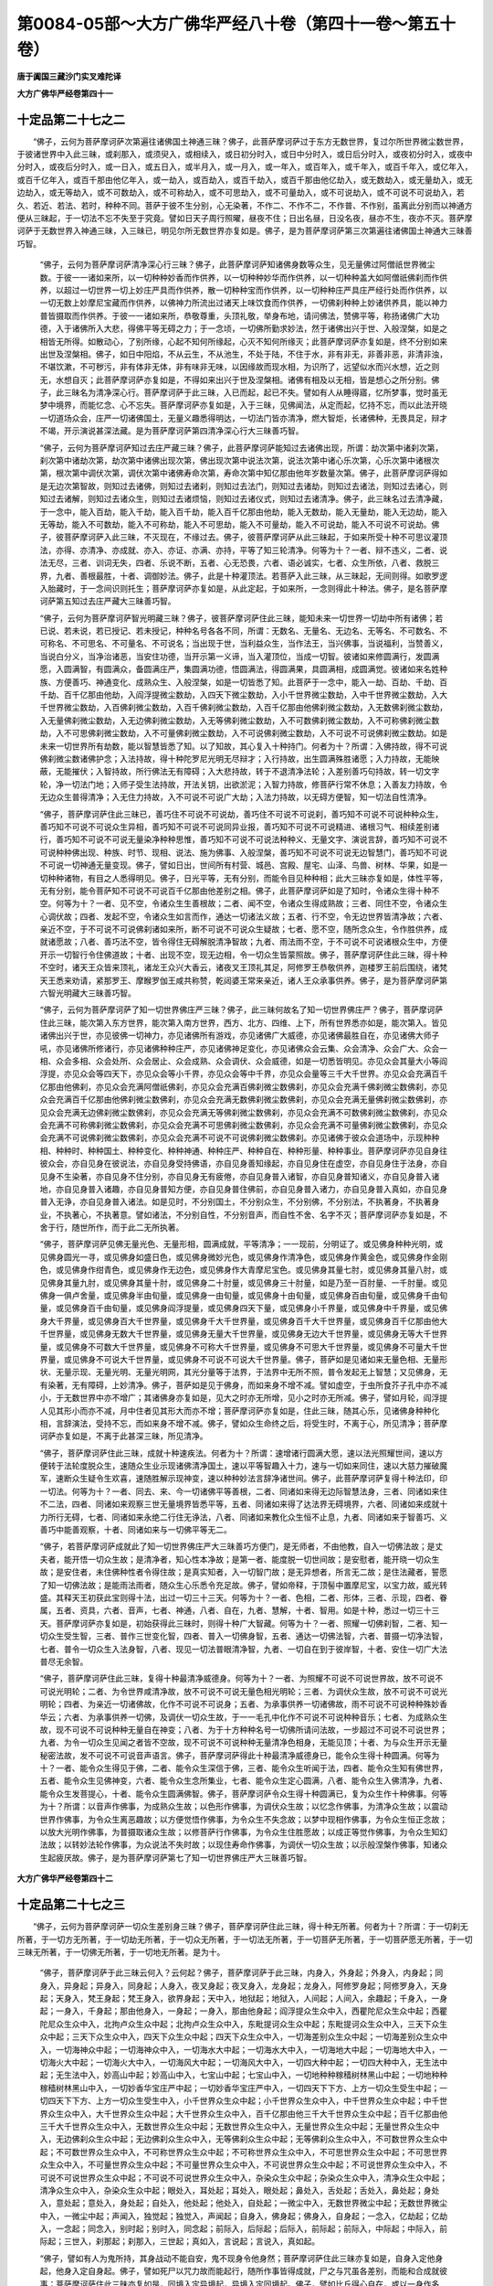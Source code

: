 第0084-05部～大方广佛华严经八十卷（第四十一卷～第五十卷）
================================================================

**唐于阗国三藏沙门实叉难陀译**

**大方广佛华严经卷第四十一**

十定品第二十七之二
------------------

　　“佛子，云何为菩萨摩诃萨次第遍往诸佛国土神通三昧？佛子，此菩萨摩诃萨过于东方无数世界，复过尔所世界微尘数世界，于彼诸世界中入此三昧，或刹那入，或须臾入，或相续入，或日初分时入，或日中分时入，或日后分时入，或夜初分时入，或夜中分时入，或夜后分时入，或一日入，或五日入，或半月入，或一月入，或一年入，或百年入，或千年入，或百千年入，或亿年入，或百千亿年入，或百千那由他亿年入，或一劫入，或百劫入，或百千劫入，或百千那由他亿劫入，或无数劫入，或无量劫入，或无边劫入，或无等劫入，或不可数劫入，或不可称劫入，或不可思劫入，或不可量劫入，或不可说劫入，或不可说不可说劫入，若久、若近、若法、若时，种种不同。菩萨于彼不生分别，心无染著，不作二、不作不二，不作普、不作别，虽离此分别而以神通方便从三昧起，于一切法不忘不失至于究竟。譬如日天子周行照曜，昼夜不住；日出名昼，日没名夜，昼亦不生，夜亦不灭。菩萨摩诃萨于无数世界入神通三昧，入三昧已，明见尔所无数世界亦复如是。佛子，是为菩萨摩诃萨第三次第遍往诸佛国土神通大三昧善巧智。

      　　“佛子，云何为菩萨摩诃萨清净深心行三昧？佛子，此菩萨摩诃萨知诸佛身数等众生，见无量佛过阿僧祇世界微尘数。于彼一一诸如来所，以一切种种妙香而作供养，以一切种种妙华而作供养，以一切种种盖大如阿僧祇佛刹而作供养，以超过一切世界一切上妙庄严具而作供养，散一切种种宝而作供养，以一切种种庄严具庄严经行处而作供养，以一切无数上妙摩尼宝藏而作供养，以佛神力所流出过诸天上味饮食而作供养，一切佛刹种种上妙诸供养具，能以神力普皆摄取而作供养。于彼一一诸如来所，恭敬尊重，头顶礼敬，举身布地，请问佛法，赞佛平等，称扬诸佛广大功德，入于诸佛所入大悲，得佛平等无碍之力；于一念顷，一切佛所勤求妙法，然于诸佛出兴于世、入般涅槃，如是之相皆无所得。如散动心，了别所缘，心起不知何所缘起，心灭不知何所缘灭；此菩萨摩诃萨亦复如是，终不分别如来出世及涅槃相。佛子，如日中阳焰，不从云生，不从池生，不处于陆，不住于水，非有非无，非善非恶，非清非浊，不堪饮漱，不可秽污，非有体非无体，非有味非无味，以因缘故而现水相，为识所了，远望似水而兴水想，近之则无，水想自灭；此菩萨摩诃萨亦复如是，不得如来出兴于世及涅槃相。诸佛有相及以无相，皆是想心之所分别。佛子，此三昧名为清净深心行。菩萨摩诃萨于此三昧，入已而起，起已不失。譬如有人从睡得寤，忆所梦事，觉时虽无梦中境界，而能忆念、心不忘失。菩萨摩诃萨亦复如是，入于三昧，见佛闻法，从定而起，忆持不忘，而以此法开晓一切道场众会，庄严一切诸佛国土，无量义趣悉得明达，一切法门皆亦清净，燃大智炬，长诸佛种，无畏具足，辩才不竭，开示演说甚深法藏。是为菩萨摩诃萨第四清净深心行大三昧善巧智。

      　　“佛子，云何为菩萨摩诃萨知过去庄严藏三昧？佛子，此菩萨摩诃萨能知过去诸佛出现，所谓：劫次第中诸刹次第，刹次第中诸劫次第，劫次第中诸佛出现次第，佛出现次第中说法次第，说法次第中诸心乐次第，心乐次第中诸根次第，根次第中调伏次第，调伏次第中诸佛寿命次第，寿命次第中知亿那由他年岁数量次第。佛子，此菩萨摩诃萨得如是无边次第智故，则知过去诸佛，则知过去诸刹，则知过去法门，则知过去诸劫，则知过去诸法，则知过去诸心，则知过去诸解，则知过去诸众生，则知过去诸烦恼，则知过去诸仪式，则知过去诸清净。佛子，此三昧名过去清净藏，于一念中，能入百劫，能入千劫，能入百千劫，能入百千亿那由他劫，能入无数劫，能入无量劫，能入无边劫，能入无等劫，能入不可数劫，能入不可称劫，能入不可思劫，能入不可量劫，能入不可说劫，能入不可说不可说劫。佛子，彼菩萨摩诃萨入此三昧，不灭现在，不缘过去。佛子，彼菩萨摩诃萨从此三昧起，于如来所受十种不可思议灌顶法，亦得、亦清净、亦成就、亦入、亦证、亦满、亦持，平等了知三轮清净。何等为十？一者、辩不违义，二者、说法无尽，三者、训词无失，四者、乐说不断，五者、心无恐畏，六者、语必诚实，七者、众生所依，八者、救脱三界，九者、善根最胜，十者、调御妙法。佛子，此是十种灌顶法。若菩萨入此三昧，从三昧起，无间则得。如歌罗逻入胎藏时，于一念间识则托生；菩萨摩诃萨亦复如是，从此定起，于如来所，一念则得此十种法。佛子，是名菩萨摩诃萨第五知过去庄严藏大三昧善巧智。

      　　“佛子，云何为菩萨摩诃萨智光明藏三昧？佛子，彼菩萨摩诃萨住此三昧，能知未来一切世界一切劫中所有诸佛；若已说、若未说，若已授记、若未授记，种种名号各各不同，所谓：无数名、无量名、无边名、无等名、不可数名、不可称名、不可思名、不可量名、不可说名；当出现于世，当利益众生，当作法王，当兴佛事，当说福利，当赞善义，当说白分义，当净治诸恶，当安住功德，当开示第一义谛，当入灌顶位，当成一切智。彼诸如来修圆满行，发圆满愿，入圆满智，有圆满众，备圆满庄严，集圆满功德，悟圆满法，得圆满果，具圆满相，成圆满觉。彼诸如来名姓种族、方便善巧、神通变化、成熟众生、入般涅槃，如是一切皆悉了知。此菩萨于一念中，能入一劫、百劫、千劫、百千劫、百千亿那由他劫，入阎浮提微尘数劫，入四天下微尘数劫，入小千世界微尘数劫，入中千世界微尘数劫，入大千世界微尘数劫，入百佛刹微尘数劫，入百千佛刹微尘数劫，入百千亿那由他佛刹微尘数劫，入无数佛刹微尘数劫，入无量佛刹微尘数劫，入无边佛刹微尘数劫，入无等佛刹微尘数劫，入不可数佛刹微尘数劫，入不可称佛刹微尘数劫，入不可思佛刹微尘数劫，入不可量佛刹微尘数劫，入不可说佛刹微尘数劫，入不可说不可说佛刹微尘数劫。如是未来一切世界所有劫数，能以智慧皆悉了知。以了知故，其心复入十种持门。何者为十？所谓：入佛持故，得不可说佛刹微尘数诸佛护念；入法持故，得十种陀罗尼光明无尽辩才；入行持故，出生圆满殊胜诸愿；入力持故，无能映蔽，无能摧伏；入智持故，所行佛法无有障碍；入大悲持故，转于不退清净法轮；入差别善巧句持故，转一切文字轮，净一切法门地；入师子受生法持故，开法关钥，出欲淤泥；入智力持故，修菩萨行常不休息；入善友力持故，令无边众生普得清净；入无住力持故，入不可说不可说广大劫；入法力持故，以无碍方便智，知一切法自性清净。

      　　“佛子，菩萨摩诃萨住此三昧已，善巧住不可说不可说劫，善巧住不可说不可说刹，善巧知不可说不可说种种众生，善巧知不可说不可说众生异相，善巧知不可说不可说同异业报，善巧知不可说不可说精进、诸根习气、相续差别诸行，善巧知不可说不可说无量染净种种思惟，善巧知不可说不可说法种种义、无量文字、演说言辞，善巧知不可说不可说种种佛出现、种族、时节、现相、说法、施为佛事、入般涅槃，善巧知不可说不可说无边智慧门，善巧知不可说不可说一切神通无量变现。佛子，譬如日出，世间所有村营、城邑、宫殿、屋宅、山泽、鸟兽、树林、华果，如是一切种种诸物，有目之人悉得明见。佛子，日光平等，无有分别，而能令目见种种相；此大三昧亦复如是，体性平等，无有分别，能令菩萨知不可说不可说百千亿那由他差别之相。佛子，此菩萨摩诃萨如是了知时，令诸众生得十种不空。何等为十？一者、见不空，令诸众生生善根故；二者、闻不空，令诸众生得成熟故；三者、同住不空，令诸众生心调伏故；四者、发起不空，令诸众生如言而作，通达一切诸法义故；五者、行不空，令无边世界皆清净故；六者、亲近不空，于不可说不可说佛刹诸如来所，断不可说不可说众生疑故；七者、愿不空，随所念众生，令作胜供养，成就诸愿故；八者、善巧法不空，皆令得住无碍解脱清净智故；九者、雨法雨不空，于不可说不可说诸根众生中，方便开示一切智行令住佛道故；十者、出现不空，现无边相，令一切众生皆蒙照故。佛子，菩萨摩诃萨住此三昧，得十种不空时，诸天王众皆来顶礼，诸龙王众兴大香云，诸夜叉王顶礼其足，阿修罗王恭敬供养，迦楼罗王前后围绕，诸梵天王悉来劝请，紧那罗王、摩睺罗伽王咸共称赞，乾闼婆王常来亲近，诸人王众承事供养。佛子，是为菩萨摩诃萨第六智光明藏大三昧善巧智。

      　　“佛子，云何为菩萨摩诃萨了知一切世界佛庄严三昧？佛子，此三昧何故名了知一切世界佛庄严？佛子，菩萨摩诃萨住此三昧，能次第入东方世界，能次第入南方世界，西方、北方、四维、上下，所有世界悉亦如是，能次第入。皆见诸佛出兴于世，亦见彼佛一切神力，亦见诸佛所有游戏，亦见诸佛广大威德，亦见诸佛最胜自在，亦见诸佛大师子吼，亦见诸佛所修诸行，亦见诸佛种种庄严，亦见诸佛神足变化，亦见诸佛众会云集、众会清净、众会广大、众会一相、众会多相、众会处所、众会居止、众会成熟、众会调伏、众会威德，如是一切悉皆明见。亦见众会其量大小等阎浮提，亦见众会等四天下，亦见众会等小千界，亦见众会等中千界，亦见众会量等三千大千世界。亦见众会充满百千亿那由他佛刹，亦见众会充满阿僧祇佛刹，亦见众会充满百佛刹微尘数佛刹，亦见众会充满千佛刹微尘数佛刹，亦见众会充满百千亿那由他佛刹微尘数佛刹，亦见众会充满无数佛刹微尘数佛刹，亦见众会充满无量佛刹微尘数佛刹，亦见众会充满无边佛刹微尘数佛刹，亦见众会充满无等佛刹微尘数佛刹，亦见众会充满不可数佛刹微尘数佛刹，亦见众会充满不可称佛刹微尘数佛刹，亦见众会充满不可思佛刹微尘数佛刹，亦见众会充满不可量佛刹微尘数佛刹，亦见众会充满不可说佛刹微尘数佛刹，亦见众会充满不可说不可说佛刹微尘数佛刹。亦见诸佛于彼众会道场中，示现种种相、种种时、种种国土、种种变化、种种神通、种种庄严、种种自在、种种形量、种种事业。菩萨摩诃萨亦见自身往彼众会，亦自见身在彼说法，亦自见身受持佛语，亦自见身善知缘起，亦自见身住在虚空，亦自见身住于法身，亦自见身不生染著，亦自见身不住分别，亦自见身无有疲倦，亦自见身普入诸智，亦自见身普知诸义，亦自见身普入诸地，亦自见身普入诸趣，亦自见身普知方便，亦自见身普住佛前，亦自见身普入诸力，亦自见身普入真如，亦自见身普入无诤，亦自见身普入诸法。如是见时，不分别国土，不分别众生，不分别佛，不分别法，不执著身，不执著身业，不执著心，不执著意。譬如诸法，不分别自性，不分别音声，而自性不舍、名字不灭；菩萨摩诃萨亦复如是，不舍于行，随世所作，而于此二无所执著。

      　　“佛子，菩萨摩诃萨见佛无量光色、无量形相，圆满成就，平等清净；一一现前，分明证了。或见佛身种种光明，或见佛身圆光一寻，或见佛身如盛日色，或见佛身微妙光色，或见佛身作清净色，或见佛身作黄金色，或见佛身作金刚色，或见佛身作绀青色，或见佛身作无边色，或见佛身作大青摩尼宝色。或见佛身其量七肘，或见佛身其量八肘，或见佛身其量九肘，或见佛身其量十肘，或见佛身二十肘量，或见佛身三十肘量，如是乃至一百肘量、一千肘量。或见佛身一俱卢舍量，或见佛身半由旬量，或见佛身一由旬量，或见佛身十由旬量，或见佛身百由旬量，或见佛身千由旬量，或见佛身百千由旬量，或见佛身阎浮提量，或见佛身四天下量，或见佛身小千界量，或见佛身中千界量，或见佛身大千界量，或见佛身百大千世界量，或见佛身千大千世界量，或见佛身百千大千世界量，或见佛身百千亿那由他大千世界量，或见佛身无数大千世界量，或见佛身无量大千世界量，或见佛身无边大千世界量，或见佛身无等大千世界量，或见佛身不可数大千世界量，或见佛身不可称大千世界量，或见佛身不可思大千世界量，或见佛身不可量大千世界量，或见佛身不可说大千世界量，或见佛身不可说不可说大千世界量。佛子，菩萨如是见诸如来无量色相、无量形状、无量示现、无量光明、无量光明网，其光分量等于法界，于法界中无所不照，普令发起无上智慧；又见佛身，无有染著，无有障碍，上妙清净。佛子，菩萨如是见于佛身，而如来身不增不减。譬如虚空，于虫所食芥子孔中亦不减小，于无数世界中亦不增广；其诸佛身亦复如是，见大之时亦无所增，见小之时亦无所减。佛子，譬如月轮，阎浮提人见其形小而亦不减，月中住者见其形大而亦不增；菩萨摩诃萨亦复如是，住此三昧，随其心乐，见诸佛身种种化相，言辞演法，受持不忘，而如来身不增不减。佛子，譬如众生命终之后，将受生时，不离于心，所见清净；菩萨摩诃萨亦复如是，不离于此甚深三昧，所见清净。

      　　“佛子，菩萨摩诃萨住此三昧，成就十种速疾法。何者为十？所谓：速增诸行圆满大愿，速以法光照耀世间，速以方便转于法轮度脱众生，速随众生业示现诸佛清净国土，速以平等智趣入十力，速与一切如来同住，速以大慈力摧破魔军，速断众生疑令生欢喜，速随胜解示现神变，速以种种妙法言辞净诸世间。佛子，此菩萨摩诃萨复得十种法印，印一切法。何等为十？一者、同去、来、今一切诸佛平等善根，二者、同诸如来得无边际智慧法身，三者、同诸如来住不二法，四者、同诸如来观察三世无量境界皆悉平等，五者、同诸如来得了达法界无碍境界，六者、同诸如来成就十力所行无碍，七者、同诸如来永绝二行住无诤法，八者、同诸如来教化众生恒不止息，九者、同诸如来于智善巧、义善巧中能善观察，十者、同诸如来与一切佛平等无二。

      　　“佛子，若菩萨摩诃萨成就此了知一切世界佛庄严大三昧善巧方便门，是无师者，不由他教，自入一切佛法故；是丈夫者，能开悟一切众生故；是清净者，知心性本净故；是第一者、能度脱一切世间故；是安慰者，能开晓一切众生故；是安住者，未住佛种性者令得住故；是真实知者，入一切智门故；是无异想者，所言无二故；是住法藏者，誓愿了知一切佛法故；是能雨法雨者，随众生心乐悉令充足故。佛子，譬如帝释，于顶髻中置摩尼宝，以宝力故，威光转盛。其释天王初获此宝则得十法，出过一切三十三天。何等为十？一者、色相，二者、形体，三者、示现，四者、眷属，五者、资具，六者、音声，七者、神通，八者、自在，九者、慧解，十者、智用。如是十种，悉过一切三十三天。菩萨摩诃萨亦复如是，初始获得此三昧时，则得十种广大智藏。何等为十？一者、照耀一切佛刹智，二者、知一切众生受生智，三者、普作三世变化智，四者、普入一切佛身智，五者、通达一切佛法智，六者、普摄一切净法智，七者、普令一切众生入法身智，八者、现见一切法普眼清净智，九者、一切自在到于彼岸智，十者、安住一切广大法普尽无余智。

      　　“佛子，菩萨摩诃萨住此三昧，复得十种最清净威德身。何等为十？一者、为照耀不可说不可说世界故，放不可说不可说光明轮；二者、为令世界咸清净故，放不可说不可说无量色相光明轮；三者、为调伏众生故，放不可说不可说光明轮；四者、为亲近一切诸佛故，化作不可说不可说身；五者、为承事供养一切诸佛故，雨不可说不可说种种殊妙香华云；六者、为承事供养一切佛，及调伏一切众生故，于一一毛孔中化作不可说不可说种种音乐；七者、为成熟众生故，现不可说不可说种种无量自在神变；八者、为于十方种种名号一切佛所请问法故，一步超过不可说不可说世界；九者、为令一切众生见闻之者皆不空故，现不可说不可说种种无量清净色相身，无能见顶；十者、为与众生开示无量秘密法故，发不可说不可说音声语言。佛子，菩萨摩诃萨得此十种最清净威德身已，能令众生得十种圆满。何等为十？一者、能令众生得见于佛，二者、能令众生深信于佛，三者、能令众生听闻于法，四者、能令众生知有佛世界，五者、能令众生见佛神变，六者、能令众生念所集业，七者、能令众生定心圆满，八者、能令众生入佛清净，九者、能令众生发菩提心，十者、能令众生圆满佛智。佛子，菩萨摩诃萨令众生得十种圆满已，复为众生作十种佛事。何等为十？所谓：以音声作佛事，为成熟众生故；以色形作佛事，为调伏众生故；以忆念作佛事，为清净众生故；以震动世界作佛事，为令众生离恶趣故；以方便觉悟作佛事，为令众生不失念故；以梦中现相作佛事，为令众生恒正念故；以放大光明作佛事，为普摄取诸众生故；以修菩萨行作佛事，为令众生住胜愿故；以成正等觉作佛事，为令众生知幻法故；以转妙法轮作佛事，为众说法不失时故；以现住寿命作佛事，为调伏一切众生故；以示般涅槃作佛事，知诸众生起疲厌故。佛子，是为菩萨摩诃萨第七了知一切世界佛庄严大三昧善巧智。

**大方广佛华严经卷第四十二**

十定品第二十七之三
------------------

　　“佛子，云何为菩萨摩诃萨一切众生差别身三昧？佛子，菩萨摩诃萨住此三昧，得十种无所著。何者为十？所谓：于一切刹无所著，于一切方无所著，于一切劫无所著，于一切众无所著，于一切法无所著，于一切菩萨无所著，于一切菩萨愿无所著，于一切三昧无所著，于一切佛无所著，于一切地无所著。是为十。

      　　“佛子，菩萨摩诃萨于此三昧云何入？云何起？佛子，菩萨摩诃萨于此三昧，内身入，外身起；外身入，内身起；同身入，异身起；异身入，同身起；人身入，夜叉身起；夜叉身入，龙身起；龙身入，阿修罗身起；阿修罗身入，天身起；天身入，梵王身起；梵王身入，欲界身起；天中入，地狱起；地狱入，人间起；人间入，余趣起；千身入，一身起；一身入，千身起；那由他身入，一身起；一身入，那由他身起；阎浮提众生众中入，西瞿陀尼众生众中起；西瞿陀尼众生众中入，北拘卢众生众中起；北拘卢众生众中入，东毗提诃众生众中起；东毗提诃众生众中入，三天下众生众中起；三天下众生众中入，四天下众生众中起；四天下众生众中入，一切海差别众生众中起；一切海差别众生众中入，一切海神众中起；一切海神众中入，一切海水大中起；一切海水大中入，一切海地大中起；一切海地大中入，一切海火大中起；一切海火大中入，一切海风大中起；一切海风大中入，一切四大种中起；一切四大种中入，无生法中起；无生法中入，妙高山中起；妙高山中入，七宝山中起；七宝山中入，一切地种种稼穑树林黑山中起；一切地种种稼穑树林黑山中入，一切妙香华宝庄严中起；一切妙香华宝庄严中入，一切四天下下方、上方一切众生受生中起；一切四天下下方、上方一切众生受生中入，小千世界众生众中起；小千世界众生众中入，中千世界众生众中起；中千世界众生众中入，大千世界众生众中起；大千世界众生众中入，百千亿那由他三千大千世界众生众中起；百千亿那由他三千大千世界众生众中入，无数世界众生众中起；无数世界众生众中入，无量世界众生众中起；无量世界众生众中入，无边佛刹众生众中起；无边佛刹众生众中入，无等佛刹众生众中起；无等佛刹众生众中入，不可数世界众生众中起；不可数世界众生众中入，不可称世界众生众中起；不可称世界众生众中入，不可思世界众生众中起；不可思世界众生众中入，不可量世界众生众中起；不可量世界众生众中入，不可说世界众生众中起；不可说世界众生众中入，不可说不可说世界众生众中起；不可说不可说世界众生众中入，杂染众生众中起；杂染众生众中入，清净众生众中起；清净众生众中入，杂染众生众中起；眼处入，耳处起；耳处入，眼处起；鼻处入，舌处起；舌处入，鼻处起；身处入，意处起；意处入，身处起；自处入，他处起；他处入，自处起；一微尘中入，无数世界微尘中起；无数世界微尘中入，一微尘中起；声闻入，独觉起；独觉入，声闻起；自身入，佛身起；佛身入，自身起；一念入，亿劫起；亿劫入，一念起；同念入，别时起；别时入，同念起；前际入，后际起；后际入，前际起；前际入，中际起；中际入，前际起；三世入，刹那起；刹那入，三世起；真如入，言说起；言说入，真如起。

      　　“佛子，譬如有人为鬼所持，其身战动不能自安，鬼不现身令他身然；菩萨摩诃萨住此三昧亦复如是，自身入定他身起，他身入定自身起。佛子，譬如死尸以咒力故而能起行，随所作事皆得成就，尸之与咒虽各差别，而能和合成就彼事；菩萨摩诃萨住此三昧亦复如是，同境入定异境起，异境入定同境起。佛子，譬如比丘得心自在，或以一身作多身，或以多身作一身，非一身没多身生，非多身没一身生；菩萨摩诃萨住此三昧亦复如是，一身入定多身起，多身入定一身起。佛子，譬如大地其味一种，所生苗稼种种味别，地虽无差别，然味有殊异；菩萨摩诃萨住此三昧亦复如是，无所分别，然有一种入定多种起，多种入定一种起。

      　　“佛子，菩萨摩诃萨住此三昧，得十种称赞法之所称赞。何者为十？所谓：入真如故，名为如来；觉一切法故，名之为佛；为一切世间所称赞故，名为法师；知一切法故，名一切智；为一切世间所归依故，名所依处；了达一切法方便故，名为导师；引一切众生入萨婆若道故，名大导师；为一切世间灯故，名为光明；心志圆满，义利成就，所作皆办，住无碍智，分别了知一切诸法故，名为十力自在；通达一切法轮故，名一切见者。是为十。佛子，菩萨摩诃萨住此三昧，复得十种光明照耀。何者为十？所谓：得一切诸佛光明，与彼平等故；得一切世界光明，普能严净故；得一切众生光明，悉往调伏故；得无量无畏光明，法界为场演说故；得无差别光明，知一切法无种种性故；得方便光明，于一切法离欲际而证入故；得真实光明，于一切法离欲际心平等故；得遍一切世间神变光明，蒙佛所加恒不息故；得善思惟光明，到一切佛自在岸故；得一切法真如光明，于一毛孔中善说一切故。是为十。佛子，菩萨摩诃萨住此三昧，复得十种无所作。何者为十？所谓：身业无所作，语业无所作，意业无所作，神通无所作，了法无性无所作，知业不坏无所作，无差别智无所作，无生起智无所作，知法无灭无所作，随顺于文不坏于义无所作。是为十。

      　　“佛子，菩萨摩诃萨住此三昧，无量境界种种差别。所谓：一入多起，多入一起；同入异起，异入同起；细入粗起，粗入细起；大入小起，小入大起；顺入逆起，逆入顺起；无身入有身起，有身入无身起；无相入有相起，有相入无相起；起中入，入中起。如是皆是此之三昧自在境界。佛子，譬如幻师，持咒得成，能现种种差别形相；咒与幻别而能作幻，咒唯是声而能幻作眼识所知种种诸色、耳识所知种种诸声、鼻识所知种种诸香、舌识所知种种诸味、身识所知种种诸触、意识所知种种境界。菩萨摩诃萨住此三昧亦复如是，同中入定异中起，异中入定同中起。佛子，譬如三十三天共阿修罗斗战之时，诸天得胜，修罗退衄；阿修罗王其身长大七百由旬，四兵围绕无数千万，以幻术力将诸军众，同时走入藕丝孔中。菩萨摩诃萨亦复如是，已善成就诸幻智地，幻智即是菩萨，菩萨即是幻智，是故能于无差别法中入定、差别法中起，差别法中入定、无差别法中起。佛子，譬如农夫田中下种，种子在下，果生于上。菩萨摩诃萨住此三昧亦复如是，一中入定多中起，多中入定一中起。佛子，譬如男女赤白和合，或有众生于中受生，尔时名为歌罗逻位，从此次第，住母胎中，满足十月；善业力故，一切支分皆得成就，诸根不缺，心意明了；其歌罗逻与彼六根体状各别，以业力故，而能令彼次第成就，受同异类种种果报。菩萨摩诃萨亦复如是，从一切智歌罗逻位，信解愿力渐次增长；其心广大，任运自在，无中入定有中起，有中入定无中起。佛子，譬如龙宫依地而立，不依虚空，龙依宫住，亦不在空，而能兴云遍满空中；有人仰视所见宫殿，当知皆是乾闼婆城，非是龙宫。佛子，龙虽处下而云布上。菩萨摩诃萨住此三昧亦复如是，于无相入有相起，于有相入无相起。佛子，譬如妙光大梵天王所住之宫，名一切世间最胜清净藏；此大宫中，普见三千大千世界诸四天下天宫、龙宫、夜叉宫、乾闼婆宫、阿修罗宫、迦楼罗宫、紧那罗宫、摩睺罗伽宫；人间住处及三恶道、须弥山等，种种诸山、大海、江河、陂泽、泉源、城邑、聚落、树林、众宝，如是一切种种庄严，尽大轮围所有边际，乃至空中微细游尘，莫不皆于梵宫显现，如于明镜见其面像。菩萨摩诃萨住此一切众生差别身大三昧，知种种刹，见种种佛，度种种众，证种种法，成种种行，满种种解，入种种三昧，起种种神通，得种种智慧，住种种刹那际。佛子，此菩萨摩诃萨到十种神通彼岸。何者为十？所谓：到诸佛尽虚空遍法界神通彼岸，到菩萨究竟无差别自在神通彼岸，到能发起菩萨广大行愿入如来门佛事神通彼岸，到能震动一切世界一切境界悉令清净神通彼岸，到能自在知一切众生不思议业果皆如幻化神通彼岸，到能自在知诸三昧粗细入出差别相神通彼岸，到能勇猛入如来境界而于其中发生大愿神通彼岸，到能化作佛化转法轮调伏众生令生佛种令入佛乘速得成就神通彼岸，到能了知不可说一切秘密文句而转法轮令百千亿那由他不可说不可说法门皆得清净神通彼岸，到不假昼夜年月劫数一念悉能三世示现神通彼岸。是为十。佛子，是名菩萨摩诃萨第八一切众生差别身大三昧善巧智。

      　　“佛子，云何为菩萨摩诃萨法界自在三昧？佛子，此菩萨摩诃萨于自眼处乃至意处入三昧，名法界自在。菩萨于自身一一毛孔中入此三昧，自然能知诸世间，知诸世间法，知诸世界，知亿那由他世界，知阿僧祇世界，知不可说佛刹微尘数世界；见一切世界中有佛出兴，菩萨众会悉皆充满，光明清净，淳善无杂，广大庄严，种种众宝以为严饰。菩萨于彼，或一劫、百劫、千劫、亿劫、百千亿那由他劫、无数劫、无量劫、无边劫、无等劫、不可数劫、不可称劫、不可思劫、不可量劫、不可说劫、不可说不可说劫、不可说不可说佛刹微尘数劫，修菩萨行常不休息；又于如是无量劫中住此三昧，亦入亦起，亦成就世界，亦调伏众生，亦遍了法界，亦普知三世，亦演说诸法，亦现大神通，种种方便无著无碍；以于法界得自在故，善分别眼，善分别耳，善分别鼻，善分别舌，善分别身，善分别意，如是种种差别不同，悉善分别尽其边际。菩萨如是善知见已，能生起十千亿陀罗尼法光明，成就十千亿清净行，获得十千亿诸根，圆满十千亿神通，能入十千亿三昧，成就十千亿神力，长养十千亿诸力，圆满十千亿深心，运动十千亿力持，示现十千亿神变，具足十千亿菩萨无碍，圆满十千亿菩萨助道，积集十千亿菩萨藏，照明十千亿菩萨方便，演说十千亿诸义，成就十千亿诸愿，出生十千亿回向，净治十千亿菩萨正位，明了十千亿法门，开示十千亿演说，修治十千亿菩萨清净。

      　　“佛子，菩萨摩诃萨复有无数功德、无量功德、无边功德、无等功德、不可数功德、不可称功德、不可思功德、不可量功德、不可说功德、无尽功德。佛子，此菩萨于如是功德，皆已办具，皆已积集，皆已庄严，皆已清净，皆已莹彻，皆已摄受，皆能出生，皆可称叹，皆得坚固，皆已成就。

      　　“佛子，菩萨摩诃萨住此三昧，为东方十千阿僧祇佛刹微尘数名号诸佛之所摄受，一一名号复有十千阿僧祇佛刹微尘数佛，各各差别；如东方，南、西、北方，四维、上、下，亦复如是。彼诸佛悉现其前，为现诸佛清净刹，为说诸佛无量身，为说诸佛难思眼，为说诸佛无量耳，为说诸佛清净鼻，为说诸佛清净舌，为说诸佛无住心，为说如来无上神通，令修如来无上菩提，令得如来清净音声，开示如来不退法轮，显示如来无边众会，令入如来无边秘密，赞叹如来一切善根，令入如来平等之法，宣说如来三世种性，示现如来无量色相，阐扬如来护念之法，演畅如来微妙法音，辩明一切诸佛世界，宣扬一切诸佛三昧，示现诸佛众会次第，护持诸佛不思议法，说一切法犹如幻化，明诸法性无有动转，开示一切无上法轮，赞美如来无量功德，令入一切诸三昧云，令知其心如幻如化、无边无尽。

      　　“佛子，菩萨摩诃萨住此法界自在三昧时，彼十方各十千阿僧祇佛刹微尘数名号如来，一一名中各有十千阿僧祇佛刹微尘数佛同时护念，令此菩萨得无边身；令此菩萨得无碍心；令此菩萨于一切法得无忘念；令此菩萨于一切法得决定慧；令此菩萨转更聪敏，于一切法皆能领受；令此菩萨于一切法悉能明了；令此菩萨诸根猛利，于神通法悉得善巧；令此菩萨境界无碍，周行法界恒不休息；令此菩萨得无碍智，毕竟清净；令此菩萨以神通力，一切世界示现成佛。

      　　“佛子，菩萨摩诃萨住此三昧，得十种海。何者为十？所谓：得诸佛海，咸睹见故；得众生海，悉调伏故；得诸法海，能以智慧悉了知故；得诸刹海，以无性无作神通皆往诣故；得功德海，一切修行悉圆满故；得神通海，能广示现令开悟故；得诸根海，种种不同悉善知故；得诸心海，知一切众生种种差别无量心故；得诸行海，能以愿力悉圆满故；得诸愿海，悉使成就，永清净故。佛子，菩萨摩诃萨得如是十种海已，复得十种殊胜。何等为十？一者、于一切众生中最为第一，二者、于一切诸天中最为殊特，三者、于一切梵王中最极自在，四者、于诸世间无所染著，五者、一切世间无能映蔽，六者、一切诸魔不能惑乱，七者、普入诸趣无所挂碍，八者、处处受生知不坚固，九者、一切佛法皆得自在，十者、一切神通悉能示现。佛子，菩萨摩诃萨得如是十种殊胜已，复得十种力，于众生界修习诸行。何等为十？一谓勇健力，调伏世间故；二谓精进力，恒不退转故，三谓无著力，离诸垢染故；四谓寂静力，于一切法无诤论故；五谓逆顺力，于一切法心自在故；六谓法性力，于诸义中得自在故；七谓无碍力，智慧广大故；八谓无畏力，能说诸法故；九谓辩才力，能持诸法故；十谓开示力，智慧无边故。佛子，此十种力是广大力、最胜力、无能摧伏力、无量力、善集力、不动力、坚固力、智慧力、成就力、胜定力、清净力、极清净力、法身力、法光明力、法灯力、法门力、无能坏力、极勇猛力、大丈夫力、善丈夫修习力、成正觉力、过去积集善根力、安住无量善根力、住如来力力、心思惟力、增长菩萨欢喜力、出生菩萨净信力、增长菩萨勇猛力、菩提心所生力、菩萨清净深心力、菩萨殊胜深心力、菩萨善根熏习力、究竟诸法力、无障碍身力、入方便善巧法门力、清净妙法力、安住大势一切世间不能倾动力、一切众生无能映蔽力。佛子，此菩萨摩诃萨于如是无量功德法，能生，能成就，能圆满，能照明，能具足，能遍具足，能广大，能坚固，能增长，能净治，能遍净治。此菩萨功德边际、智慧边际、修行边际、法门边际、自在边际、苦行边际、成就边际、清净边际、出离边际、法自在边际、无能说者。此菩萨所获得、所成就、所趣入、所现前、所有境界、所有观察、所有证入、所有清净、所有了知、所有建立一切法门，于不可说劫无能说尽。

      　　“佛子，菩萨摩诃萨住此三昧，能了知无数、无量、无边、无等、不可数、不可称、不可思、不可量、不可说、不可说不可说一切三昧。彼一一三昧，所有境界无量广大，于境界中若入、若起、若住，所有相状，所有示现，所有行处，所有等流，所有自性，所有除灭，所有出离，如是一切靡不明见。佛子，譬如无热恼大龙王宫流出四河，无浊无杂，无有垢秽，光色清净犹如虚空。其池四面各有一口，一一口中流出一河，于象口中出恒伽河，师子口中出私陁河，于牛口中出信度河，于马口中出缚刍河。其四大河流出之时，恒伽河口流出银沙，私陀河口流出金刚沙，信度河口流出金沙，缚刍河口流出琉璃沙；恒伽河口作白银色，私陀河口作金刚色，信度河口作黄金色，缚刍河口作琉璃色，一一河口广一由旬。其四大河既流出已，各共围绕大池七匝，随其方面四向分流，澒涌奔驰入于大海。其河旋绕，一一之间有天宝所成优钵罗华、波头摩华、拘物头华、芬陀利华，奇香发越，妙色清净；种种华叶，种种台蕊，悉是众宝，自然映彻，咸放光明，互相照现。其无热池周围广大五十由旬，众宝妙沙遍布其底，种种摩尼以为严饰，无量妙宝庄严其岸，栴檀妙香普散其中，优钵罗华、波头摩华、拘物头华、芬陀利华及余宝华皆悉遍满，微风吹动，香气远彻，华林宝树周匝围绕。日光出时，普皆照明池河内外一切众物，接影连辉成光明网。如是众物，若远、若近，若高、若下，若广、若狭，若粗、若细，乃至极小一沙一尘，悉是妙宝，光明鉴彻，靡不于中日轮影现，亦复展转更相现影；如是众影不增不减、非合非散，皆如本质而得明见。佛子，如无热大池，于四口中流出四河入于大海；菩萨摩诃萨亦复如是，从四辩才，流出诸行，究竟入于一切智海。如恒伽大河，从银色象口流出银沙；菩萨摩诃萨亦复如是，以义辩才，说一切如来所说一切义门，出生一切清净白法，究竟入于无碍智海。如私陀大河，从金刚色师子口流出金刚沙；菩萨摩诃萨亦复如是，以法辩才，为一切众生说佛金刚句，引出金刚智，究竟入于无碍智海。如信度大河，从金色牛口流出金沙；菩萨摩诃萨亦复如是，以训词辩说，随顺世间缘起方便，开悟众生，令皆欢喜，调伏成熟，究竟入于缘起方便海。如缚刍大河，于琉璃色马口流出琉璃沙；菩萨摩诃萨亦复如是，以无尽辩，雨百千亿那由他不可说法，令其闻者皆得润洽，究竟入于诸佛法海。如四大河，随顺围绕无热池已四方入海，菩萨摩诃萨亦复如是，成就随顺身业、随顺语业、随顺意业，成就智为前导身业、智为前导语业、智为前导意业，四方流注，究竟入于一切智海。佛子，何者名为菩萨四方？佛子，所谓：见一切佛而得开悟，闻一切法受持不忘，圆满一切波罗蜜行，大悲说法满足众生。如四大河围绕大池，于其中间，优钵罗华、波头摩华、拘物头华、芬陀利华皆悉遍满；菩萨摩诃萨亦复如是，于菩提心中间，不舍众生，说法调伏，悉令圆满无量三昧，见佛国土庄严清净。如无热大池，宝树围绕；菩萨摩诃萨亦复如是，现佛国土庄严围绕，令诸众生趣向菩提。如无热大池，其中纵广五十由旬，清净无浊；菩萨摩诃萨亦复如是，菩提之心其量无边，善根充满，清净无浊。如无热大池，以无量宝庄严其岸，散栴檀香遍满其中；菩萨摩诃萨亦复如是，以百千亿十种智宝严菩提心大愿之岸，普散一切众善妙香。如无热大池，底布金沙，种种摩尼间错庄严；菩萨摩诃萨亦复如是，微妙智慧周遍观察，不可思议菩萨解脱种种法宝间错庄严，得一切法无碍光明，住于一切诸佛所住，入于一切甚深方便。如阿那婆达多龙王，永离龙中所有热恼；菩萨摩诃萨亦复如是，永离一切世间忧恼，虽现受生而无染著。如四大河，润泽一切阎浮提地，既润泽已入于大海；菩萨摩诃萨亦复如是，以四智河润泽天、人、沙门、婆罗门，令其普入阿耨多罗三藐三菩提智慧大海，以四种力而为庄严。何者为四？一者、愿智河，救护调伏一切众生常不休息；二者、波罗蜜智河，修菩提行饶益众生，去、来、今世相续无尽，究竟入于诸佛智海；三者、菩萨三昧智河，无数三昧以为庄严，见一切佛，入诸佛海；四者、大悲智河，大慈自在普救众生，方便摄取无有休息，修行秘密功德之门，究竟入于十力大海。如四大河，从无热池既流出已，究竟无尽，入于大海；菩萨摩诃萨亦复如是，以大愿力修菩萨行，自在知见无有穷尽，究竟入于一切智海。如四大河，入于大海，无能为碍令不入者；菩萨摩诃萨亦复如是，常勤修习普贤行愿，成就一切智慧光明，住于一切佛菩提法，入如来智无有障碍。如四大河，奔流入海，经于累劫亦无疲厌；菩萨摩诃萨亦复如是，以普贤行愿，尽未来劫修菩萨行，入如来海不生疲厌。佛子，如日光出时，无热池中金沙、银沙、金刚沙、琉璃沙及余一切种种宝物，皆有日影于中显现；其金沙等一切宝物，亦各展转而现其影，互相鉴彻，无所妨碍。菩萨摩诃萨亦复如是，住此三昧，于自身一一毛孔中，悉见不可说不可说佛刹微尘数诸佛如来，亦见彼佛所有国土道场众会一一佛所听法、受持、信解、供养，各经不可说不可说亿那由他劫而不想念时节长短，其诸众会亦无迫隘。何以故？以微妙心，入无边法界故，入无等差别业果故，入不思议三昧境界故，入不思议思惟境界故，入一切佛自在境界故，得一切佛所护念故，得一切佛大神变故，得诸如来难得难知十种力故，入普贤菩萨行圆满境界故，得一切佛无劳倦神通力故。

      　　“佛子，菩萨摩诃萨虽能于定一念入出，而亦不废长时在定，亦无所著；虽于境界无所依住，而亦不舍一切所缘；虽善入刹那际，而为利益一切众生，现佛神通无有厌足；虽等入法界，而不得其边；虽无所住、无有处所，而恒趣入一切智道，以变化力普入无量众生众中，具足庄严一切世界；虽离世间颠倒分别，超过一切分别之地，亦不舍于种种诸相；虽能具足方便善巧，而究竟清净；虽不分别菩萨诸地，而皆已善入。佛子，譬如虚空，虽能容受一切诸物，而离有无。菩萨摩诃萨亦复如是，虽普入一切世间，而离世间想；虽勤度一切众生，而离众生想；虽深知一切法，而离诸法想；虽乐见一切佛，而离诸佛想；虽善入种种三昧，而知一切法自性皆如，无所染著；虽以无边辩才演无尽法句，而心恒住离文字法；虽乐观察无言说法，而恒示现清净音声；虽住一切离言法际，而恒示现种种色相；虽教化众生，而知一切法毕竟性空；虽勤修大悲度脱众生，而知众生界无尽无散；虽了达法界常住不变，而以三轮调伏众生恒不休息；虽常安住如来所住，而智慧清净，心无怖畏，分别演说种种诸法，转于法轮常不休息。佛子，是为菩萨摩诃萨第九法界自在大三昧善巧智。

**大方广佛华严经卷第四十三**

十定品第二十七之四
------------------

　　“佛子，云何为菩萨摩诃萨无碍轮三昧？佛子，菩萨摩诃萨入此三昧时，住无碍身业、无碍语业、无碍意业，住无碍佛国土，得无碍成就众生智，获无碍调伏众生智，放无碍光明，现无碍光明网，示无碍广大变化，转无碍清净法轮，得菩萨无碍自在，普入诸佛力，普住诸佛智，作佛所作，净佛所净，现佛神通，令佛欢喜，行如来行，住如来道，常得亲近无量诸佛，作诸佛事绍诸佛种。

      　　“佛子，菩萨摩诃萨住此三昧已，观一切智，总观一切智，别观一切智，随顺一切智，显示一切智，攀缘一切智，见一切智，总见一切智，别见一切智，于普贤菩萨广大愿、广大心、广大行、广大所趣、广大所入、广大光明、广大出现、广大护念、广大变化、广大道，不断不退，无休无替，无倦无舍，无散无乱，常增进，恒相续。何以故？此菩萨摩诃萨于诸法中，成就大愿，发行大乘，入于佛法大方便海；以胜愿力，于诸菩萨所行之行，智慧明照皆得善巧，具足菩萨神通变化，善能护念一切众生；如去、来、今一切诸佛之所护念，于诸众生恒起大悲，成就如来不变异法。佛子，譬如有人以摩尼宝置色衣中，其摩尼宝虽同衣色，不舍自性。菩萨摩诃萨亦复如是，成就智慧以为心宝，观一切智普皆明现，然不舍于菩萨诸行。何以故？菩萨摩诃萨发大誓愿，利益一切众生，度脱一切众生，承事一切诸佛，严净一切世界，安慰众生，深入法海；为净众生界，现大自在，给施众生，普照世间，入于无边幻化法门，不退不转，无疲无厌。佛子，譬如虚空持众世界，若成若住，无厌无倦，无羸无朽，无散无坏，无变无异，无有差别，不舍自性。何以故？虚空自性，法应尔故。菩萨摩诃萨亦复如是，立无量大愿，度一切众生，心无厌倦。佛子，譬如涅槃，去、来、现在无量众生于中灭度，终无厌倦。何以故？一切诸法本性清净，是谓涅槃。云何于中而有厌倦？菩萨摩诃萨亦复如是，为欲度脱一切众生皆令出离而现于世，云何而起疲厌之心？佛子，如萨婆若，能令过去、未来、现在一切菩萨，于诸佛家已、现、当生，乃至令成无上菩提，终不疲厌。何以故？一切智与法界无二故，于一切法无所著故。菩萨摩诃萨亦复如是，其心平等住一切智，云何而有疲厌之心？

      　　“佛子，此菩萨摩诃萨有一莲华，其华广大尽十方际，以不可说叶、不可说宝、不可说香而为庄严；其不可说宝，复各示现种种众宝，清净妙好，极善安住。其华常放众色光明，普照十方一切世界无所障碍；真金为网，弥覆其上；宝铎徐摇，出微妙音，其音演畅一切智法。此大莲华具足如来清净庄严，一切善根之所生起，吉祥为表，神力所现，有十千阿僧祇清净功德，菩萨妙道之所成就，一切智心之所流出，十方佛影于中显现，世间瞻仰犹如佛塔，众生见者无不礼敬，从能了幻正法所生，一切世间不可为喻。菩萨摩诃萨于此华上结跏趺坐，其身大小与华相称。一切诸佛神力所加，令菩萨身一一毛孔各出百万亿那由他不可说佛刹微尘数光明，一一光明现百万亿那由他不可说佛刹微尘数摩尼宝，其宝皆名普光明藏，种种色相以为庄严，无量功德之所成就，众宝及华以为罗网弥覆其上，散百千亿那由他殊胜妙香，无量色相种种庄严，复现不思议宝庄严盖以覆其上。一一摩尼宝悉现百万亿那由他不可说佛刹微尘数楼阁；一一楼阁现百万亿那由他不可说佛刹微尘数莲华藏师子之座；一一师子座现百万亿那由他不可说佛刹微尘数光明；一一光明现百万亿那由他不可说佛刹微尘数色相；一一色相现百万亿那由他不可说佛刹微尘数光明轮；一一光明轮现百万亿那由他不可说佛刹微尘数毗卢遮那摩尼宝华；一一华现百万亿那由他不可说佛刹微尘数台；一一台现百万亿那由他不可说佛刹微尘数佛；一一佛现百万亿那由他不可说佛刹微尘数神变；一一神变净百万亿那由他不可说佛刹微尘数众生众；一一众生众中现百万亿那由他不可说佛刹微尘数诸佛自在；一一自在雨百万亿那由他不可说佛刹微尘数佛法；一一佛法有百万亿那由他不可说佛刹微尘数修多罗；一一修多罗说百万亿那由他不可说佛刹微尘数法门；一一法门有百万亿那由他不可说佛刹微尘数金刚智所入法轮，差别言辞各别演说；一一法轮成熟百万亿那由他不可说佛刹微尘数众生界；一一众生界有百万亿那由他不可说佛刹微尘数众生，于佛法中而得调伏。

      　　“佛子，菩萨摩诃萨住此三昧，示现如是神通境界无量变化，悉知如幻而不染著，安住无边不可说法。自性清净、法界实相、如来种性，无碍际中，无去无来，非先非后，甚深无底，现量所得，以智自入，不由他悟。心不迷乱亦无分别，为去、来、今一切诸佛之所称赞，从诸佛力之所流出，入于一切诸佛境界。体性如实，净眼现证，慧眼普见，成就佛眼为世明灯，行于智眼所知境界，广能开示微妙法门。成菩提心，趣胜丈夫，于诸境界无有障碍，入智种性出生诸智，离世生法而现受生，神通变化，方便调伏。如是一切无非善巧，功德解欲悉皆清净，最极微妙具足圆满，智慧广大犹如虚空，善能观察众圣境界，信行愿力坚固不动，功德无尽世所称叹。于一切佛所观之藏，大菩提处一切智海，集众妙宝，为大智者，犹如莲华自性清净，众生见者皆生欢喜、咸得利益。智光普照，见无量佛，净一切法，所行寂静，于诸佛法究竟无碍。恒以方便住佛菩提功德行中而得出生，具菩萨智，为菩萨首，一切诸佛共所护念。得佛威神，成佛法身，念力难思，于境一缘而无所缘，其行广大无相无碍，等于法界无量无边。所证菩提犹如虚空，无有边际，无所缚著，于诸世间普作饶益，一切智海善根所流，悉能通达无量境界。已善成就清净施法，住菩萨心，净菩萨种，能随顺生诸佛菩提，于诸佛法皆得善巧，具微妙行，成坚固力。一切诸佛自在威神，众生难闻，菩萨悉知入不二门住无相法；虽复永舍一切诸相，而能广说种种诸法，随诸众生心乐欲解，悉使调伏，咸令欢喜。法界为身无有分别，智慧境界不可穷尽，志常勇猛，心恒平等。见一切佛功德边际，了一切劫差别次第，开示一切法，安住一切刹，严净一切诸佛国土，显现一切正法光明，演去、来、今一切佛法，示诸菩萨所住之处。为世明灯，生诸善根，永离世间，常生佛所，得佛智慧明了第一。一切诸佛皆共摄受，已入未来诸佛之数，从诸善友而得出生，所有志求皆无不果。具大威德，住增上意，随所听闻咸能善说，亦为开示闻法善根。住实际轮，于一切法心无障碍；不舍诸行，离诸分别，于一切法心无动念。得智慧明灭诸痴暗，悉能明照一切佛法，不坏诸有而生其中，了知一切诸有境界。从本已来无有动作，身、语、意业皆悉无边，虽随世俗演说种种无量文字，而恒不坏离文字法。深入佛海，知一切法但有假名，于诸境界无系无著；了一切法空无所有，所修诸行从法界生，犹如虚空无相无形。深入法界随顺演说，于一境门生一切智，观十力地以智修学，智为桥梁至萨婆若，以智慧眼见法无碍，善入诸地知种种义，一一法门悉得明了，所有大愿靡不成就。

      　　“佛子，菩萨摩诃萨以此开示一切如来无差别性，此是无碍方便之门，此能出生菩萨众会，此法唯是三昧境界，此能勇进入萨婆若，此能开显诸三昧门，此能无碍普入诸刹，此能调伏一切众生，此能住于无众生际，此能开示一切佛法，此于境界皆无所得。虽一切时演说开示，而恒远离妄想分别；虽知诸法皆无所作，而能示现一切作业；虽知诸佛无有二相，而能显示一切诸佛；虽知无色，而演说诸色；虽知无受，而演说诸受；虽知无想，而演说诸想；虽知无行，而演说诸行；虽知无识，而演说诸识，恒以法轮开示一切；虽知法无生，而常转法轮；虽知法无差别，而说诸差别门；虽知诸法无有生灭，而说一切生灭之相；虽知诸法无粗无细，而说诸法粗细之相；虽知诸法无上、中、下，而能宣说最上之法；虽知诸法不可言说，而能演说清净言辞；虽知诸法无内无外，而说一切内外诸法；虽知诸法不可了知，而说种种智慧观察；虽知诸法无有真实，而说出离真实之道；虽知诸法毕竟无尽，而能演说尽诸有漏；虽知诸法无违无诤，然亦不无自他差别；虽知诸法毕竟无师，而常尊敬一切师长；虽知诸法不由他悟，而常尊敬诸善知识；虽知法无转，而转法轮；虽知法无起，而示诸因缘；虽知诸法无有前际，而广说过去；虽知诸法无有后际，而广说未来；虽知诸法无有中际，而广说现在；虽知诸法无有作者，而说诸作业；虽知诸法无有因缘，而说诸集因；虽知诸法无有等比，而说平等、不平等道；虽知诸法无有言说，而决定说三世之法；虽知诸法无有所依，而说依善法而得出离；虽知法无身，而广说法身；虽知三世诸佛无边，而能演说唯有一佛；虽知法无色，而现种种色；虽知法无见，而广说诸见；虽知法无相，而说种种相；虽知诸法无有境界，而广宣说智慧境界；虽知诸法无有差别，而说行果种种差别；虽知诸法无有出离，而说清净诸出离行；虽知诸法本来常住，而说一切诸流转法；虽知诸法无有照明，而恒广说照明之法。

      　　“佛子，菩萨摩诃萨入如是大威德三昧智轮，则能证得一切佛法，则能趣入一切佛法，则能成就，则能圆满，则能积集，则能清净，则能安住，则能了达，与一切法自性相应，而此菩萨摩诃萨不作是念：‘有若干诸菩萨、若干菩萨法、若干菩萨究竟、若干幻究竟、若干化究竟、若干神通成就、若干智成就、若干思惟、若干证入、若干趣向、若干境界。’何以故？菩萨三昧，如是体性，如是无边，如是殊胜故。此三昧种种境界、种种威力、种种深入，所谓：入不可说智门、入离分别诸庄严、入无边殊胜波罗蜜、入无数禅定、入百千亿那由他不可说广大智、入见无边佛胜妙藏、入于境界不休息、入清净信解助道法、入诸根猛利大神通、入于境界心无碍、入见一切佛平等眼、入积集普贤胜志行、入住那罗延妙智身、入说如来智慧海、入起无量种自在神变、入生一切佛无尽智门、入住一切佛现前境界、入净普贤菩萨自在智、入开示无比普门智、入普知法界一切微细境界、入普现法界一切微细境界、入一切殊胜智光明、入一切自在边际、入一切辩才法门际、入遍法界智慧身、入成就一切处遍行道、入善住一切差别三昧、入知一切诸佛心。

      　　“佛子，此菩萨摩诃萨住普贤行，念念入百亿不可说三昧，然不见普贤菩萨三昧及佛境界庄严前际。何以故？知一切法究竟无尽故，知一切佛刹无边故，知一切众生界不思议故，知前际无始故，知未来无穷故，知现在尽虚空遍法界无边故，知一切诸佛境界不可思议故，知一切菩萨行无数故，知一切诸佛辩才所说境界不可说无边故，知一切幻心所缘法无量故。佛子，如如意珠，随有所求一切皆得，求者无尽，意皆满足，而珠势力终不匮止。菩萨摩诃萨亦复如是，入此三昧，知心如幻，出生一切诸法境界，周遍无尽，不匮不息。何以故？菩萨摩诃萨成就普贤无碍行智，观察无量广大幻境，犹如影像无增减故。佛子，譬如凡夫，各别生心，已生、现生及以当生，无有边际，无断无尽；其心流转，相续不绝，不可思议。菩萨摩诃萨亦复如是，入此普幻门三昧，无有边际，不可测量。何以故？了达普贤菩萨普幻门无量法故。佛子，譬如难陀跋难陀、摩那斯龙王及余大龙降雨之时，滴如车轴，无有边际；虽如是雨，雨终不尽，此是诸龙无作境界。菩萨摩诃萨亦复如是，住此三昧，入普贤菩萨诸三昧门、智门、法门、见诸佛门、往诸方门、心自在门、加持门、神变门、神通门、幻化门、诸法如幻门、不可说不可说诸菩萨充满门，亲近不可说不可说佛刹微尘数如来正觉门，入不可说不可说广大幻网门，知不可说不可说差别广大佛刹门，知不可说不可说有体性、无体性世界门，知不可说不可说众生想门，知不可说不可说时劫差别门，知不可说不可说世界成坏门，知不可说不可说覆住、仰住诸佛刹门，于一念中皆如实知。如是入时，无有边际，无有穷尽，不疲不厌，不断不息，无退无失；于诸法中不住非处，恒正思惟，不沉不举；求一切智常无退舍，为一切佛刹照世明灯，转不可说不可说法轮；以妙辩才咨问如来无穷尽时，示成佛道无有边际，调伏众生恒无废舍，常勤修习普贤行愿未曾休息，示现无量不可说不可说色相身无有断绝。何以故？譬如燃火，随所有缘，于尔所时火起不息。菩萨摩诃萨亦复如是，观察众生界、法界、世界，犹如虚空无有边际，乃至能于一念之顷，往不可说不可说佛刹微尘数佛所。一一佛所入不可说不可说一切智种种差别法；令不可说不可说众生界出家为道，勤修善根，究竟清净；令不可说不可说菩萨于普贤行愿未决定者而得决定，安住普贤智慧之门；以无量方便，入不可说不可说三世成、住、坏广大差别劫，于不可说不可说成、住、坏世间差别境界，起于尔所大悲大愿，调伏无量一切众生悉使无余。何以故？此菩萨摩诃萨为欲度脱一切众生，修普贤行，生普贤智，满足普贤所有行愿。是故，诸菩萨应于如是种类、如是境界、如是威德、如是广大、如是无量、如是不思议、如是普照明、如是一切诸佛现前住、如是一切如来所护念、如是成就往昔善根、如是其心无碍不动三昧之中，勤加修习，离诸热恼，无有疲厌，心不退转，立深志乐，勇猛无怯，顺三昧境界，入难思智地。不依文字，不著世间，不取诸法，不起分别，不染著世事，不分别境界，于诸法智但应安住，不应称量。所谓：亲近一切智，悟解佛菩提，成就法光明，施与一切众生善根。于魔界中拔出众生，令其得入佛法境界，令不舍大愿，勤观出道，增广净境，成就诸度，于一切佛深生信解。常应观察一切法性，无时暂舍；应知自身与诸法性普皆平等；应当明解世间所作，示其如法智慧方便；应常精进，无有休息；应观自身善根鲜少；应勤增长他诸善根；应自修行一切智道；应勤增长菩萨境界；应乐亲近诸善知识；应与同行而共止住；应不分别佛；应不舍离念；应常安住平等法界；应知一切心识如幻；应知世间诸行如梦；应知诸佛愿力出现犹如影像；应知一切诸广大业犹如变化；应知言语悉皆如响；应观诸法一切如幻；应知一切生灭之法皆如音声；应知所往一切佛刹皆无体性；应为请问如来佛法不生疲倦；应为开悟一切世间，勤加教诲而不舍离；应为调伏一切众生，知时说法而不休息。佛子，菩萨摩诃萨如是修行普贤之行，如是圆满菩萨境界，如是通达出离之道，如是受持三世佛法，如是观察一切智门，如是思惟不变异法，如是明洁增上志乐，如是信解一切如来，如是了知佛广大力，如是决定无所碍心，如是摄受一切众生。

      　　“佛子，菩萨摩诃萨入普贤菩萨所住如是大智慧三昧时，十方各有不可说不可说国土，一一国土各有不可说不可说佛刹微尘数如来名号，一一名号各有不可说不可说佛刹微尘数诸佛而现其前，与如来念力，令不忘失如来境界；与一切法究竟慧，令入一切智；与知一切法种种义决定慧，令受持一切佛法趣入无碍；与无上佛菩提，令入一切智开悟法界；与菩萨究竟慧，令得一切法光明，无诸黑暗；与菩萨不退智，令知时、非时，善巧方便调伏众生；与无障碍菩萨辩才，令悟解无边法演说无尽；与神通变化力，令现不可说不可说差别身无边色相种种不同开悟众生；与圆满言音，令现不可说不可说差别音声种种言辞开悟众生；与不唐捐力，令一切众生若得见形、若得闻法皆悉成就，无空过者。佛子，菩萨摩诃萨如是满足普贤行故，得如来力，净出离道，满一切智，以无碍辩才神通变化，究竟调伏一切众生；具佛威德，净普贤行，住普贤道，尽未来际，为欲调伏一切众生，转一切佛微妙法轮。何以故？佛子，此菩萨摩诃萨成就如是殊胜大愿诸菩萨行，则为一切世间法师，则为一切世间法日，则为一切世间智月；则为一切世间须弥山王，嶷然高出，坚固不动；则为一切世间无涯智海；则为一切世间正法明灯，普照无边，相续不断；为一切众生开示无边清净功德，皆令安住功德善根；顺一切智，大愿平等，修习普贤广大之行，常能劝发无量众生，住不可说不可说广大行三昧，现大自在。

      　　“佛子，此菩萨摩诃萨，获如是智，证如是法，于如是法审住明见；得如是神力，住如是境界，现如是神变，起如是神通；常安住大悲，常利益众生，开示众生安隐正道，建立福智大光明幢；证不思议解脱，住一切智解脱，到诸佛解脱彼岸，学不思议解脱方便门已得成就，入法界差别门无有错乱，于普贤不可说不可说三昧游戏自在，住师子奋迅智心意无碍。其心恒住十大法藏。何者为十？所谓：住忆念一切诸佛，住忆念一切佛法，住调伏一切众生大悲，住示现不思议清净国土智，住深入诸佛境界决定解，住去、来、现在一切佛平等相菩提，住无碍无著际，住一切法无相性，住去、来、现在一切佛平等善根，住去、来、现在一切如来法界无差别身、语、意业先导智，住观察三世一切诸佛受生、出家、诣道场、成正觉、转法轮、般涅槃悉入刹那际。佛子，此十大法藏广大无量，不可数、不可称、不可思、不可说、无穷尽、难忍受，一切世智无能称述。

      　　“佛子，此菩萨摩诃萨已到普贤诸行彼岸，证清净法，志力广大，开示众生无量善根，增长菩萨一切势力，于念念顷满足菩萨一切功德，成就菩萨一切诸行，得一切佛陀罗尼法，受持一切诸佛所说；虽常安住真如实际，而随一切世俗言说，示现调伏一切众生。何以故？菩萨摩诃萨住此三昧，法如是故。佛子，菩萨摩诃萨以此三昧，得一切佛广大智，得巧说一切广大法自在辩才，得一切世中最为殊胜清净无畏法，得入一切三昧智，得一切菩萨善巧方便，得一切法光明门，到安慰一切世间法彼岸，知一切众生时、非时，照十方世界一切处，令一切众生得胜智，作一切世间无上师，安住一切诸功德，开示一切众生清净三昧，令入最上智。何以故？菩萨摩诃萨如是修行，则利益众生，则增长大悲，则亲近善知识，则见一切佛，则了一切法，则诣一切刹，则入一切方，则入一切世，则悟一切法平等性，则知一切佛平等性，则住一切智平等性。于此法中，作如是业，不作余业；住未足心，住不散乱心，住专一心，住勤修心，住决定心，住不变异心；如是思惟，如是作业，如是究竟。

      　　“佛子，菩萨摩诃萨无异语、异作，有如语、如作。何以故？譬如金刚，以不可坏而得其名，终无有时离于不坏；菩萨摩诃萨亦复如是，以诸行法而得其名，终无有时离诸行法。譬如真金，以有妙色而得其名，终无有时离于妙色；菩萨摩诃萨亦复如是，以诸善业而得其名，终无有时离诸善业。譬如日天子，以光明轮而得其名，终无有时离光明轮；菩萨摩诃萨亦复如是，以智慧光而得其名，终无有时离智慧光。譬如须弥山王，以四宝峰处于大海，迥然高出而得其名，终无有时舍离四峰；菩萨摩诃萨亦复如是，以诸善根处在于世，迥然高出而得其名，终无有时舍离善根。譬如大地，以持一切而得其名，终无有时舍离能持；菩萨摩诃萨亦复如是，以度一切而得其名，终无有时舍离大悲。譬如大海，以含众水而得其名，终无有时舍离于水；菩萨摩诃萨亦复如是，以诸大愿而得其名，终不暂舍度众生愿。譬如军将，以能惯习战斗之法而得其名，终无有时舍离此能；菩萨摩诃萨亦复如是，以能惯习如是三昧而得其名，乃至成就一切智智，终无有时舍离此行。如转轮王，驭四天下，常勤守护一切众生，令无横死，恒受快乐；菩萨摩诃萨亦复如是，入如是等诸大三昧，常勤化度一切众生，乃至令其究竟清净。譬如种子，植之于地，乃至能令茎叶增长；菩萨摩诃萨亦复如是，修普贤行，乃至能令一切众生善法增长。譬如大云，于夏暑月降霔大雨，乃至增长一切种子；菩萨摩诃萨亦复如是，入如是等诸大三昧，修菩萨行，雨大法雨，乃至能令一切众生究竟清净、究竟涅槃、究竟安隐、究竟彼岸、究竟欢喜、究竟断疑，为诸众生究竟福田，令其施业皆得清净，令其皆住不退转道，令其同得一切智智，令其皆得出离三界，令其皆得究竟之智，令其皆得诸佛如来究竟之法，置诸众生一切智处。何以故？菩萨摩诃萨成就此法，智慧明了，入法界门，能净菩萨不可思议无量诸行。所谓：能净诸智，求一切智故；能净众生，使调伏故；能净刹土，常回向故；能净诸法，普了知故；能净无畏，无怯弱故；能净无碍辩，巧演说故；能净陀罗尼，于一切法得自在故；能净亲近行，常见一切佛兴世故。佛子，菩萨摩诃萨住此三昧，得如是等百千亿那由他不可说不可说清净功德，于如是等三昧境界得自在故，一切诸佛所加被故，自善根力之所流故，入智慧地大威力故，诸善知识引导力故，摧伏一切诸魔力故，同分善根淳净力故，广大誓愿欲乐力故，所种善根成就力故，超诸世间无尽之福、无对力故。

      　　“佛子，菩萨摩诃萨住此三昧，得十种法，同去、来、今一切诸佛。何者为十？所谓：得诸相好，种种庄严，同于诸佛；能放清净大光明网，同于诸佛；神通变化，调伏众生，同于诸佛；无边色身，清净圆音，同于诸佛；随众生业现净佛国，同于诸佛；一切众生所有语言皆能摄持、不忘不失，同于诸佛；无尽辩才随众生心而转法轮令生智慧，同于诸佛；大师子吼无所怯畏，以无量法开悟群生，同于诸佛；于一念顷，以大神通普入三世，同于诸佛；普能显示一切众生诸佛庄严、诸佛威力、诸佛境界，同于诸佛。”

　　尔时，普眼菩萨白普贤菩萨言：“佛子，此菩萨摩诃萨得如是法，同诸如来，何故不名佛？何故不名十力？何故不名一切智？何故不名一切法中得菩提者？何故不得名为普眼？何故不名一切境中无碍见者？何故不名觉一切法？何故不名与三世佛无二住者？何故不名住实际者？何故修行普贤行愿犹未休息？何故不能究竟法界舍菩萨道？”

      　　尔时，普贤菩萨告普眼菩萨言：“善哉！佛子，如汝所言，若此菩萨摩诃萨同一切佛，以何义故不名为佛？乃至不能舍菩萨道？佛子，此菩萨摩诃萨已能修习去、来、今世一切菩萨种种行愿，入智境界，则名为佛；于如来所修菩萨行无有休息，说名菩萨。如来诸力皆悉已入，则名十力；虽成十力，行普贤行而无休息，说名菩萨。知一切法而能演说，名一切智；虽能演说一切诸法，于一一法善巧思惟未尝止息，说名菩萨。知一切法无有二相，是则说名悟一切法；于二、不二一切诸法差别之道善巧观察，展转增胜无有休息，说名菩萨。已能明见普眼境界，说名普眼；虽能证得普眼境界，念念增长未曾休息，说名菩萨。于一切法悉能明照，离诸暗障，名无碍见；常勤忆念无碍见者，说名菩萨。已得诸佛智慧之眼，是则说名觉一切法；观诸如来正觉智眼而不放逸，说名菩萨。住佛所住，与佛无二，说名与佛无二住者；为佛摄受，修诸智慧，说名菩萨。常观一切世间实际，是则说名住实际者；虽常观察诸法实际，而不证入亦不舍离，说名菩萨。不来不去，无同无异，此等分别悉皆永息，是则说名休息愿者；广大修习，圆满不退，则名未息普贤愿者。了知法界无有边际，一切诸法一相无相，是则说名究竟法界舍菩萨道；虽知法界无有边际，而知一切种种异相，起大悲心度诸众生，尽未来际无有疲厌，是则说名普贤菩萨。

      　　“佛子，譬如伊罗钵那象王，住金胁山七宝窟中，其窟周围悉以七宝而为栏楯，宝多罗树次第行列，真金罗网弥覆其上；象身洁白犹如珂雪，上立金幢，金为璎珞，宝网覆鼻，宝铃垂下，七肢成就，六牙具足，端正充满，见者欣乐，调良善顺，心无所逆。若天帝释将欲游行，尔时象王即知其意，便于宝窟而没其形，至忉利天释主之前，以神通力种种变现，令其身有三十三头，于一一头化作七牙，于一一牙化作七池，一一池中有七莲华，一一华中有七采女，一时俱奏百千天乐。是时，帝释乘兹宝象，从难胜殿往诣华园，芬陀利华遍满其中。是时，帝释至华园已，从象而下，入于一切宝庄严殿，无量采女以为侍从，歌咏妓乐受诸快乐。尔时，象王复以神通隐其象形现作天身，与三十三天及诸采女，于芬陀利华园之内欢娱戏乐，所现身相、光明衣服、往来进止、语笑观瞻，皆如彼天，等无有异，无能分别；此象、此天，象之与天，更互相似。佛子，彼伊罗钵那象王，于金胁山七宝窟中无所变化，至于三十三天之上，为欲供养释提桓因，化作种种诸可乐物，受天快乐，与天无异。佛子，菩萨摩诃萨亦复如是，修习普贤菩萨行愿及诸三昧以为众宝庄严之具，七菩提分为菩萨身，所放光明以之为网，建大法幢，鸣大法钟，大悲为窟，坚固大愿以为其牙，智慧无畏犹如师子，法缯系顶，开示秘密，到诸菩萨行愿彼岸。为欲安处菩提之座，成一切智，得最正觉，增长普贤广大行愿，不退不息，不断不舍，大悲精进，尽未来际度脱一切苦恼众生。不舍普贤道，现成最正觉，现不可说不可说成正觉门，现不可说不可说转法轮门，现不可说不可说住深心门；于不可说不可说广大国土，现涅槃变化门；于不可说不可说差别世界，而现受生修普贤行，现不可说不可说如来；于不可说不可说广大国土菩提树下成最正觉，不可说不可说菩萨众亲近围绕。或于一念顷，修普贤行而成正觉，或须臾顷，或于一时，或于一日，或于半月，或于一月，或于一年，或无数年，或于一劫，如是乃至不可说不可说劫，修普贤行而成正觉。复于一切诸佛刹中而为上首，亲近于佛，顶礼供养，请问观察如幻境界，净修菩萨无量诸行、无量诸智、种种神变、种种威德、种种智慧、种种境界、种种神通、种种自在、种种解脱、种种法明、种种教化调伏之法。

      　　“佛子，菩萨摩诃萨本身不灭，以行愿力于一切处如是变现。何以故？欲以普贤自在神力调伏一切诸众生故，令不可说不可说众生得清净故，令其永断生死轮故，严净广大诸世界故，常见一切诸如来故，深入一切佛法流故，忆念三世诸佛种故，忆念十方一切佛法及法身故，普修一切菩萨诸行使圆满故，入普贤流自在能证一切智故。佛子，汝应观此菩萨摩诃萨，不舍普贤行，不断菩萨道，见一切佛，证一切智，自在受用一切智法。如伊罗钵那象王不舍象身，往三十三天，为天所乘，受天快乐，作天游戏，承事天主，与天采女而作欢娱，同于诸天无有差别。佛子，菩萨摩诃萨亦复如是，不舍普贤大乘诸行，不退诸愿，得佛自在，具一切智，证佛解脱，无障无碍，成就清净，于诸国土无所染著，于佛法中无所分别；虽知诸法普皆平等无有二相，而恒明见一切佛土；虽已等同三世诸佛，而修菩萨行相续不断。佛子，菩萨摩诃萨安住如是普贤行愿广大之法，当知是人心得清净。佛子，此是菩萨摩诃萨第十无碍轮大三昧殊胜心广大智。

      　　“佛子，此是菩萨摩诃萨所住普贤行十大三昧轮。”

**大方广佛华严经卷第四十四**

十通品第二十八
--------------

　　尔时，普贤菩萨摩诃萨告诸菩萨言：“佛子，菩萨摩诃萨有十种通。何者为十？

      　　“佛子，菩萨摩诃萨以他心智通，知一三千大千世界众生心差别，所谓：善心、不善心、广心、狭心、大心、小心、顺生死心、背生死心、声闻心、独觉心、菩萨心、声闻行心、独觉行心、菩萨行心、天心、龙心、夜叉心、乾闼婆心、阿修罗心、迦楼罗心、紧那罗心、摩睺罗伽心、人心、非人心、地狱心、畜生心、阎魔王处心、饿鬼心、诸难处众生心，如是等无量差别种种众生心悉分别知。如一世界，如是百世界、千世界、百千世界、百千亿那由他世界，乃至不可说不可说佛刹微尘数世界中所有众生心悉分别知。是名菩萨摩诃萨第一善知他心智神通。

      　　“佛子，菩萨摩诃萨以无碍清净天眼智通，见无量不可说不可说佛刹微尘数世界中众生，死此生彼，善趣、恶趣，福相、罪相，或好或丑，或垢或净。如是品类无量众生，所谓：天众、龙众、夜叉众、乾闼婆众、阿修罗众、迦楼罗众、紧那罗众、摩睺罗伽众、人众、非人众、微细身众生众、广大身众生众、小众、大众，如是种种众生众中，以无碍眼悉皆明见；随所积集业、随所受苦乐、随心、随分别、随见、随言说、随因、随业、随所缘、随所起，悉皆见之，无有错谬。是名菩萨摩诃萨第二无碍天眼智神通。

      　　“佛子，菩萨摩诃萨以宿住随念智通，能知自身及不可说不可说佛刹微尘数世界中一切众生，过去不可说不可说佛刹微尘数劫宿住之事。所谓：某处生，如是名，如是姓，如是种族，如是饮食，如是苦乐。从无始来，于诸有中，以因以缘，展转滋长，次第相续，轮回不绝，种种品类、种种国土、种种趣生、种种形相、种种业行、种种结使、种种心念、种种因缘、受生差别，如是等事皆悉了知。又忆过去尔所佛刹微尘数劫，尔所佛刹微尘数世界中，有尔所佛刹微尘数诸佛，一一佛如是名号，如是出兴，如是众会，如是父母，如是侍者，如是声闻，如是最胜二大弟子，于如是城邑，如是出家，复于如是菩提树下成最正觉，于如是处，坐如是座，演说如是若干经典，如是利益尔所众生，于尔所时住于寿命，施作如是若干佛事，依无余依般涅槃界而般涅槃，般涅槃后法住久近，如是一切悉能忆念。又忆念不可说不可说佛刹微尘数诸佛名号，一一名号有不可说不可说佛刹微尘数佛，从初发心，起愿修行，供养诸佛，调伏众生，众会说法，寿命多少，神通变化，乃至入于无余涅槃，般涅槃后法住久近，造立塔庙种种庄严，令诸众生种植善根，皆悉能知。是名菩萨摩诃萨第三知过去际劫宿住智神通。

      　　“佛子，菩萨摩诃萨以知尽未来际劫智通，知不可说不可说佛刹微尘数世界中所有劫，一一劫中所有众生，命终受生，诸有相续，业行果报，若善，若不善，若出离，若不出离，若决定，若不决定，若邪定，若正定，若善根与使俱，若善根不与使俱，若具足善根，若不具足善根，若摄取善根，若不摄取善根，若积集善根，若不积集善根，若积集罪法，若不积集罪法，如是一切皆能了知。又知不可说不可说佛刹微尘数世界，尽未来际有不可说不可说佛刹微尘数劫，一一劫有不可说不可说佛刹微尘数诸佛名号，一一名号有不可说不可说佛刹微尘数诸佛如来，一一如来，从初发心，起愿立行，供养诸佛，教化众生，众会说法，寿命多少，神通变化，乃至入于无余涅槃，般涅槃后法住久近，造立塔庙种种庄严，令诸众生种植善根，如是等事悉能了知。是名菩萨摩诃萨第四知尽未来际劫智神通。

      　　“佛子，菩萨摩诃萨成就无碍清净天耳，圆满广大，聪彻离障，了达无碍，具足成就，于诸一切所有音声，欲闻、不闻，随意自在。佛子，东方有不可说不可说佛刹微尘数佛，是诸佛所说、所示、所开、所演、所安立、所教化、所调伏、所忆念、所分别，甚深广大、种种差别、无量方便、无量善巧清净之法，于彼一切皆能受持。又于其中若义、若文、若一人、若众会，如其音辞，如其智慧，如所了达，如所示现，如所调伏，如其境界，如其所依，如其出道，于彼一切悉能记持，不忘不失，不断不退，无迷无惑；为他演说，令得悟解，终不忘失一文一句。如东方，南、西、北方，四维、上、下，亦复如是。是名菩萨摩诃萨第五无碍清净天耳智神通。

      　　“佛子，菩萨摩诃萨住无体性神通、无作神通、平等神通、广大神通、无量神通、无依神通、随念神通、起神通、不起神通、不退神通、不断神通、不坏神通、增长神通、随诣神通。此菩萨闻极远一切世界中诸佛名，所谓：无数世界、无量世界乃至不可说不可说佛刹微尘数世界中诸佛名；闻其名已，即自见身在彼佛所。彼诸世界或仰或覆，各各形状，各各方所，各各差别，无边无碍；种种国土，种种时劫，无量功德各别庄严。彼彼如来于中出现，示现神变，称扬名号，无量无数，各各不同。此菩萨一得闻彼诸如来名，不动本处，而见其身在彼佛所，礼拜尊重，承事供养，问菩萨法，入佛智慧，悉能了达诸佛国土道场众会及所说法，至于究竟无所取著。如是，经不可说不可说佛刹微尘数劫，普至十方而无所往，然诣刹观佛听法请道，无有断绝，无有废舍，无有休息，无有疲厌；修菩萨行，成就大愿，悉令具足，曾无退转，为令如来广大种性不断绝故。是名菩萨摩诃萨第六住无体性无动作往一切佛刹智神通。

      　　“佛子，菩萨摩诃萨以善分别一切众生言音智通，知不可说不可说佛刹微尘数世界中众生种种言辞。所谓：圣言辞、非圣言辞、天言辞、龙言辞、夜叉言辞、乾闼婆、阿修罗、迦楼罗、紧那罗、摩睺罗伽、人及非人乃至不可说不可说众生所有言辞，各各表示，种种差别，如是一切皆能了知。此菩萨随所入世界，能知其中一切众生所有性欲，如其性欲为出言辞，悉令解了无有疑惑。如日光出现，普照众色，令有目者悉得明见。菩萨摩诃萨亦复如是，以善分别一切言辞智，深入一切言辞云，所有言辞令诸世间聪慧之者悉得解了。是名菩萨摩诃萨第七善分别一切言辞智神通。

      　　“佛子，菩萨摩诃萨以出生无量阿僧祇色身庄严智通，知一切法远离色相，无差别相，无种种相，无无量相，无分别相，无青、黄、赤、白相。菩萨如是入于法界，能现其身，作种种色。所谓：无边色、无量色、清净色、庄严色、普遍色、无比色、普照色、增上色、无违逆色、具诸相色、离众恶色、大威力色、可尊重色、无穷尽色、众杂妙色、极端严色、不可量色、善守护色、能成熟色、随化者色、无障碍色、甚明彻色、无垢浊色、极澄净色、大勇健色、不思议方便色、不可坏色、离瑕翳色、无障暗色、善安住色、妙庄严色、诸相端严色、种种随好色、大尊贵色、妙境界色、善磨莹色、清净深心色、炽然明盛色、最胜广大色、无间断色、无所依色、无等比色、充满不可说佛刹色、增长色、坚固摄受色、最胜功德色、随诸心乐色、清净解了色、积集众妙色、善巧决定色、无有障碍色、虚空明净色、清净可乐色、离诸尘垢色、不可称量色、妙见色、普见色、随时示现色、寂静色、离贪色、真实福田色、能作安隐色、离诸怖畏色、离愚痴行色、智慧勇猛色、身相无碍色、游行普遍色、心无所依色、大慈所起色、大悲所现色、平等出离色、具足福德色、随心忆念色、无边妙宝色、宝藏光明色、众生信乐色、一切智现前色、欢喜眼色、众宝庄严第一色、无有处所色、自在示现色、种种神通色、生如来家色、过诸譬喻色、周遍法界色、众皆往诣色、种种色、成就色、出离色、随所化者威仪色、见无厌足色、种种明净色、能放无数光网色、不可说光明种种差别色、不可思香光明超过三界色、不可量日轮光明照耀色、示现无比月身色、无量可爱乐华云色、出生种种莲华鬘云庄严色、超过一切世间香焰普熏色、出生一切如来藏色、不可说音声开示演畅一切法色、具足一切普贤行色。佛子，菩萨摩诃萨深入如是无色法界，能现此等种种色身，令所化者见，令所化者念，为所化者转法轮；随所化者时，随所化者相，令所化者亲近，令所化者开悟，为所化者起种种神通，为所化者现种种自在，为所化者施种种能事。是名菩萨摩诃萨为度一切众生故勤修成就第八无数色身智神通。

      　　“佛子，菩萨摩诃萨以一切法智通，知一切法无有名字、无有种性，无来、无去，非异、非不异，非种种、非不种种，非二、非不二，无我、无比，不生、不灭，不动、不坏，无实、无虚，一相、无相，非无、非有，非法、非非法，不随于俗、非不随俗，非业、非非业，非报、非非报，非有为、非无为，非第一义、非不第一义，非道、非非道，非出离、非不出离，非量、非无量，非世间、非出世间，非从因生、非不从因生，非决定、非不决定，非成就、非不成就，非出、非不出，非分别、非不分别，非如理、非不如理。此菩萨不取世俗谛，不住第一义，不分别诸法，不建立文字，随顺寂灭性，不舍一切愿，见义知法，兴布法云，降霔法雨。虽知实相不可言说，而以方便无尽辩才，随法、随义次第开演；以于诸法言辞辩说皆得善巧，大慈大悲悉已清净，能于一切离文字法中出生文字，与法、与义随顺无违，为说诸法悉从缘起，虽有言说而无所著。演一切法辩才无尽，分别安立，开发示导，令诸法性具足明显，断众疑网悉得清净。虽摄众生不舍真实，于不二法而无退转，常能演说无碍法门，以众妙音，随众生心，普雨法雨而不失时。是名菩萨摩诃萨第九一切法智神通。

      　　“佛子，菩萨摩诃萨以一切法灭尽三昧智通，于念念中入一切法灭尽三昧，亦不退菩萨道，不舍菩萨事，不舍大慈大悲心，修习波罗蜜未尝休息，观察一切佛国土无有厌倦，不舍度众生愿，不断转法轮事，不废教化众生业，不舍供养诸佛行，不舍一切法自在门，不舍常见一切佛，不舍常闻一切法；知一切法平等无碍，自在成就一切佛法，所有胜愿皆得圆满，了知一切国土差别，入佛种性到于彼岸；能于彼彼诸世界中，学一切法，了法无相，知一切法皆从缘起，无有体性，然随世俗方便演说；虽于诸法心无所住，然顺众生诸根欲乐，方便为说种种诸法。此菩萨住三昧时，随其心乐，或住一劫，或住百劫，或住千劫，或住亿劫，或住百亿劫，或住千亿劫，或住百千亿劫，或住那由他亿劫，或住百那由他亿劫，或住千那由他亿劫，或住百千那由他亿劫，或住无数劫，或住无量劫，乃至或住不可说不可说劫。菩萨入此一切法灭尽三昧，虽复经于尔所劫住，而身不离散、不羸瘦、不变异，非见非不见，不灭不坏，不疲不懈，不可尽竭。虽于有于无悉无所作，而能成办诸菩萨事。所谓：恒不舍离一切众生，教化调伏未曾失时，令其增长一切佛法，于菩萨行悉得圆满；为欲利益一切众生，神通变化无有休息，譬如光影普现一切，而于三昧寂然不动。是为菩萨摩诃萨入一切法灭尽三昧智神通。

      　　“佛子，菩萨摩诃萨住于如是十种神通，一切天人不能思议，一切众生不能思议；一切声闻、一切独觉，及余一切诸菩萨众，如是皆悉不能思议。此菩萨，身业不可思议，语业不可思议，意业不可思议，三昧自在不可思议，智慧境界不可思议，唯除诸佛及有得此神通菩萨，余无能说此人功德称扬赞叹。佛子，是为菩萨摩诃萨十种神通。若菩萨摩诃萨住此神通，悉得一切三世无碍智神通。”

十忍品第二十九
--------------

　　尔时，普贤菩萨告诸菩萨言：“佛子，菩萨摩诃萨有十种忍，若得此忍，则得到于一切菩萨无碍忍地，一切佛法无碍无尽。何者为十？所谓：音声忍、顺忍、无生法忍、如幻忍、如焰忍、如梦忍、如响忍、如影忍、如化忍、如空忍。此十种忍，三世诸佛已说、今说、当说。

      　　“佛子，云何为菩萨摩诃萨音声忍？谓闻诸佛所说之法不惊、不怖、不畏，深信悟解，爱乐趣向，专心忆念，修习安住。是名菩萨摩诃萨第一音声忍。

      　　“佛子，云何为菩萨摩诃萨顺忍？谓于诸法，思惟观察，平等无违，随顺了知，令心清净，正住修习，趣入成就。是名菩萨摩诃萨第二顺忍。

      　　“佛子，云何为菩萨摩诃萨无生法忍？佛子，此菩萨摩诃萨不见有少法生，亦不见有少法灭。何以故？若无生则无灭，若无灭则无尽，若无尽则离垢，若离垢则无差别，若无差别则无处所，若无处所则寂静，若寂静则离欲，若离欲则无作，若无作则无愿，若无愿则无住，若无住则无去无来。是名菩萨摩诃萨第三无生法忍。

      　　“佛子，云何为菩萨摩诃萨如幻忍？佛子，此菩萨摩诃萨知一切法，皆悉如幻，从因缘起，于一法中解多法，于多法中解一法。此菩萨知诸法如幻已，了达国土，了达众生，了达法界，了达世间平等，了达佛出现平等，了达三世平等，成就种种神通变化。譬如幻，非象、非马，非车、非步，非男、非女，非童男、非童女，非树、非叶、非华、非果，非地、非水、非火、非风，非昼、非夜，非日、非月，非半月、非一月，非一年、非百年，非一劫、非多劫，非定、非乱，非纯、非杂，非一、非异，非广、非狭，非多、非少，非量、非无量，非粗、非细，非是一切种种众物；种种非幻，幻非种种，然由幻故，示现种种差别之事。菩萨摩诃萨亦复如是，观一切世间如幻，所谓：业世间、烦恼世间、国土世间、法世间、时世间、趣世间、成世间、坏世间、运动世间、造作世间。菩萨摩诃萨观一切世间如幻时，不见众生生，不见众生灭；不见国土生，不见国土灭；不见诸法生，不见诸法灭；不见过去可分别，不见未来有起作，不见现在一念住；不观察菩提，不分别菩提；不见佛出现，不见佛涅槃；不见住大愿，不见入正位，不出平等性。是菩萨虽成就佛国土，知国土无差别；虽成就众生界，知众生无差别；虽普观法界，而安住法性寂然不动；虽达三世平等，而不违分别三世法；虽成就蕴、处，而永断所依；虽度脱众生，而了知法界平等无种种差别；虽知一切法远离文字不可言说，而常说法辩才无尽；虽不取著化众生事，而不舍大悲，为度一切转于法轮；虽为开示过去因缘，而知因缘性无有动转。是名菩萨摩诃萨第四如幻忍。

      　　“佛子，云何为菩萨摩诃萨如焰忍？佛子，此菩萨摩诃萨知一切世间同于阳焰。譬如阳焰，无有方所，非内、非外，非有、非无，非断、非常，非一色、非种种色亦非无色，但随世间言说显示。菩萨如是如实观察，了知诸法，现证一切，令得圆满。是名菩萨摩诃萨第五如焰忍。

      　　“佛子，云何为菩萨摩诃萨如梦忍？佛子，此菩萨摩诃萨知一切世间如梦。譬如梦，非世间、非离世间，非欲界、非色界、非无色界，非生、非没，非染、非净，而有示现。菩萨摩诃萨亦复如是，知一切世间悉同于梦，无有变异故，如梦自性故，如梦执著故，如梦性离故，如梦本性故，如梦所现故，如梦无差别故，如梦想分别故，如梦觉时故。是名菩萨摩诃萨第六如梦忍。

      　　“佛子，云何为菩萨摩诃萨如响忍？佛子，此菩萨摩诃萨闻佛说法，观诸法性，修学成就，到于彼岸；知一切音声，悉同于响，无来无去，如是示现。佛子，此菩萨摩诃萨观如来声，不从内出，不从外出，亦不从于内外而出；虽了此声非内、非外、非内外出，而能示现善巧名句，成就演说。譬如谷响，从缘所起，而与法性无有相违，令诸众生随类各解而得修学。如帝释夫人阿修罗女，名曰舍支，于一音中出千种音，亦不心念令如是出。菩萨摩诃萨亦复如是，入无分别界，成就善巧随类之音，于无边世界中恒转法轮。此菩萨善能观察一切众生，以广长舌相而为演说，其声无碍，遍十方土，令随所宜，闻法各异；虽知声无起而普现音声，虽知无所说而广说诸法；妙音平等，随类各解，悉以智慧而能了达。是名菩萨摩诃萨第七如响忍。

      　　“佛子，云何为菩萨摩诃萨如影忍？佛子，此菩萨摩诃萨，非于世间生，非于世间没；非在世间内，非在世间外；非行于世间，非不行世间；非同于世间，非异于世间；非往于世间，非不往世间；非住于世间，非不住世间；非是世间，非出世间；非修菩萨行，非舍于大愿；非实，非不实。虽常行一切佛法，而能办一切世间事，不随世间流，亦不住法流。譬如日月、男子、女人、舍宅、山林、河泉等物，于油、于水、于身、于宝、于明镜等清净物中而现其影。影与油等，非一、非异，非离、非合，于川流中亦不漂度，于池井内亦不沉没，虽现其中，无所染著。然诸众生，知于此处有是影现，亦知彼处无如是影；远物、近物虽皆影现，影不随物而有近远。菩萨摩诃萨亦复如是，能知自身及以他身，一切皆是智之境界，不作二解，谓自、他别，而于自国土、于他国土，各各差别，一时普现。如种子中，无有根芽、茎节、枝叶，而能生起如是等事。菩萨摩诃萨亦复如是，于无二法中分别二相，善巧方便，通达无碍。是名菩萨摩诃萨第八如影忍。菩萨摩诃萨成就此忍，虽不往诣十方国土，而能普现一切佛刹；亦不离此，亦不到彼，如影普现，所行无碍；令诸众生见差别身，同于世间坚实之相，然此差别即非差别，别与不别无所障碍。此菩萨从于如来种性而生，身、语及意清净无碍，故能获得无边色相清净之身。

      　　“佛子，云何为菩萨摩诃萨如化忍？佛子，此菩萨摩诃萨知一切世间皆悉如化。所谓：一切众生意业化，觉想所起故；一切世间诸行化，分别所起故；一切苦乐颠倒化，妄取所起故；一切世间不实法化，言说所现故；一切烦恼分别化，想念所起故；复有清净调伏化，无分别所现故；于三世不转化，无生平等故；菩萨愿力化，广大修行故；如来大悲化，方便示现故；转法轮方便化，智慧无畏辩才所说故。菩萨如是了知世间、出世间化，现证知，广大知，无边知，如事知，自在知，真实知，非虚妄见所能倾动，随世所行亦不失坏。譬如化，不从心起、不从心法起，不从业起、不受果报，非世间生、非世间灭，不可随逐、不可揽触，非久住、非须臾住，非行世间、非离世间，不专系一方，不普属诸方，非有量、非无量，不厌不息、非不厌息，非凡、非圣，非染、非净，非生、非死，非智、非愚，非见、非不见，非依世间、非入法界，非黠慧、非迟钝，非取、非不取，非生死、非涅槃，非有、非无有。菩萨如是善巧方便，行于世间修菩萨道，了知世法，分身化往；不著世间，不取自身，于世、于身无所分别；不住世间，不离世间；不住于法，不离于法；以本愿故，不弃舍一众生界，不调伏少众生界。不分别法；非不分别，知诸法性无来无去，虽无所有而满足佛法，了法如化非有非无。佛子，菩萨摩诃萨如是安住如化忍时，悉能满足一切诸佛菩提之道，利益众生。是名菩萨摩诃萨第九如化忍。菩萨摩诃萨成就此忍，凡有所作悉同于化，譬如化士，于一切佛刹无所依住，于一切世间无所取著，于一切佛法不生分别，而趣佛菩提无有懈倦，修菩萨行离诸颠倒，虽无有身而现一切身，虽无所住而住众国土，虽无有色而普现众色，虽不著实际而明照法性平等圆满。佛子，此菩萨摩诃萨于一切法无所依止，名解脱者；一切过失悉皆舍离，名调伏者；不动不转，普入一切如来众会，名神通者；于无生法已得善巧，名无退者；具一切力，须弥、铁围不能为障，名无碍者。

      　　“佛子，云何为菩萨摩诃萨如空忍？佛子，此菩萨摩诃萨了一切法界犹如虚空，以无相故；一切世界犹如虚空，以无起故；一切法犹如虚空，以无二故；一切众生行犹如虚空，无所行故；一切佛犹如虚空，无分别故；一切佛力犹如虚空，无差别故；一切禅定犹如虚空，三际平等故；所说一切法犹如虚空，不可言说故；一切佛身犹如虚空，无著无碍故。菩萨如是，以如虚空方便，了一切法皆无所有。佛子，菩萨摩诃萨以如虚空忍智了一切法时，得如虚空身、身业，得如虚空语、语业，得如虚空意、意业。譬如虚空，一切法依不生不殁；菩萨摩诃萨亦复如是，一切法身不生不殁。譬如虚空，不可破坏；菩萨摩诃萨亦复如是，智慧诸力不可破坏。譬如虚空，一切世间之所依止而无所依；菩萨摩诃萨亦复如是，一切诸法之所依止而无所依。譬如虚空，无生无灭，能持一切世间生灭；菩萨摩诃萨亦复如是，无向、无得，能示向、得，普使世间修行清净。譬如虚空，无方、无隅，而能显现无边方、隅；菩萨摩诃萨亦复如是，无业、无报，而能显示种种业、报。譬如虚空，非行、非住，而能示现种种威仪；菩萨摩诃萨亦复如是，非行、非住，而能分别一切诸行。譬如虚空，非色、非非色，而能示现种种诸色；菩萨摩诃萨亦复如是，非世间色、非出世间色，而能示现一切诸色。譬如虚空，非久、非近，而能久住，现一切物；菩萨摩诃萨亦复如是，非久、非近，而能久住，显示菩萨所行诸行。譬如虚空，非净、非秽，不离净、秽；菩萨摩诃萨亦复如是，非障、非无障，不离障、无障。譬如虚空，一切世间皆现其前，非现一切世间之前；菩萨摩诃萨亦复如是，一切诸法皆现其前，非现一切诸法之前。譬如虚空，普入一切，而无边际；菩萨摩诃萨亦复如是，普入诸法，而菩萨心无有边际。何以故？菩萨所作如虚空故。谓所有修习、所有严净、所有成就皆悉平等，一体、一味、一种，分量如虚空，清净遍一切处。如是证知一切诸法，于一切法无有分别，严净一切诸佛国土，圆满一切无所依身，了一切方无有迷惑，具一切力不可摧坏，满足一切无边功德，已到一切甚深法处，通达一切波罗蜜道，普坐一切金刚之座，普发一切随类之音，为一切世间转于法轮未曾失时。是名菩萨摩诃萨第十如空忍。菩萨摩诃萨成就此忍，得无来身，以无去故；得无生身，以无灭故；得不动身，以无坏故；得不实身，离虚妄故；得一相身，以无相故；得无量身，佛力无量故；得平等身，同如相故；得无差别身，等观三世故；得至一切处身，净眼等照无障碍故；得离欲际身，知一切法无合散故；得虚空无边际身，福德藏无尽如虚空故；得无断无尽法性平等辩才身，知一切法相唯是一相，无性为性如虚空故；得无量无碍音声身，无所障碍如虚空故；得具足一切善巧清净菩萨行身，于一切处皆无障碍如虚空故；得一切佛法海次第相续身，不可断绝如虚空故；得一切佛刹中现无量佛刹身，离诸贪著如虚空无边故；得示现一切自在法无休息身，如虚空大海无边际故；得一切不可坏坚固势力身，如虚空任持一切世间故；得诸根明利如金刚坚固不可坏身，如虚空一切劫火不能烧故；得持一切世间力身，智慧力如虚空故。

      　　“佛子，是名菩萨摩诃萨十种忍。”

      　　尔时，普贤菩萨摩诃萨欲重宣其义而说颂言：

　　“譬如世有人，闻有宝藏处，以其可得故，心生大欢喜。

      　　　如是大智慧，菩萨真佛子，听闻诸佛法，甚深寂灭相。

      　　　闻此深法时，其心得安隐，不惊亦不怖，亦不生恐畏。

      　　　大士求菩提，闻斯广大音，心净能堪忍，于此无疑惑。

      　　　自念以闻此，甚深微妙法，当成一切智，人天大导师。

      　　　菩萨闻此音，其心大欢喜，发生坚固意，愿求诸佛法。

      　　　以乐菩提故，其心渐调伏，令信益增长，于法无违谤。

      　　　是故闻此音，其心得堪忍，安住而不动，修行菩萨行。

      　　　为求菩提故，专行向彼道，精进无退转，不舍众善轭。

      　　　以求菩提故，其心无恐畏，闻法增勇猛，供佛令欢喜。

      　　　如有大福人，获得真金藏，随身所应服，造作庄严具。

      　　　菩萨亦如是，闻此甚深义，思惟增智海，以修随顺法。

      　　　法有亦顺知，法无亦顺知，随彼法如是，如是知诸法。

      　　　成就清净心，明彻大欢喜，知法从缘起，勇猛勤修习。

      　　　平等观诸法，了知其自性，不违佛法藏，普觉一切法。

      　　　志乐常坚固，严净佛菩提，不动如须弥，一心求正觉。

      　　　以发精进意，复修三昧道，无量劫勤行，未曾有退失。

      　　　菩萨所入法，是佛所行处，于此能了知，其心无厌怠。

      　　　如无等所说，平等观诸法，非不平等忍，能成平等智。

      　　　随顺佛所说，成就此忍门，如法而了知，亦不分别法。

      　　　三十三天中，所有诸天子，共同一器食，所食各不同。

      　　　所食种种食，不从十方来，如其所修业，自然咸在器。

      　　　菩萨亦如是，观察一切法，悉从因缘起，无生故无灭，

      　　　无灭故无尽，无尽故无染，于世变异法，了知无变异，

      　　　无异则无处，无处则寂灭，其心无染著，愿度诸群生。

      　　　专念于佛法，未尝有散动，而以悲愿心，方便行于世。

      　　　勤求于十力，处世而不住，无去亦无来，方便善说法。

      　　　此忍最为上，了法无有尽，入于真法界，实亦无所入。

      　　　菩萨住此忍，普见诸如来，同时与授记，斯名受佛职。

      　　　了达三世法，寂灭清净相，而能化众生，置于善道中。

      　　　世间种种法，一切皆如幻，若能如是知，其心无所动。

      　　　诸业从心生，故说心如幻，若离此分别，普灭诸有趣。

      　　　譬如工幻师，普现诸色像，徒令众贪乐，毕竟无所得。

      　　　世间亦如是，一切皆如幻，无性亦无生，示现有种种。

      　　　度脱诸众生，令知法如幻，众生不异幻，了幻无众生。

      　　　众生及国土，三世所有法，如是悉无余，一切皆如幻。

      　　　幻作男女形，及象马牛羊，屋宅池泉类，园林华果等。

      　　　幻物无知觉，亦无有住处，毕竟寂灭相，但随分别现。

      　　　菩萨能如是，普见诸世间，有无一切法，了达悉如幻。

      　　　众生及国土，种种业所造，入于如幻际，于彼无依著。

      　　　如是得善巧，寂灭无戏论，住于无碍地，普现大威力。

      　　　勇猛诸佛子，随顺入妙法，善观一切想，缠网于世间。

      　　　众想如阳焰，令众生倒解，菩萨善知想，舍离一切倒。

      　　　众生各别异，形类非一种，了达皆是想，一切无真实。

      　　　十方诸众生，皆为想所覆，若舍颠倒见，则灭世间想。

      　　　世间如阳焰，以想有差别，知世住于想，远离三颠倒。

      　　　譬如热时焰，世见谓为水，水实无所有，智者不应求。

      　　　众生亦复然，世趣皆无有，如焰住于想，无碍心境界。

      　　　若离于诸想，亦离诸戏论，愚痴著想者，悉令得解脱。

      　　　远离憍慢心，除灭世间想，住尽无尽处，是菩萨方便。

      　　　菩萨了世法，一切皆如梦，非处非无处，体性恒寂灭。

      　　　诸法无分别，如梦不异心，三世诸世间，一切悉如是。

      　　　梦体无生灭，亦无有方所，三界悉如是，见者心解脱。

      　　　梦不在世间，不在非世间，此二不分别，得入于忍地。

      　　　譬如梦中见，种种诸异相，世间亦如是，与梦无差别。

      　　　住于梦定者，了世皆如梦，非同非是异，非一非种种。

      　　　众生诸刹业，杂染及清净，如是悉了知，与梦皆平等。

      　　　菩萨所行行，及以诸大愿，明了皆如梦，与世亦无别。

      　　　了世皆空寂，不坏于世法，譬如梦所见，长短等诸色。

      　　　是名如梦忍，因此了世法，疾成无碍智，广度诸群生。

      　　　修行如是行，出生广大解，巧知诸法性，于法心无著。

      　　　一切诸世间，种种诸音声，非内亦非外，了之悉如响。

      　　　如闻种种响，心不生分别；菩萨闻音声，其心亦如是。

      　　　瞻仰诸如来，及听说法音，演契经无量，虽闻无所著。

      　　　如响无来处，所闻声亦然，而能分别法，与法无乖谬。

      　　　善了诸音声，于声不分别，知声悉空寂，普出清净音。

      　　　了法不在言，善入无言际，而能示言说，如响遍世间。

      　　　了知言语道，具足音声分，知声性空寂，以世言音说。

      　　　如世所有音，示同分别法，其音悉周遍，开悟诸群生。

      　　　菩萨获此忍，净音化世间，善巧说三世，于世无所著。

      　　　为欲利世间，专意求菩提，而常入法性，于彼无分别。

      　　　普观诸世间，寂灭无体性，而恒为饶益，修行意不动。

      　　　不住于世间，不离于世间，于世无所依，依处不可得。

      　　　了知世间性，于性无染著，虽不依世间，化世令超度。

      　　　世间所有法，悉知其自性，了法无有二，无二亦无著。

      　　　心不离世间，亦不住世间，非于世间外，修行一切智。

      　　　譬如水中影，非内亦非外，菩萨求菩提，了世非世间。

      　　　不于世住出，以世不可说，亦不在内外，如影现世间。

      　　　入此甚深义，离垢悉明彻，不舍本誓心，普照智慧灯。

      　　　世间无边际，智入悉齐等，普化诸群生，令其舍众著。

      　　　观察甚深法，利益群生众，从此入于智，修行一切道。

      　　　菩萨观诸法，谛了悉如化，而行如化行，毕竟永不舍。

      　　　随顺化自性，修习菩提道，一切法如化，菩萨行亦然。

      　　　一切诸世间，及以无量业，平等悉如化，毕竟住寂灭。

      　　　三世所有佛，一切亦如化，本愿修诸行，变化成如来。

      　　　佛以大慈悲，度脱化众生，度脱亦如化，化力为说法。

      　　　知世皆如化，不分别世间，化事种种殊，皆由业差别。

      　　　修习菩提行，庄严于化藏，无量善庄严，如业作世间。

      　　　化法离分别，亦不分别法，此二俱寂灭，菩萨行如是。

      　　　化海了于智，化性印世间，化非生灭法，智慧亦如是。

      　　　第十忍明观，众生及诸法，体性皆寂灭，如空无处所。

      　　　获此如空智，永离诸取著，如空无种种，于世无所碍。

      　　　成就空忍力，如空无有尽，境界如虚空，不作空分别。

      　　　虚空无体性，亦复非断灭，亦无种种别，智力亦如是。

      　　　虚空无初际，亦复无中后，其量不可得，菩萨智亦然。

      　　　如是观法性，一切如虚空，无生亦无灭，菩萨之所得。

      　　　自住如空法，复为众生说，降伏一切魔，皆斯忍方便。

      　　　世间相差别，皆空无有相，入于无相处，诸相悉平等。

      　　　唯以一方便，普入众世间，谓知三世法，悉等虚空性。

      　　　智慧与音声，及以菩萨身，其性如虚空，一切皆寂灭。

      　　　如是十种忍，佛子所修行，其心善安住，广为众生说。

      　　　于此善修学，成就广大力，法力及智力，为菩提方便。

      　　　通达此忍门，成就无碍智，超过一切众，转于无上轮。

      　　　所修广大行，其量不可得，调御师智海，乃能分别知。

      　　　舍我而修行，入于深法性，心常住净法，以是施群生。

      　　　众生及刹尘，尚可知其数，菩萨诸功德，无能度其限。

      　　　菩萨能成就，如是十种忍，智慧及所行，众生莫能测。”

**大方广佛华严经卷第四十五**

阿僧祇品第三十
--------------

　　尔时，心王菩萨白佛言：“世尊，诸佛如来演说阿僧祇无量、无边、无等、不可数、不可称、不可思、不可量、不可说、不可说不可说。世尊，云何阿僧祇乃至不可说不可说耶？”

      　　佛告心王菩萨言：“善哉！善哉！善男子，汝今为欲令诸世间入佛所知数量之义，而问如来、应、正等觉。善男子，谛听谛听！善思念之！当为汝说。”时，心王菩萨唯然受教。

      　　佛言：“善男子，一百洛叉为一俱胝，俱胝俱胝为一阿庾多，阿庾多阿庾多为一那由他，那由他那由他为一频婆罗，频婆罗频婆罗为一矜羯罗，矜羯罗矜羯罗为一阿伽罗，阿伽罗阿伽罗为一最胜，最胜最胜为一摩婆（上声）罗，摩婆罗摩婆罗为一阿婆（上声）罗，阿婆罗阿婆罗为一多婆（上声）罗，多婆罗多婆罗为一界分，界分界分为一普摩，普摩普摩为一祢摩，祢摩祢摩为一阿婆（上声）钤，阿婆钤阿婆钤为一弥伽（上声）婆，弥伽婆弥伽婆为一毗攞伽，毗攞伽毗攞伽为一毗伽（上声）婆，毗伽婆毗伽婆为一僧羯逻摩，僧羯逻摩僧羯逻摩为一毗萨罗，毗萨罗毗萨罗为一毗赡婆，毗赡婆毗赡婆为一毗盛伽，毗盛伽毗盛伽为一毗素陀，毗素陀毗素陀为一毗婆诃，毗婆诃毗婆诃为一毗薄底，毗薄底毗薄底为一毗佉担，毗佉担毗佉担为一称量，称量称量为一一持，一持一持为一异路，异路异路为一颠倒，颠倒颠倒为一三末耶，三末耶三末耶为一毗睹罗，毗睹罗毗睹罗为一奚婆（上声）罗，奚婆罗奚婆罗为一伺察，伺察伺察为一周广，周广周广为一高出，高出高出为一最妙，最妙最妙为一泥罗婆，泥罗婆泥罗婆为一诃理婆，诃理婆诃理婆为一一动，一动一动为一诃理蒲，诃理蒲诃理蒲为一诃理三，诃理三诃理三为一奚鲁伽，奚鲁伽奚鲁伽为一达攞步陀，达攞步陀达攞步陀为一诃鲁那，诃鲁那诃鲁那为一摩鲁陀，摩鲁陀摩鲁陀为一忏慕陀，忏慕陀忏慕陀为一瑿攞陀，瑿攞陀瑿攞陀为一摩鲁摩，摩鲁摩摩鲁摩为一调伏，调伏调伏为一离憍慢，离憍慢离憍慢为一不动，不动不动为一极量，极量极量为一阿么怛罗，阿么怛罗阿么怛罗为一勃么怛罗，勃么怛罗勃么怛罗为一伽么怛罗，伽么怛罗伽么怛罗为一那么怛罗，那么怛罗那么怛罗为一奚么怛罗，奚么怛罗奚么怛罗为一鞞么怛罗，鞞么怛罗鞞么怛罗为一钵罗么怛罗，钵罗么怛罗钵罗么怛罗为一尸婆么怛罗，尸婆么怛罗尸婆么怛罗为一翳罗，翳罗翳罗为一薜罗，薜罗薜罗为一谛罗，谛罗谛罗为一偈罗，偈罗偈罗为一窣步罗，窣步罗窣步罗为一泥罗，泥罗泥罗为一计罗，计罗计罗为一细罗，细罗细罗为一睥罗，睥罗睥罗为一谜罗，谜罗谜罗为一娑攞荼，娑攞荼娑攞荼为一谜鲁陀，谜鲁陀谜鲁陀为一契鲁陀，契鲁陀契鲁陀为一摩睹罗，摩睹罗摩睹罗为一娑母罗，娑母罗娑母罗为一阿野娑，阿野娑阿野娑为一迦么罗，迦么罗迦么罗为一摩伽婆，摩伽婆摩伽婆为一阿怛罗，阿怛罗阿怛罗为一醯鲁耶，醯鲁耶醯鲁耶为一薜鲁婆，薜鲁婆薜鲁婆为一羯罗波，羯罗波羯罗波为一诃婆婆，诃婆婆诃婆婆为一毗婆（上声）罗，毗婆罗毗婆罗为一那婆（上声）罗，那婆罗那婆罗为一摩攞罗，摩攞罗摩攞罗为一娑婆（上声）罗，娑婆罗娑婆罗为一迷攞普，迷攞普迷攞普为一者么罗，者么罗者么罗为一驮么罗，驮么罗驮么罗为一钵攞么陀，钵攞么陀钵攞么陀为一毗伽摩，毗伽摩毗伽摩为一乌波跋多，乌波跋多乌波跋多为一演说，演说演说为一无尽，无尽无尽为一出生，出生出生为一无我，无我无我为一阿畔多，阿畔多阿畔多为一青莲华，青莲华青莲华为一钵头摩，钵头摩钵头摩为一僧祇，僧祇僧祇为一趣，趣趣为一至，至至为一阿僧祇，阿僧祇阿僧祇为一阿僧祇转，阿僧祇转阿僧祇转为一无量，无量无量为一无量转，无量转无量转为一无边，无边无边为一无边转，无边转无边转为一无等，无等无等为一无等转，无等转无等转为一不可数，不可数不可数为一不可数转，不可数转不可数转为一不可称，不可称不可称为一不可称转，不可称转不可称转为一不可思，不可思不可思为一不可思转，不可思转不可思转为一不可量，不可量不可量为一不可量转，不可量转不可量转为一不可说，不可说不可说为一不可说转，不可说转不可说转为一不可说不可说，此又不可说不可说为一不可说不可说转。”

　　尔时，世尊为心王菩萨而说颂曰：

　　“不可言说不可说，充满一切不可说，不可言说诸劫中，说不可说不可尽。

      　　　不可言说诸佛刹，皆悉碎末为微尘，一尘中刹不可说，如一一切皆如是。

      　　　此不可说诸佛刹，一念碎尘不可说，念念所碎悉亦然，尽不可说劫恒尔。

      　　　此尘有刹不可说，此刹为尘说更难，以不可说算数法，不可说劫如是数。

      　　　以此诸尘数诸劫，一尘十万不可说，尔劫称赞一普贤，无能尽其功德量。

      　　　于一微细毛端处，有不可说诸普贤，一切毛端悉亦尔，如是乃至遍法界。

      　　　一毛端处所有刹，其数无量不可说，尽虚空量诸毛端，一一处刹悉如是。

      　　　彼毛端处诸国土，无量种类差别住，有不可说异类刹，有不可说同类刹。

      　　　不可言说毛端处，皆有净刹不可说，种种庄严不可说，种种奇妙不可说。

      　　　于彼一一毛端处，演不可说诸佛名，一一名有诸如来，皆不可说不可说。

      　　　一一诸佛于身上，现不可说诸毛孔，于彼一一毛孔中，现众色相不可说。

      　　　不可言说诸毛孔，咸放光明不可说，于彼一一光明中，悉现莲华不可说。

      　　　于彼一一莲华内，悉有众叶不可说，不可说华众叶中，各现色相不可说。

      　　　彼不可说诸色内，复现众叶不可说，叶中光明不可说，光中色相不可说。

      　　　此不可说色相中，一一现光不可说，光中现月不可说，月复现月不可说。

      　　　于不可说诸月中，一一现光不可说，于彼一一光明内，复现于日不可说。

      　　　于不可说诸日中，一一现色不可说，于彼一一诸色内，又现光明不可说。

      　　　于彼一一光明内，现不可说师子座，一一严具不可说，一一光明不可说。

      　　　光中妙色不可说，色中净光不可说，于彼一一净光内，复现种种妙光明。

      　　　此光复现种种光，不可言说不可说，如是种种光明内，各现妙宝如须弥。

      　　　一一光中所现宝，不可言说不可说，彼如须弥一妙宝，现众刹土不可说。

      　　　尽须弥宝无有余，示现刹土皆如是，以一刹土末为尘，一尘色相不可说。

      　　　众刹为尘尘有相，不可言说不可说，如是种种诸尘相，皆出光明不可说。

      　　　光中现佛不可说，佛所说法不可说，法中妙偈不可说，闻偈得解不可说。

      　　　不可说解念念中，显了真谛不可说，示现未来一切佛，常演说法无穷尽。

      　　　一一佛法不可说，种种清净不可说，出妙音声不可说，转正法轮不可说。

      　　　于彼一一法轮中，演修多罗不可说；于彼一一修多罗，分别法门不可说；

      　　　于彼一一法门中，又说诸法不可说；于彼一一诸法中，调伏众生不可说。

      　　　或复于一毛端处，不可说劫常安住，如一毛端余悉然，所住劫数皆如是。

      　　　其心无碍不可说，变化诸佛不可说，一一变化诸如来，复现于化不可说。

      　　　彼佛法身不可说，彼佛分身不可说，庄严无量不可说，往诣十方不可说，

      　　　周行国土不可说，观察众生不可说，清净众生不可说，调伏众生不可说。

      　　　彼诸庄严不可说，彼诸神力不可说，彼诸自在不可说，彼诸神变不可说。

      　　　所有神通不可说，所有境界不可说，所有加持不可说，所住世间不可说。

      　　　清净实相不可说，说修多罗不可说，于彼一一修多罗，演说法门不可说；

      　　　于彼一一法门中，又说诸法不可说；于彼一一诸法中，所有决定不可说；

      　　　于彼一一决定中，调伏众生不可说。

      　　　不可言说同类法，不可言说同类心，不可言说异类法，不可言说异类心，

      　　　不可言说异类根，不可言说异类语，念念于诸所行处，调伏众生不可说。

      　　　所有神变不可说，所有示现不可说，于中时劫不可说，于中差别不可说，

      　　　菩萨悉能分别说，诸明算者莫能辨。

      　　　一毛端处大小刹，杂染清净粗细刹，如是一切不可说，一一明了可分别。

      　　　以一国土碎为尘，其尘无量不可说，如是尘数无边刹，俱来共集一毛端。

      　　　此诸国土不可说，共集毛端无迫隘，不使毛端有增大，而彼国土俱来集。

      　　　于中所有诸国土，形相如本无杂乱，如一国土不乱余，一切国土皆如是。

      　　　虚空境界无边际，悉布毛端使充满，如是毛端诸国土，菩萨一念皆能说。

      　　　于一微细毛孔中，不可说刹次第入，毛孔能受彼诸刹，诸刹不能遍毛孔。

      　　　入时劫数不可说，受时劫数不可说，于此行列安住时，一切诸劫无能说。

      　　　如是摄受安住已，所有境界不可说，入时方便不可说，入已所作不可说，

      　　　意根明了不可说，游历诸方不可说，勇猛精进不可说，自在神变不可说，

      　　　所有思惟不可说，所有大愿不可说，所有境界不可说，一切通达不可说，

      　　　身业清净不可说，语业清净不可说，意业清净不可说，信解清净不可说，

      　　　妙智清净不可说，妙慧清净不可说，了诸实相不可说，断诸疑惑不可说，

      　　　出离生死不可说，超升正位不可说，甚深三昧不可说，了达一切不可说，

      　　　一切众生不可说，一切佛刹不可说，知众生身不可说，知其心乐不可说，

      　　　知其业果不可说，知其意解不可说，知其品类不可说，知其种性不可说，

      　　　知其受身不可说，知其生处不可说，知其正生不可说，知其生已不可说，

      　　　知其解了不可说，知其趣向不可说，知其言语不可说，知其作业不可说。

      　　　菩萨如是大慈悲，利益一切诸世间，普现其身不可说，入诸佛刹不可说，

      　　　见诸菩萨不可说，发生智慧不可说，请问正法不可说，敷扬佛教不可说，

      　　　现种种身不可说，诣诸国土不可说，示现神通不可说，普遍十方不可说，

      　　　处处分身不可说，亲近诸佛不可说，作诸供具不可说，种种无量不可说，

      　　　清净众宝不可说，上妙莲华不可说，最胜香鬘不可说，供养如来不可说，

      　　　清净信心不可说，最胜悟解不可说，增上志乐不可说，恭敬诸佛不可说，

      　　　修行于施不可说，其心过去不可说，有求皆施不可说，一切悉施不可说，

      　　　持戒清净不可说，心意清净不可说，赞叹诸佛不可说，爱乐正法不可说，

      　　　成就诸忍不可说，无生法忍不可说，具足寂静不可说，住寂静地不可说，

      　　　起大精进不可说，其心过去不可说，不退转心不可说，不倾动心不可说，

      　　　一切定藏不可说，观察诸法不可说，寂然在定不可说，了达诸禅不可说，

      　　　智慧通达不可说，三昧自在不可说，了达诸法不可说，明见诸佛不可说，

      　　　修无量行不可说，发广大愿不可说，甚深境界不可说，清净法门不可说，

      　　　菩萨法力不可说，菩萨法住不可说，彼诸正念不可说，彼诸法界不可说，

      　　　修方便智不可说，学甚深智不可说，无量智慧不可说，究竟智慧不可说，

      　　　彼诸法智不可说，彼净法轮不可说，彼大法云不可说，彼大法雨不可说，

      　　　彼诸神力不可说，彼诸方便不可说，入空寂智不可说，念念相续不可说，

      　　　无量行门不可说，念念恒住不可说，诸佛刹海不可说，悉能往诣不可说，

      　　　诸刹差别不可说，种种清净不可说，差别庄严不可说，无边色相不可说，

      　　　种种间错不可说，种种妙好不可说，清净佛土不可说，杂染世界不可说，

      　　　了知众生不可说，知其种性不可说，知其业报不可说，知其心行不可说，

      　　　知其根性不可说，知其解欲不可说，杂染清净不可说，观察调伏不可说，

      　　　变化自在不可说，现种种身不可说，修行精进不可说，度脱众生不可说，

      　　　示现神变不可说，放大光明不可说，种种色相不可说，令众生净不可说，

      　　　一一毛孔不可说，放光明网不可说，光网现色不可说，普照佛刹不可说，

      　　　勇猛无畏不可说，方便善巧不可说，调伏众生不可说，令出生死不可说，

      　　　清净身业不可说，清净语业不可说，无边意业不可说，殊胜妙行不可说，

      　　　成就智宝不可说，深入法界不可说，菩萨总持不可说，善能修学不可说，

      　　　智者音声不可说，音声清净不可说，正念真实不可说，开悟众生不可说，

      　　　具足威仪不可说，清净修行不可说，成就无畏不可说，调伏世间不可说，

      　　　诸佛子众不可说，清净胜行不可说，称叹诸佛不可说，赞扬无尽不可说，

      　　　世间导师不可说，演说赞叹不可说，彼诸菩萨不可说，清净功德不可说，

      　　　彼诸边际不可说，能住其中不可说，住中智慧不可说，尽诸劫住无能说，

      　　　欣乐诸佛不可说，智慧平等不可说，善入诸法不可说，于法无碍不可说，

      　　　三世如空不可说，三世智慧不可说，了达三世不可说，住于智慧不可说，

      　　　殊胜妙行不可说，无量大愿不可说，清净大愿不可说，成就菩提不可说，

      　　　诸佛菩提不可说，发生智慧不可说，分别义理不可说，知一切法不可说，

      　　　严净佛刹不可说，修行诸力不可说，长时修习不可说，一念悟解不可说，

      　　　诸佛自在不可说，广演正法不可说，种种神力不可说，示现世间不可说，

      　　　清净法轮不可说，勇猛能转不可说，种种开演不可说，哀愍世间不可说。

      　　　不可言说一切劫，赞不可说诸功德，不可说劫犹可尽，不可说德不可尽。

      　　　不可言说诸如来，不可言说诸舌根，叹佛不可言说德，不可说劫无能尽。

      　　　十方所有诸众生，一切同时成正觉，于中一佛普能现，不可言说一切身。

      　　　此不可说中一身，示现于头不可说；此不可说中一头，示现于舌不可说；

      　　　此不可说中一舌，示现于声不可说；此不可说中一声，经于劫住不可说。

      　　　如一如是一切佛，如一如是一切身，如一如是一切头，如一如是一切舌，

      　　　如一如是一切声，不可说劫恒赞佛，不可说劫犹可尽，叹佛功德无能尽。

      　　　一微尘中能悉有，不可言说莲华界，一一莲华世界中，贤首如来不可说。

      　　　乃至法界悉周遍，其中所有诸微尘，世界若成若住坏，其数无量不可说。

      　　　一微尘处无边际，无量诸刹普来入，十方差别不可说，刹海分布不可说。

      　　　一一刹中有如来，寿命劫数不可说，诸佛所行不可说，甚深妙法不可说，

      　　　神通大力不可说，无障碍智不可说，入于毛孔不可说，毛孔因缘不可说，

      　　　成就十力不可说，觉悟菩提不可说，入净法界不可说，获深智藏不可说。

      　　　种种数量不可说，如其一切悉了知；种种形量不可说，于此靡不皆通达。

      　　　种种三昧不可说，悉能经劫于中住，于不可说诸佛所，所行清净不可说。

      　　　得不可说无碍心，往诣十方不可说，神力示现不可说，所行无际不可说，

      　　　往诣众刹不可说，了达诸佛不可说，精进勇猛不可说，智慧通达不可说。

      　　　于法非行非不行，入诸境界不可说，不可称说诸大劫，恒游十方不可说。

      　　　方便智慧不可说，真实智慧不可说，神通智慧不可说，念念示现不可说。

      　　　于不可说诸佛法，一一了知不可说，能于一时证菩提，或种种时而证入。

      　　　毛端佛刹不可说，尘中佛刹不可说，如是佛刹皆往诣，见诸如来不可说。

      　　　通达一实不可说，善入佛种不可说，诸佛国土不可说，悉能往诣成菩提。

      　　　国土众生及诸佛，体性差别不可说，如是三世无有边，菩萨一切皆明见。”

寿量品第三十一
--------------

　　尔时，心王菩萨摩诃萨于众会中告诸菩萨言：“佛子，此娑婆世界释迦牟尼佛刹一劫，于极乐世界阿弥陀佛刹为一日一夜；极乐世界一劫，于袈裟幢世界金刚坚佛刹为一日一夜；袈裟幢世界一劫，于不退转音声轮世界善胜光明莲华开敷佛刹为一日一夜；不退转音声轮世界一劫，于离垢世界法幢佛刹为一日一夜；离垢世界一劫，于善灯世界师子佛刹为一日一夜；善灯世界一劫，于妙光明世界光明藏佛刹为一日一夜；妙光明世界一劫，于难超过世界法光明莲华开敷佛刹为一日一夜；难超过世界一劫，于庄严慧世界一切神通光明佛刹为一日一夜；庄严慧世界一劫，于镜光明世界月智佛刹为一日一夜。佛子，如是次第，乃至过百万阿僧祇世界，最后世界一劫，于胜莲华世界贤胜佛刹为一日一夜，普贤菩萨及诸同行大菩萨等充满其中。”

诸菩萨住处品第三十二
--------------------

　　尔时，心王菩萨摩诃萨于众会中告诸菩萨言：“佛子，东方有处，名仙人山，从昔已来，诸菩萨众于中止住；现有菩萨，名金刚胜，与其眷属、诸菩萨众三百人俱，常在其中而演说法。南方有处，名胜峰山，从昔已来，诸菩萨众于中止住；现有菩萨，名曰法慧，与其眷属、诸菩萨众五百人俱，常在其中而演说法。西方有处，名金刚焰山，从昔已来，诸菩萨众于中止住；现有菩萨，名精进无畏行，与其眷属、诸菩萨众三百人俱，常在其中而演说法。北方有处，名香积山，从昔已来，诸菩萨众于中止住；现有菩萨，名曰香象，与其眷属、诸菩萨众三千人俱，常在其中而演说法。东北方有处，名清凉山，从昔已来，诸菩萨众于中止住；现有菩萨，名文殊师利，与其眷属、诸菩萨众一万人俱，常在其中而演说法。海中有处，名金刚山，从昔已来，诸菩萨众于中止住；现有菩萨，名曰法起，与其眷属、诸菩萨众千二百人俱，常在其中而演说法。东南方有处，名支提山，从昔已来，诸菩萨众于中止住；现有菩萨，名曰天冠，与其眷属、诸菩萨众一千人俱，常在其中而演说法。西南方有处，名光明山，从昔已来，诸菩萨众于中止住；现有菩萨，名曰贤胜，与其眷属、诸菩萨众三千人俱，常在其中而演说法。西北方有处，名香风山，从昔已来，诸菩萨众于中止住；现有菩萨，名曰香光，与其眷属、诸菩萨众五千人俱，常在其中而演说法。

      　　“大海之中复有住处，名庄严窟，从昔已来，诸菩萨众于中止住。毗舍离南有一住处，名善住根，从昔已来，诸菩萨众于中止住。摩度罗城有一住处，名满足窟，从昔已来，诸菩萨众于中止住。俱珍那城有一住处，名曰法座，从昔已来，诸菩萨众于中止住。清净彼岸城有一住处，名目真邻陀窟，从昔已来，诸菩萨众于中止住。摩兰陀国有一住处，名无碍龙王建立，从昔已来，诸菩萨众于中止住。甘菩遮国有一住处，名出生慈，从昔已来，诸菩萨众于中止住。震旦国有一住处，名那罗延窟，从昔已来，诸菩萨众于中止住。疏勒国有一住处，名牛头山，从昔已来，诸菩萨众于中止住。迦葉弥罗国有一住处，名曰次第，从昔已来，诸菩萨众于中止住。增长欢喜城有一住处，名尊者窟，从昔已来，诸菩萨众于中止住。庵浮梨摩国有一住处，名见亿藏光明，从昔已来，诸菩萨众于中止住。乾陀罗国有一住处，名苫婆罗窟，从昔已来，诸菩萨众于中止住。”

**大方广佛华严经卷第四十六**

佛不思议法品第三十三之一
------------------------

　　尔时，大会中有诸菩萨作是念：“诸佛国土云何不思议？诸佛本愿云何不思议？诸佛种性云何不思议？诸佛出现云何不思议？诸佛身云何不思议？诸佛音声云何不思议？诸佛智慧云何不思议？诸佛自在云何不思议？诸佛无碍云何不思议？诸佛解脱云何不思议？”

      　　尔时，世尊知诸菩萨心之所念，则以神力加持，智慧摄受，光明照耀，威势充满，令青莲华藏菩萨住佛无畏，入佛法界，获佛威德，神通自在，得佛无碍广大观察，知一切佛种性次第，住不可说佛法方便。

      　　尔时，青莲华藏菩萨则能通达无碍法界，则能安住离障深行，则能成满普贤大愿，则能知见一切佛法，以大悲心观察众生，欲令清净精勤修习无有厌怠，受行一切诸菩萨法，于一念中出生佛智，解了一切无尽智门，总持、辩才皆悉具足；承佛神力，告莲华藏菩萨言：“佛子，诸佛世尊有无量住，所谓：常住、大悲住、种种身作诸佛事住、平等意转净法轮住、四辩才说无量法住、不思议一切佛法住、清净音遍无量土住、不可说甚深法界住、现一切最胜神通住，能开示无有障碍究竟之法。

      　　“佛子，诸佛世尊有十种法，普遍无量无边法界。何等为十？所谓：一切诸佛有无边际身，色相清净，普入诸趣而无染著；一切诸佛有无边际无障碍眼，于一切法悉能明见；一切诸佛有无边际无障碍耳，悉能解了一切音声；一切诸佛有无边际鼻，能到诸佛自在彼岸；一切诸佛有广长舌，出妙音声周遍法界；一切诸佛有无边际身，应众生心，咸令得见；一切诸佛有无边际意，住于无碍平等法身；一切诸佛有无边际无碍解脱，示现无尽大神通力；一切诸佛有无边际清净世界，随众生乐现众佛土，具足无量种种庄严，而于其中不生染著；一切诸佛有无边际菩萨行愿，得圆满智，游戏自在，悉能通达一切佛法。佛子，是为如来、应、正等觉普遍法界无边际十种佛法。

      　　“佛子，诸佛世尊有十种念念出生智。何等为十？所谓：一切诸佛于一念中，悉能示现无量世界从天来下；一切诸佛于一念中，悉能示现无量世界菩萨受生；一切诸佛于一念中，悉能示现无量世界出家学道；一切诸佛于一念中，悉能示现无量世界菩提树下成等正觉；一切诸佛于一念中，悉能示现无量世界转妙法轮；一切诸佛于一念中，悉能示现无量世界教化众生供养诸佛；一切诸佛于一念中，悉能示现无量世界不可言说种种佛身；一切诸佛于一念中，悉能示现无量世界种种庄严、无数庄严、如来自在一切智藏；一切诸佛于一念中，悉能示现无量世界无量无数清净众生；一切诸佛于一念中，悉能示现无量世界三世诸佛种种根性、种种精进、种种行解，于三世中成等正觉。是为十。

      　　“佛子，诸佛世尊有十种不失时。何等为十？所谓：一切诸佛成等正觉不失时；一切诸佛成熟有缘不失时；一切诸佛授菩萨记不失时；一切诸佛随众生心示现神力不失时；一切诸佛随众生解示现佛身不失时；一切诸佛住于大舍不失时；一切诸佛入诸聚落不失时；一切诸佛摄诸净信不失时；一切诸佛调恶众生不失时；一切诸佛现不思议诸佛神通不失时。是为十。

      　　“佛子，诸佛世尊有十种无比不思议境界。何等为十？所谓：一切诸佛一跏趺坐，遍满十方无量世界；一切诸佛说一义句，悉能开示一切佛法；一切诸佛放一光明，悉能遍照一切世界；一切诸佛于一身中，悉能示现一切诸身；一切诸佛于一处中，悉能示现一切世界；一切诸佛于一智中，悉能决了一切诸法无所挂碍；一切诸佛于一念中，悉能遍往十方世界；一切诸佛于一念中，悉现如来无量威德；一切诸佛于一念中，普缘三世佛及众生，心无杂乱；一切诸佛于一念中，与去、来、今一切诸佛体同无二。是为十。

      　　“佛子，诸佛世尊能出生十种智。何者为十？所谓：一切诸佛知一切法无所趣向，而能出生回向愿智；一切诸佛知一切法皆无有身，而能出生清净身智；一切诸佛知一切法本来无二，而能出生能觉悟智；一切诸佛知一切法无我无众生，而能出生调众生智；一切诸佛知一切法本来无相，而能出生了诸相智；一切诸佛知一切世界无有成坏，而能出生了成坏智；一切诸佛知一切法无有造作，而能出生知业果智；一切诸佛知一切法无有言说，而能出生了言说智；一切诸佛知一切法无有染净，而能出生知染净智；一切诸佛知一切法无有生灭，而能出生了生灭智。是为十。

      　　“佛子，诸佛世尊有十种普入法。何等为十？所谓：一切诸佛有净妙身，普入三世；一切诸佛皆悉具足三种自在，普化众生；一切诸佛皆悉具足诸陀罗尼，普能受持一切佛法；一切诸佛皆悉具足四种辩才，普转一切清净法轮；一切诸佛皆悉具足平等大悲，恒不舍离一切众生；一切诸佛皆悉具足甚深禅定，恒普观察一切众生；一切诸佛皆悉具足利他善根，调伏众生无有休息；一切诸佛皆悉具足无所碍心，普能安住一切法界；一切诸佛皆悉具足无碍神力，一念普现三世诸佛；一切诸佛皆悉具足无碍智慧，一念普立三世劫数。是为十。

      　　“佛子，诸佛世尊有十种难信受广大法。何等为十？所谓：一切诸佛悉能摧灭一切诸魔；一切诸佛悉能降伏一切外道；一切诸佛悉能调伏一切众生咸令欢悦；一切诸佛悉能往诣一切世界化导群品；一切诸佛悉能智证甚深法界；一切诸佛悉皆能以无二之身现种种身充满世界；一切诸佛悉皆能以清净音声起四辩才说法无断，凡有信受功不唐捐；一切诸佛皆悉能于一毛孔中出现诸佛，与一切世界微尘数等，无有断绝；一切诸佛皆悉能于一微尘中示现众刹，与一切世界微尘数等，具足种种上妙庄严，恒于其中转妙法轮教化众生，而微尘不大、世界不小，常以证智安住法界；一切诸佛皆悉了达清净法界，以智光明破世痴暗，令于佛法悉得开晓，随逐如来住十力中。是为十。

      　　“佛子，诸佛世尊有十种大功德，离过清净。何等为十？所谓：一切诸佛具大威德，离过清净；一切诸佛悉于三世如来家生，种族调善，离过清净；一切诸佛尽未来际心无所住，离过清净；一切诸佛于三世法皆无所著，离过清净；一切诸佛知种种性皆是一性，无所从来，离过清净；一切诸佛前际、后际福德无尽，等于法界，离过清净；一切诸佛无边身相遍十方刹，随时调伏一切众生，离过清净；一切诸佛获四无畏，离诸恐怖，于众会中大师子吼，明了分别一切诸法，离过清净；一切诸佛于不可说不可说劫入般涅槃，众生闻名获无量福，如佛现在功德无异，离过清净；一切诸佛远在不可说不可说世界中，若有众生一心正念则皆得见，离过清净。是为十。

      　　“佛子，诸佛世尊有十种究竟清净。何等为十？所谓：一切诸佛往昔大愿究竟清净；一切诸佛所持梵行究竟清净；一切诸佛离世众惑究竟清净；一切诸佛庄严国土究竟清净；一切诸佛所有眷属究竟清净；一切诸佛所有种族究竟清净；一切诸佛色身相好究竟清净；一切诸佛法身无染究竟清净；一切诸佛一切智智无有障碍究竟清净；一切诸佛解脱自在，所作已办，到于彼岸，究竟清净。是为十。

      　　“佛子，诸佛世尊于一切世界、一切时，有十种佛事。何等为十？一者、若有众生专心忆念，则现其前；二者、若有众生心不调顺，则为说法；三者、若有众生能生净信，必令获得无量善根；四者、若有众生能入法位，悉皆现证，无不了知；五者、教化众生无有疲厌；六者、游诸佛刹，往来无碍；七者、大悲不舍一切众生；八者、现变化身，恒不断绝；九者、神通自在，未尝休息；十者、安住法界，能遍观察。是为十。

      　　“佛子，诸佛世尊有十种无尽智海法。何等为十？所谓：一切诸佛无边法身无尽智海法；一切诸佛无量佛事无尽智海法；一切诸佛佛眼境界无尽智海法；一切诸佛无量无数难思善根无尽智海法；一切诸佛普雨一切甘露妙法无尽智海法；一切诸佛赞佛功德无尽智海法；一切诸佛往昔所修种种愿行无尽智海法；一切诸佛尽未来际恒作佛事无尽智海法；一切诸佛了知一切众生心行无尽智海法；一切诸佛福智庄严无能过者无尽智海法。是为十。

      　　“佛子，诸佛世尊有十种常法。何等为十？所谓：一切诸佛常行一切诸波罗蜜；一切诸佛于一切法常离迷惑；一切诸佛常具大悲；一切诸佛常有十力；一切诸佛常转法轮；一切诸佛常为众生示成正觉；一切诸佛常乐调伏一切众生；一切诸佛心常正念不二之法；一切诸佛化众生已，常示入于无余涅槃，诸佛境界无边际故。是为十。

      　　“佛子，诸佛世尊有十种演说无量诸佛法门。何等为十？所谓：一切诸佛演说无量众生界门；一切诸佛演说无量众生行门；一切诸佛演说无量众生业果门；一切诸佛演说无量化众生门；一切诸佛演说无量净众生门；一切诸佛演说无量菩萨行门；一切诸佛演说无量菩萨愿门；一切诸佛演说无量一切世界成坏劫门；一切诸佛演说无量菩萨深心净佛刹门；一切诸佛演说无量一切世界三世诸佛于彼彼劫次第出现门；一切诸佛演说一切诸佛智门。是为十。

      　　“佛子，诸佛世尊有十种为众生作佛事。何等为十？所谓：一切诸佛示现色身为众生作佛事；一切诸佛出妙音声为众生作佛事；一切诸佛有所受为众生作佛事；一切诸佛无所受为众生作佛事；一切诸佛以地、水、火、风为众生作佛事；一切诸佛神力自在示现一切所缘境界为众生作佛事；一切诸佛种种名号为众生作佛事；一切诸佛以佛刹境界为众生作佛事；一切诸佛严净佛刹为众生作佛事；一切诸佛寂寞无言为众生作佛事。是为十。

      　　“佛子，诸佛世尊有十种最胜法。何等为十？所谓：一切诸佛大愿坚固不可沮坏，所言必作，言无有二；一切诸佛为欲圆满一切功德，尽未来劫修菩萨行不生懈倦；一切诸佛为欲调伏一切众生故，往不可说不可说世界，如是而为一切众生而无断绝；一切诸佛于信、于毁二种众生，大悲普观，平等无异；一切诸佛从初发心乃至成佛，终不退失菩提之心；一切诸佛积集无量诸善功德，皆以回向一切智性，于诸世间终无染著；一切诸佛于诸佛所修学三业，唯行佛行，非二乘行，皆为回向一切智性，成于无上正等菩提；一切诸佛放大光明，其光平等照一切处，及照一切诸佛之法，令诸菩萨心得清净，满一切智；一切诸佛舍离世乐，不贪不染，而普愿世间离苦得乐，无诸戏论；一切诸佛愍诸众生受种种苦，守护佛种，行佛境界，出离生死，逮十力地。是为十。

      　　“佛子，诸佛世尊有十种无障碍住。何等为十？所谓：一切诸佛皆能往一切世界无障碍住；一切诸佛皆能住一切世界无障碍住；一切诸佛皆能于一切世界行、住、坐、卧无障碍住；一切诸佛皆能于一切世界演说正法无障碍住；一切诸佛皆能于一切世界住兜率天宫无障碍住；一切诸佛皆能入法界一切三世无障碍住；一切诸佛皆能坐法界一切道场无障碍住；一切诸佛皆能念念观一切众生心行以三种自在教化调伏无障碍住；一切诸佛皆能以一身住无量不思议佛所及一切处利益众生无障碍住；一切诸佛皆能开示无量诸佛所说正法无障碍住。是为十。

      　　“佛子，诸佛世尊有十种最胜无上庄严。何等为十？所谓：一切诸佛皆悉具足诸相随好，是为诸佛第一最胜无上身庄严。一切诸佛皆悉具足六十种音，一一音有五百分，一一分无量百千清净之音以为严好，能于法界一切众中无诸恐怖，大师子吼演说如来甚深法义，众生闻者靡不欢喜，随其根欲悉得调伏，是为诸佛第二最胜无上语庄严。一切诸佛皆具十力、诸大三昧、十八不共庄严意业，所行境界通达无碍，一切佛法咸得无余，法界庄严而为庄严，法界众生心之所行，去、来、现在各各差别，于一念中悉能明见，是为诸佛第三最胜无上意庄严。一切诸佛皆悉能放无数光明，一一光明有不可说光明网以为眷属，普照一切诸佛国土，灭除一切世间黑暗，示现无量诸佛出兴，其身平等悉皆清净，所作佛事咸不唐捐，能令众生至不退转，是为诸佛第四最胜无上光明庄严。一切诸佛现微笑时，皆于口中放百千亿那由他阿僧祇光明，一一光明各有无量不思议种种色，遍照十方一切世界，于大众中发诚实语，授无量无数不思议众生阿耨多罗三藐三菩提记，是为诸佛第五离世痴惑最胜无上现微笑庄严。一切诸佛皆有法身清净无碍，于一切法究竟通达，住于法界无有边际，虽在世间不与世杂，了世实性，行出世法，言语道断，超蕴、界、处，是为诸佛第六最胜无上法身庄严。一切诸佛皆有无量常妙光明，不可说不可说种种色相以为严好为光明藏，出生无量圆满光明，普照十方无有障碍，是为诸佛第七最胜无上常妙光明庄严。一切诸佛皆有无边妙色、可爱妙色、清净妙色、随心所现妙色、映蔽一切三界妙色、到于彼岸无上妙色，是为诸佛第八最胜无上妙色庄严。一切诸佛皆于三世佛种中生，积众善宝，究竟清净，无诸过失，离世讥谤，一切法中最为殊胜清净妙行之所庄严，具足成就一切智智，种族清净无能讥毁，是为诸佛第九最胜无上种族庄严。一切诸佛以大慈力庄严其身，究竟清净无诸渴爱，身行永息，心善解脱，见者无厌，大悲救护一切世间；第一福田、无上受者，哀愍利益一切众生，悉令增长无量福德、智慧之聚，是为诸佛第十最胜无上大慈大悲功德庄严。是为十。

      　　“佛子，诸佛世尊有十种自在法。何等为十？所谓：一切诸佛于一切法悉得自在，明达种种句身、味身，演说诸法辩才无碍，是为诸佛第一自在法。一切诸佛教化众生未曾失时，随其愿乐为说正法，咸令调伏无有断绝，是为诸佛第二自在法。一切诸佛能令尽虚空界无量无数种种庄严，一切世界六种震动，令彼世界或举或下、或大或小、或合或散，未曾恼害于一众生，其中众生不觉不知、无疑无怪，是为诸佛第三自在法。一切诸佛以神通力悉能严净一切世界，于一念顷普现一切世界庄严，此诸庄严经无数劫说不能尽，悉皆离染，清净无比，一切佛刹严净之事，皆令平等入一刹中，是为诸佛第四自在法。一切诸佛见一众生应受化者，为其住寿，经不可说不可说劫，乃至尽未来际，结跏趺坐，身心无倦，专心忆念，未曾废忘，方便调伏而不失时；如为一众生，为一切众生悉亦如是，是为诸佛第五自在法。一切诸佛悉能遍往一切世界一切如来所行之处，而不暂舍一切法界；十方各别，一一方有无量世界海，一一世界海有无量世界种，佛以神力一念咸到，转于无碍清净法轮，是为诸佛第六自在法。一切诸佛为欲调伏一切众生，念念中成阿耨多罗三藐三菩提，而于一切佛法非已现觉，亦非当觉，亦不住于有学之地，而悉知见，通达无碍，无量智慧，无量自在，教化调伏一切众生，是为诸佛第七自在法。一切诸佛能以眼处作耳处佛事，能以耳处作鼻处佛事，能以鼻处作舌处佛事，能以舌处作身处佛事，能以身处作意处佛事，能以意处于一切世界中住世、出世间种种境界，一一境界中能作无量广大佛事，是为诸佛第八自在法。一切诸佛，其身毛孔一一能容一切众生，一一众生其身悉与不可说诸佛刹等而无迫隘，一一众生步步能过无数世界，如是展转尽无数劫，悉见诸佛出现于世，教化众生，转净法轮，开示过去、未来、现在不可说法；尽虚空界一切众生诸趣受身，威仪、往来及其所受种种乐具皆悉具足，而于其中无所障碍，是为诸佛第九自在法。一切诸佛于一念顷现一切世界微尘数佛，一一佛皆于一切法界众妙莲华广大庄严世界莲华藏师子座上成等正觉，示现诸佛自在神力；如于众妙莲华广大庄严世界，如是于一切法界中不可说不可说种种庄严、种种境界、种种形相、种种示现、种种劫数清净世界；如于一念，如是于无量无边阿僧祇劫一切念中，一念一切现，一念无量住，而未曾用少方便力，是为诸佛第十自在法。

      　　“佛子，诸佛世尊有十种无量不思议圆满佛法。何等为十？所谓：一切诸佛一一净相皆具百福；一切诸佛皆悉成就一切佛法；一切诸佛皆悉成就一切善根；一切诸佛皆悉成就一切功德；一切诸佛皆能教化一切众生；一切诸佛皆悉能为众生作主；一切诸佛皆悉成就清净佛刹；一切诸佛皆悉成就一切智智；一切诸佛皆悉成就色身相好，见者获益，功不唐捐；一切诸佛皆具诸佛平等正法；一切诸佛作佛事已，莫不示现入于涅槃。是为十。

      　　“佛子，诸佛世尊有十种善巧方便。何等为十？一切诸佛了知诸法皆离戏论，而能开示诸佛善根，是为第一善巧方便。一切诸佛知一切法悉无所见、各不相知、无缚无解、无受无集、无成就，自在究竟到于彼岸，然于诸法真实而知不异不别，而得自在、无我无受、不坏实际，已得至于大自在地，常能观察一切法界，是为第二善巧方便。一切诸佛永离诸相，心无所住，而能悉知不乱不错，虽知一切相皆无自性，而如其体性悉能善入，而亦示现无量色身，及以一切清净佛土种种庄严无尽之相，集智慧灯灭众生惑，是为第三善巧方便。一切诸佛住于法界，不住过去、未来、现在，如如性中无去、来、今三世相故，而能演说去、来、今世无量诸佛出现世间，令其闻者普见一切诸佛境界，是为第四善巧方便。一切诸佛身、语、意业，无所造作，无来无去，亦无有住，离诸数法，到于一切诸法彼岸，而为众法藏，具无量智，了达种种世、出世法，智慧无碍，示现无量自在神力，调伏一切法界众生，是为第五善巧方便。一切诸佛知一切法不可见，非一、非异，非量、非无量，非来、非去，皆无自性，亦不违于世间诸法；一切智者，无自性中见一切法，于法自在，广说诸法，而常安住真如实性，是为第六善巧方便。一切诸佛于一时中知一切时，具净善根，入于正位而无所著，于其日月、年劫、成坏，如是等时不住不舍，而能示现若昼若夜、初中后时、一日、七日、半月、一月、一年、百年、一劫、多劫、不可思劫、不可说劫，乃至尽于未来际劫，恒为众生转妙法轮，不断不退，无有休息，是为第七善巧方便。一切诸佛恒住法界，成就诸佛无量无畏及不可数辩、不可量辩、无尽辩、无断辩、无边辩、不共辩、无穷辩、真实辩、方便开示一切句辩、一切法辩，随其根性及以欲解，以种种法门说不可说不可说百千亿那由他修多罗，初、中、后善，皆悉究竟，是为第八善巧方便。一切诸佛住净法界，知一切法本无名字，无过去名，无现在名，无未来名；无众生名，无非众生名；无国土名，无非国土名；无法名，无非法名；无功德名，无非功德名；无菩萨名，无佛名；无数名，无非数名；无生名，无灭名；无有名，无无名；无一名，无种种名。何以故？诸法体性不可说故。一切诸法无方无处，不可集说，不可散说，不可一说，不可多说，音声莫逮，言语悉断，虽随世俗种种言说，无所攀缘，无所造作，远离一切虚妄想著，如是究竟到于彼岸。是为第九善巧方便。一切诸佛知一切法本性寂静，无生故非色，无戏论故非受，无名数故非想，无造作故非行，无执取故非识，无入处故非处，无所得故非界，然亦不坏一切诸法，本性无起如虚空故。一切诸法皆悉空寂，无业果，无修习，无成就，无出生，非数、非不数，非有、非无，非生、非灭，非垢、非净，非入、非出，非住、非不住，非调伏、非不调伏，非众生、非无众生，非寿命、非无寿命，非因缘、非无因缘，而能了知正定、邪定及不定聚一切众生，为说妙法令到彼岸，成就十力、四无所畏，能师子吼，具一切智，住佛境界，是为第十善巧方便。佛子，是为诸佛成就十种善巧方便。

**大方广佛华严经卷第四十七**

佛不思议法品第三十三之二
------------------------

　　“佛子，诸佛世尊有十种广大佛事，无量无边，不可思议，一切世间诸天及人皆不能知，去、来、现在所有一切声闻、独觉亦不能知，唯除如来威神之力。何等为十？所谓：

      　　“一切诸佛于尽虚空遍法界一切世界兜率陀天，皆现受生，修菩萨行，作大佛事，无量色相，无量威德，无量光明，无量音声，无量言辞，无量三昧，无量智慧，所行境界摄取一切人、天、魔、梵、沙门、婆罗门、阿修罗等，大慈无碍，大悲究竟，平等饶益一切众生，或令生天，或令生人，或净其根，或调其心，或时为说差别三乘，或时为说圆满一乘，普皆济度，令出生死，是为第一广大佛事。

      　　“佛子，一切诸佛从兜率天降神母胎，以究竟三昧观受生法如幻、如化、如影、如空、如热时焰，随乐而受，无量无碍，入无诤法，起无著智，离欲清净，成就广大妙庄严藏，受最后身，住大宝庄严楼阁而作佛事，或以神力而作佛事，或以正念而作佛事，或现神通而作佛事，或现智日而作佛事，或现诸佛广大境界而作佛事，或现诸佛无量光明而作佛事，或入无数广大三昧而作佛事，或现从彼诸三昧起而作佛事。佛子，如来尔时在母胎中，为欲利益一切世间种种示现而作佛事。所谓：或现初生，或现童子，或现在宫，或现出家，或复示现成等正觉，或复示现转妙法轮，或示现于入般涅槃，如是皆以种种方便，于一切方、一切网、一切旋、一切种、一切世界中而作佛事。是为第二广大佛事。

      　　“佛子，一切诸佛一切善业皆已清净，一切生智皆已明洁，而以生法诱导群迷，令其开悟，具行众善。为众生故，示诞王宫，一切诸佛于诸色欲宫殿妓乐皆已舍离，无所贪染，常观诸有空无体性，一切乐具悉不真实，持佛净戒究竟圆满；观诸内宫妻妾、侍从生大悲愍，观诸众生虚妄不实起大慈心，观诸世间无一可乐而生大喜，于一切法心得自在而起大舍；具佛功德，现生法界，身相圆满，眷属清净，而于一切皆无所著；以随类音为众演说，令于世法深生厌离，如其所行示所得果，复以方便随应教化；未成熟者令其成熟，已成熟者令得解脱，为作佛事令不退转；复以广大慈悲之心，恒为众生说种种法，又为示现三种自在，令其开悟，心得清净。虽处内宫，众所咸睹，而于一切诸世界中施作佛事；以大智慧，以大精进，示现种种诸佛神通，无碍无尽。恒住三种巧方便业，所谓：身业究竟清净、语业常随智慧而行、意业甚深无有障碍，以是方便利益众生。是为第三广大佛事。

      　　“佛子，一切诸佛示处种种庄严宫殿，观察厌离，舍而出家，欲使众生了知世法皆是妄想、无常、败坏，深起厌离，不生染著，永断世间贪爱烦恼，修清净行，利益众生。当出家时，舍俗威仪，住无诤法，满足本愿无量功德，以大智光灭世痴暗，为诸世间无上福田，常为众生赞佛功德，令于佛所植诸善本，以智慧眼见真实义；复为众生赞说出家，清净无过，永得出离，长为世间智慧高幢。是为第四广大佛事。

      　　“佛子，一切诸佛具一切智，于无量法悉已知见，菩提树下成最正觉，降伏众魔，威德特尊。其身充满一切世界，神力所作无边无尽，于一切智所行之义皆得自在，修诸功德悉已圆满。其菩提座具足庄严，周遍十方一切世界，佛处其上转妙法轮，说诸菩萨所有行愿，开示无量诸佛境界，令诸菩萨皆得悟入，修行种种清净妙行。复能示导一切众生令种善根，生于如来平等地中，住诸菩萨无边妙行，成就一切功德胜法，一切世界、一切众生、一切佛刹、一切诸法、一切菩萨、一切教化、一切三世、一切调伏、一切神变、一切众生心之乐欲，悉善了知而作佛事。是为第五广大佛事。

      　　“佛子，一切诸佛转不退法轮，令诸菩萨不退转故；转无量法轮，令一切世间咸了知故；转开悟一切法轮，能大无畏师子吼故；转一切法智藏法轮，开法藏门，除暗障故；转无碍法轮，等虚空故；转无著法轮，观一切法非有无故；转照世法轮，令一切众生净法眼故；转开示一切智法轮，悉遍一切三世法故；转一切佛同一法轮，一切佛法不相违故。一切诸佛以如是等无量无数百千亿那由他法轮，随诸众生心行差别而作佛事不可思议。是为第六广大佛事。

      　　“佛子，一切诸佛入于一切王都城邑，为诸众生而作佛事，所谓；人王都邑、天王都邑，龙王、夜叉王、乾闼婆王、阿修罗王、迦楼罗王、紧那罗王、摩睺罗伽王、罗刹王、毗舍阇王，如是等王一切都邑。入城门时，大地震动，光明普照，盲者得眼，聋者得耳，狂者得心，裸者得衣，诸忧苦者悉得安乐；一切乐器不鼓自鸣，诸庄严具若著、不著咸出妙音，众生闻者无不欣乐。一切诸佛色身清净，相好具足，见者无厌，能为众生作于佛事。所谓：若顾视，若观察，若动转，若屈伸，若行，若住，若坐，若卧，若默，若语，若现神通，若为说法，若有教敕，如是一切皆为众生而作佛事。一切诸佛普于一切无数世界种种众生心乐海中，劝令念佛，常勤观察，种诸善根，修菩萨行；叹佛色相微妙第一，一切众生难可值遇，若有得见而兴信心，则生一切无量善法，集佛功德普皆清净。如是称赞佛功德已，分身普往十方世界，令诸众生，悉得瞻奉，思惟观察，承事供养，种诸善根，得佛欢喜，增长佛种，悉当成佛。以如是行而作佛事，或为众生示现色身，或出妙音，或但微笑，令其信乐，头顶礼敬，曲躬合掌，称扬赞叹，问讯起居而作佛事。一切诸佛以如是等无量无数不可言说不可思议种种佛事，于一切世界中，随诸众生心之所乐，以本愿力、大慈悲力、一切智力，方便教化，悉令调伏。是为第七广大佛事。

      　　“佛子，一切诸佛或住阿兰若处而作佛事；或住寂静处而作佛事；或住空闲处而作佛事；或住佛住处而作佛事；或住三昧而作佛事；或独处园林而作佛事；或隐身不现而作佛事；或住甚深智而作佛事；或住诸佛无比境界而作佛事；或住不可见种种身行，随诸众生心乐欲解，方便教化无有休息，而作佛事；或以天身，求一切智而作佛事；或以龙身、夜叉身、乾闼婆身、阿修罗身、迦楼罗身、紧那罗身、摩睺罗伽、人非人等身，求一切智而作佛事；或以声闻身、独觉身、菩萨身，求一切智而作佛事；或时说法，或时寂默，而作佛事；或说一佛，或说多佛，而作佛事；或说诸菩萨一切行、一切愿，为一行愿而作佛事；或说诸菩萨一行、一愿，为无量行愿而作佛事；或说佛境界即世间境界而作佛事；或说世间境界即佛境界而作佛事；或说佛境界即非境界而作佛事；或住一日，或住一夜，或住半月，或住一月，或住一年，乃至住不可说劫，为诸众生而作佛事。是为第八广大佛事。

      　　“佛子，一切诸佛是生清净善根之藏，令诸众生于佛法中生净信解，诸根调伏，永离世间；令诸菩萨于菩提道，具智慧明，不由他悟。或现涅槃而作佛事；或现世间皆悉无常而作佛事；或说佛身而作佛事；或说所作皆悉已办而作佛事；或说功德圆满无缺而作佛事；或说永断诸有根本而作佛事；或令众生，厌离世间，随顺佛心，而作佛事；或说寿命终归于尽而作佛事；或说世间无一可乐而作佛事；或为宣说尽未来际供养诸佛而作佛事；或说诸佛转净法轮，令其得闻生大欢喜，而作佛事；或为宣说诸佛境界，令其发心而修诸行，而作佛事；或为宣说念佛三昧，令其发心常乐见佛，而作佛事；或为宣说诸根清净，勤求佛道，心无懈退，而作佛事；或诣一切诸佛国土，观诸境界种种因缘而作佛事；或摄一切诸众生身皆为佛身，令诸懈怠放逸众生悉住如来清净禁戒，而作佛事。是为第九广大佛事。

      　　“佛子，一切诸佛入涅槃时，无量众生悲号涕泣，生大忧恼，递相瞻顾而作是言：‘如来世尊有大慈悲，哀愍饶益一切世间，与诸众生为救为归。如来出现难可值遇，无上福田于今永灭。’即以如是，令诸众生悲号恋慕，而作佛事。复为化度一切天人、龙神、夜叉、乾闼婆、阿修罗、迦楼罗、紧那罗、摩睺罗伽、人非人等故，随其乐欲，自碎其身以为舍利，无量无数不可思议，令诸众生起净信心，恭敬尊重，欢喜供养，修诸功德，具足圆满。复起于塔，种种严饰，于诸天宫、龙宫、夜叉宫，乾闼婆、阿修罗、迦楼罗、紧那罗、摩睺罗伽、人非人等诸宫殿中，以为供养。牙齿、爪发咸以起塔，令其见者皆悉念佛、念法、念僧，信乐不回，诚敬尊重，在在处处布施供养、修诸功德；以是福故，或生天上，或处人间，种族尊荣，财产备足，所有眷属悉皆清净，不入恶趣，常生善道，恒得见佛，具众白法，于三有中速得出离，各随所愿获自乘果，于如来所知恩报恩，永与世间作所归依。佛子，诸佛世尊虽般涅槃，仍与众生作不思议清净福田、无尽功德最上福田，令诸众生善根具足、福德圆满。是为第十广大佛事。

      　　“佛子，此诸佛事无量广大、不可思议，一切世间诸天及人及去来今声闻、独觉皆不能知，唯除如来威神所加。

      　　“佛子，诸佛世尊有十种无二行自在法。何等为十？所谓：一切诸佛悉能善说，授记言辞，决定无二；一切诸佛悉能随顺众生心念，令其意满，决定无二；一切诸佛悉能现觉一切诸法，演说其义，决定无二；一切诸佛悉能具足去、来、今世诸佛智慧，决定无二；一切诸佛悉知三世一切刹那即一刹那，决定无二；一切诸佛悉知三世一切佛刹入一佛刹，决定无二；一切诸佛悉知三世一切佛语即一佛语，决定无二；一切诸佛悉知三世一切诸佛，与其所化一切众生，体性平等，决定无二；一切诸佛悉知世法及诸佛法性无差别，决定无二；一切诸佛悉知三世一切诸佛所有善根同一善根，决定无二。是为十。

      　　“佛子，诸佛世尊有十种住，住一切法。何等为十？所谓：一切诸佛住觉悟一切法界；一切诸佛住大悲语；一切诸佛住本大愿；一切诸佛住不舍调伏众生；一切诸佛住无自性法；一切诸佛住平等利益；一切诸佛住无忘失法；一切诸佛住无障碍心；一切诸佛住恒正定心；一切诸佛住等入一切法，不违实际相。是为十。

      　　“佛子，诸佛世尊有十种知一切法尽无有余。何等为十？所谓：知过去一切法尽无有余；知未来一切法尽无有余；知现在一切法尽无有余；知一切言语法尽无有余；知一切世间道尽无有余；知一切众生心尽无有余；知一切菩萨善根上、中、下种种分位尽无有余；知一切佛圆满智及诸善根不增不减尽无有余；知一切法皆从缘起尽无有余；知一切世界种尽无有余；知一切法界中如因陀罗网诸差别事尽无有余。是为十。

      　　“佛子，诸佛世尊有十种力。何等为十？所谓：广大力、最上力、无量力、大威德力、难获力、不退力、坚固力、不可坏力、一切世间不思议力、一切众生无能动力。是为十。

      　　“佛子，诸佛世尊有十种大那罗延幢勇健法。何者为十？所谓：

      　　“一切诸佛，身不可坏，命不可断，世间毒药所不能中，一切世界水、火、风灾皆于佛身不能为害。一切诸魔、天、龙、夜叉、乾闼婆、阿修罗、迦楼罗、紧那罗、摩睺罗伽、人非人、毗舍阇、罗刹等，尽其势力，雨大金刚如须弥山及铁围山，遍于三千大千世界，一时俱下，不能令佛心有惊怖，乃至一毛亦不摇动，行、住、坐、卧初无变易。佛所住处四方远近，不令其下则不能雨；假使不制而从雨之，终不为损。若有众生为佛所持及佛所使，尚不可害，况如来身！是为诸佛第一大那罗延幢勇健法。

      　　“佛子，一切诸佛以一切法界诸世界中须弥山王，及铁围山、大铁围山、大海、山林、宫殿、屋宅，置一毛孔，尽未来劫，而诸众生不觉不知，唯除如来神力所被。佛子，尔时，诸佛于一毛孔持于尔所一切世界，尽未来劫，或行、或住、或坐、或卧，不生一念劳倦之心。佛子，譬如虚空普持一切遍法界中所有世界而无劳倦，一切诸佛于一毛孔持诸世界亦复如是。是为诸佛第二大那罗延幢勇健法。

      　　“佛子，一切诸佛能于一念起不可说不可说世界微尘数步，一一步过不可说不可说佛刹微尘数国土，如是而行，经一切世界微尘数劫。佛子，假使有一大金刚山，与上所经一切佛刹其量正等。如是量等大金刚山，有不可说不可说佛刹微尘数，诸佛能以如是诸山置一毛孔。佛身毛孔与法界中一切众生毛孔数等，一一毛孔悉置尔许大金刚山，持尔许山游行十方，入尽虚空一切世界，从于前际尽未来际，一切诸劫无有休息，佛身无损亦不劳倦，心常在定无有散乱。是为诸佛第三大那罗延幢勇健法。

      　　“佛子，一切诸佛一坐食已，结跏趺坐，经前后际不可说劫，入佛所受不思议乐，其身安住，寂然不动，亦不废舍化众生事。佛子，假使有人于遍虚空一一世界悉以毛端次第度量，诸佛能于一毛端处结跏趺坐，尽未来劫；如一毛端处，一切毛端处悉亦如是。佛子，假使十方一切世界所有众生，一一众生其身大小悉与不可说佛刹微尘数世界量等，轻重亦尔，诸佛能以尔所众生置一指端，尽于后际所有诸劫；一切指端皆亦如是，尽持尔许一切众生入遍虚空一一世界，尽于法界悉使无余，而佛身心曾无劳倦。是为诸佛第四大那罗延幢勇健法。

      　　“佛子，一切诸佛能于一身化现不可说不可说佛刹微尘数头，一一头化现不可说不可说佛刹微尘数舌，一一舌化出不可说不可说佛刹微尘数差别音声，法界众生靡不皆闻，一一音声演不可说不可说佛刹微尘数修多罗藏，一一修多罗藏演不可说不可说佛刹微尘数法，一一法有不可说不可说佛刹微尘数文字句义；如是演说，尽不可说不可说佛刹微尘数劫；尽是劫已，复更演说，尽不可说不可说佛刹微尘数劫；如是次第，乃至尽于一切世界微尘数，尽一切众生心念数。未来际劫犹可穷尽，如来化身所转法轮无有穷尽。所谓：智慧演说法轮、断诸疑惑法轮、照一切法法轮、开无碍藏法轮、令无量众生欢喜调伏法轮、开示一切诸菩萨行法轮、高升圆满大智慧日法轮、普然照世智慧明灯法轮、辩才无畏种种庄严法轮。如一佛身以神通力转如是等差别法轮，一切世法无能为喻。如是，尽虚空界一一毛端分量之处，有不可说不可说佛刹微尘数世界，一一世界中念念现不可说不可说佛刹微尘数化身，一一化身皆亦如是，所说音声文字句义，一一充满一切法界，其中众生皆得解了，而佛言音无变、无断、无有穷尽。是为诸佛第五大那罗延幢勇健法。

      　　“佛子，一切诸佛皆以德相庄严胸臆，犹若金刚不可损坏，菩提树下结跏趺坐。魔王军众其数无边，种种异形甚可怖畏，众生见者靡不惊慑，悉发狂乱或时致死。如是魔众遍满虚空，如来见之，心无恐怖，容色不变，一毛不竖，不动不乱，无所分别，离诸喜怒，寂然清净，住佛所住，具慈悲力，诸根调伏，心无所畏，非诸魔众所能倾动而能摧伏；一切魔军皆使回心，稽首归依，然后复以三轮教化，令其悉发阿耨多罗三藐三菩提意永不退转。是为诸佛第六大那罗延幢勇健法。

      　　“佛子，一切诸佛有无碍音，其音普遍十方世界，众生闻者自然调伏。彼诸如来所出音声，须弥卢等一切诸山不能为障，天宫、龙宫、夜叉宫，乾闼婆、阿修罗、迦楼罗、紧那罗、摩睺罗伽、人非人等一切诸宫所不能障，一切世界高大音声亦不能障。随所应化，一切众生靡不皆闻，文字句义悉得解了。是为诸佛第七大那罗延幢勇健法。

      　　“佛子，一切诸佛心无障碍，于百千亿那由他不可说不可说劫，恒善清净。去、来、现在一切诸佛同一体性，无浊、无翳，无我、无我所，非内、非外，了境空寂，不生妄想；无所依，无所作，不住诸相，永断分别；本性清净，舍离一切攀缘忆念，于一切法常无违诤；住于实际，离欲清净，入真法界，演说无尽；离量、非量所有妄想，绝为、无为一切言说，于不可说无边境界悉已通达；无碍无尽智慧方便，成就十力一切功德庄严清净，演说种种无量诸法，皆与实相不相违背；于诸法界三世诸法，悉等无异，究竟自在；入一切法最胜之藏，一切法门正念不惑，安住十方一切佛刹而无动转；得不断智，知一切法究竟无余，尽诸有漏，心善解脱，慧善解脱，住于实际，通达无碍，心常正定；于三世法及以一切众生心行，一念了达，皆无障碍。是为诸佛第八大那罗延幢勇健法。

      　　“佛子，一切诸佛同一法身、境界无量身、功德无边身、世间无尽身、三界不染身、随念示现身、非实非虚平等清净身、无来无去无为不坏身、一相无相法自性身、无处无方遍一切身、神变自在无边色相身、种种示现普入一切身、妙法方便身、智藏普照身、示法平等身、普遍法界身、无动无分别非有非无常清净身、非方便非不方便非灭非不灭随所应化一切众生种种信解而示现身、从一切功德宝所生身、具一切诸佛法真如身、本性寂静无障碍身、成就一切无碍法身、遍住一切清净法界身、分形普遍一切世间身、无攀缘无退转永解脱具一切智普了达身，是为诸佛第九大那罗延幢勇健法。

      　　“佛子，一切诸佛等悟一切诸如来法，等修一切诸菩萨行；若愿若智，清净平等，犹如大海，悉得满足；行力尊胜，未曾退怯，住诸三昧无量境界，示一切道，劝善诫恶；智力第一演法无畏，随有所问悉能善答，智慧说法平等清净，身、语、意行悉皆无杂，住佛所住诸佛种性，以佛智慧而作佛事；住一切智，演无量法，无有根本，无有边际，神通智慧不可思议，一切世间无能解了；智慧深入，见一切法微妙广大无量无边，三世法门咸善通达，一切世界悉能开晓；以出世智，于诸世间作不可说种种佛事，成不退智，入诸佛数；虽已证得不可言说离文字法，而能开示种种言辞；以普贤智集诸善行，成就一念相应妙慧，于一切法悉能觉了，如先所念一切众生，皆依自乘而施其法；一切诸法、一切世界、一切众生、一切三世，于法界内，如是境界其量无边，以无碍智悉能知见。佛子，一切诸佛于一念顷，随所应化出兴于世，住清净土，成等正觉，现神通力，开悟三世一切众生心、意及识不失于时。佛子，众生无边，世界无边，法界无边，三世无边，诸佛最胜亦无有边，悉现于中成等正觉，以佛智慧方便开悟无有休息。佛子，一切诸佛以神通力，现最妙身，住无边处，大悲方便，心无障碍，于一切时常为众生演说妙法。是为诸佛第十大那罗延幢勇健法。

      　　“佛子，此一切诸佛大那罗延幢勇健法无量无边、不可思议，去、来、现在一切众生及以二乘不能解了，唯除如来神力所加。

      　　“佛子，诸佛世尊有十种决定法。何等为十？所谓：一切诸佛定从兜率寿尽下生；一切诸佛定示受生，处胎十月；一切诸佛定厌世俗，乐求出家；一切诸佛决定坐于菩提树下成等正觉，悟诸佛法；一切诸佛定于一念悟一切法，一切世界示现神力；一切诸佛定能应时转妙法轮；一切诸佛定能随彼所种善根，应时说法而为授记；一切诸佛定能应时为作佛事；一切诸佛定能为诸成就菩萨而授记莂；一切诸佛定能一念普答一切众生所问。是为十。

      　　“佛子，诸佛世尊有十种速疾法。何等为十？所谓：一切诸佛若有见者，速得远离一切恶趣；一切诸佛若有见者，速得圆满殊胜功德；一切诸佛若有见者，速能成就广大善根；一切诸佛若有见者，速得往生净妙天上；一切诸佛若有见者，速能除断一切疑惑；一切诸佛若已发菩提心而得见者，速得成就广大信解永不退转，能随所应教化众生，若未发心即能速发阿耨多罗三藐三菩提心；一切诸佛若未入正位而得见者，速入正位；一切诸佛若有见者，速能清净世、出世间一切诸根；一切诸佛若有见者，速得除灭一切障碍；一切诸佛若有见者，速能获得无畏辩才。是为十。

      　　“佛子，诸佛世尊有十种应常忆念清净法。何等为十？所谓：一切诸佛过去因缘，一切菩萨应常忆念；一切诸佛清净胜行，一切菩萨应常忆念；一切诸佛满足诸度，一切菩萨应常忆念；一切诸佛成就大愿，一切菩萨应常忆念；一切诸佛积集善根，一切菩萨应常忆念；一切诸佛已具梵行，一切菩萨应常忆念；一切诸佛现成正觉，一切菩萨应常忆念；一切诸佛色身无量，一切菩萨应常忆念；一切诸佛神通无量，一切菩萨应常忆念；一切诸佛十力无畏，一切菩萨应常忆念。是为十。

      　　“佛子，诸佛世尊有十种一切智住。何等为十？所谓：一切诸佛于一念中，悉知三世一切众生心、心所行；一切诸佛于一念中，悉知三世一切众生所集诸业及业果报；一切诸佛于一念中，悉知一切众生所宜，以三种轮教化调伏；一切诸佛于一念中，尽知法界一切众生所有心相，于一切处普现佛兴，令其得见，方便摄受；一切诸佛于一念中，普随法界一切众生心乐欲解，示现说法，令其调伏；一切诸佛于一念中，悉知法界一切众生心之所乐，为现神力；一切诸佛于一念中，遍一切处，随所应化一切众生示现出兴，为说佛身不可取著；一切诸佛于一念中，普至法界一切处一切众生彼彼诸道；一切诸佛于一念中，随诸众生有忆念者，在在处处无不往应；一切诸佛于一念中，悉知一切众生解欲，为其示现无量色相。是为十。

      　　“佛子，诸佛世尊有十种无量不可思议佛三昧。何等为十？所谓：一切诸佛恒在正定，于一念中遍一切处，普为众生广说妙法；一切诸佛恒在正定，于一念中遍一切处，普为众生说无我际；一切诸佛恒住正定，于一念中遍一切处，普入三世；一切诸佛恒在正定，于一念中遍一切处，普入十方广大佛刹；一切诸佛恒在正定，于一念中遍一切处，普现无量种种佛身；一切诸佛恒在正定，于一念中遍一切处，随诸众生种种心解现身、语、意；一切诸佛恒在正定，于一念中遍一切处，说一切法离欲真际；一切诸佛恒住正定，于一念中遍一切处，演说一切缘起自性；一切诸佛恒住正定，于一念中遍一切处，示现无量世、出世间广大庄严，令诸众生常得见佛；一切诸佛恒住正定，于一念中遍一切处，令诸众生悉得通达一切佛法、无量解脱，究竟到于无上彼岸。是为十。

      　　“佛子，诸佛世尊有十种无碍解脱。何等为十？所谓：一切诸佛能于一尘现不可说不可说诸佛出兴于世；一切诸佛能于一尘现不可说不可说诸佛转净法轮；一切诸佛能于一尘现不可说不可说众生受化调伏；一切诸佛能于一尘现不可说不可说诸佛国土；一切诸佛能于一尘现不可说不可说菩萨授记；一切诸佛能于一尘现去、来、今一切诸佛；一切诸佛能于一尘现去、来、今诸世界种；一切诸佛能于一尘现去、来、今一切神通；一切诸佛能于一尘现去、来、今一切众生；一切诸佛能于一尘现去、来、今一切佛事。是为十。”

**大方广佛华严经卷第四十八**

如来十身相海品第三十四
----------------------

　　尔时，普贤菩萨摩诃萨告诸菩萨言：“佛子，今当为汝演说如来所有相海。

      　　“佛子，如来顶上有三十二宝庄严大人相。其中有大人相，名光照一切方普放无量大光明网，一切妙宝以为庄严，宝发周遍，柔软密致，一一咸放摩尼宝光，充满一切无边世界，悉现佛身色相圆满，是为一。

      　　“次有大人相，名佛眼光明云，以摩尼王种种庄严出金色光，如眉间毫相所放光明，其光普照一切世界，是为二。

      　　“次有大人相，名充满法界云，上妙宝轮以为庄严，放于如来福智灯明，普照十方一切法界诸世界海，于中普现一切诸佛及诸菩萨，是为三。

      　　“次有大人相，名示现普照云，真金摩尼种种庄严，其诸妙宝咸放光明，照不思议诸佛国土，一切诸佛于中出现，是为四。

      　　“次有大人相，名放宝光明云，摩尼宝王清净庄严，毗琉璃宝以为华蕊，光照十方一切法界，于中普现种种神变，赞叹如来往昔所行智慧功德，是为五。

      　　“次有大人相，名示现如来遍法界大自在云，菩萨神变宝焰摩尼以为其冠，具如来力觉悟一切宝焰光轮以为其鬘，其光普照十方世界，于中示现一切如来坐于道场，一切智云充满虚空无量法界，是为六。

      　　“次有大人相，名如来普灯云，以能震动法界国土大自在宝海而为庄严，放净光明充满法界，于中普现十方诸菩萨功德海、过现未来佛智慧幢海，是为七。

      　　“次有大人相，名普照诸佛广大云，因陀罗宝、如意王宝、摩尼王宝以为庄严，常放菩萨焰灯光明，普照十方一切世界，于中显现一切诸佛众色相海、大音声海、清净力海，是为八。

      　　“次有大人相，名圆满光明云，上妙琉璃摩尼王种种宝华以为庄严，一切众宝舒大焰网充满十方，一切世界一切众生悉见如来现坐其前，赞叹诸佛及诸菩萨法身功德，令入如来清净境界，是为九。

      　　“次有大人相，名普照一切菩萨行藏光明云，众宝妙华以为庄严，宝光普照无量世界，宝焰普覆一切国土，十方法界通达无碍，震动佛音宣畅法海，是为十。

      　　“次有大人相，名普光照耀云，毗琉璃、因陀罗、金刚摩尼宝以为庄严，琉璃宝光色相明彻，普照一切诸世界海，出妙音声充满法界，如是皆从诸佛智慧大功德海之所化现，是为十一。

      　　“次有大人相，名正觉云，以杂宝华而为庄严，其诸宝华悉放光明，皆有如来坐于道场，充满一切无边世界，令诸世界普得清净，永断一切妄想分别，是为十二。

      　　“次有大人相，名光明照耀云，以宝焰藏海心王摩尼而为庄严，放大光明，光中显现无量菩萨及诸菩萨所行之行，一切如来智身、法身、诸色相海充满法界，是为十三。

      　　“次有大人相，名庄严普照云，以金刚华、毗琉璃宝而为庄严，放大光明，光中有大宝莲华座，具足庄严，弥覆法界，自然演说四菩萨行，其音普遍诸法界海，是为十四。

      　　“次有大人相，名现佛三昧海行云，于一念中示现如来无量庄严，普遍庄严一切法界不思议世界海，是为十五。

      　　“次有大人相，名变化海普照云，妙宝莲华如须弥山以为庄严，众宝光明从佛愿生，现诸变化无有穷尽，是为十六。

      　　“次有大人相，名一切如来解脱云，清净妙宝以为庄严，放大光明庄严一切佛师子座，示现一切诸佛色像及无量佛法诸佛刹海，是为十七。

      　　“次有大人相，名自在方便普照云，毗琉璃华、真金莲华、摩尼王灯、妙法焰云以为庄严，放一切诸佛宝焰密云，清净光明充满法界，于中普现一切妙好庄严之具，是为十八。

      　　“次有大人相，名觉佛种性云，无量宝光以为庄严，具足千轮，内外清净，从于往昔善根所生，其光遍照十方世界，发明智日，宣布法海，是为十九。

      　　“次有大人相，名现一切如来相自在云，众宝璎珞、琉璃宝华以为庄严，舒大宝焰充满法界，于中普现等一切佛刹微尘数去、来、现在无量诸佛，如师子王勇猛无畏，色相、智慧皆悉具足，是为二十。

      　　“次有大人相，名遍照一切法界云，如来宝相清净庄严，放大光明普照法界，显现一切无量无边诸佛菩萨智慧妙藏，是为二十一。

      　　“次有大人相，名毗卢遮那如来相云，上妙宝华及毗琉璃清净妙月以为庄严，悉放无量百千万亿摩尼宝光，充满一切虚空法界，于中示现无量佛刹，皆有如来结跏趺坐，是为二十二。

      　　“次有大人相，名普照一切佛光明云，众宝妙灯以为庄严，放净光明遍照十方一切世界，悉现诸佛转于法轮，是为二十三。

      　　“次有大人相，名普现一切庄严云，种种宝焰以为庄严，放净光明充满法界，念念常现不可说不可说一切诸佛与诸菩萨坐于道场，是为二十四。

      　　“次有大人相，名出一切法界音声云，摩尼宝海、上妙栴檀以为庄严，舒大焰网充满法界，其中普演微妙音声，示诸众生一切业海，是为二十五。

      　　“次有大人相，名普照诸佛变化轮云，如来净眼以为庄严，光照十方一切世界，于中普现去、来、今佛所有一切庄严之具，复出妙音演不思议广大法海，是为二十六。

      　　“次有大人相，名光照佛海云，其光普照一切世界，尽于法界无所障碍，悉有如来结跏趺坐，是为二十七。

      　　“次有大人相，名宝灯云，放于如来广大光明，普照十方一切法界，于中普现一切诸佛及诸菩萨不可思议诸众生海，是为二十八。

      　　“次有大人相，名法界无差别云，放于如来大智光明，普照十方诸佛国土、一切菩萨道场众会无量法海，于中普现种种神通，复出妙音，随诸众生心之所乐演说普贤菩萨行愿，令其回向，是为二十九。

      　　“次有大人相，名安住一切世界海普照云，放宝光明充满一切虚空法界，于中普现净妙道场及佛菩萨庄严身相，令其见者得无所见，是为三十。

      　　“次有大人相，名一切宝清净光焰云，放于无量诸佛菩萨摩尼妙宝清净光明，普照十方一切法界，于中普现诸菩萨海，莫不具足如来神力，常游十方尽虚空界一切刹网，是为三十一。

      　　“次有大人相，名普照一切法界庄严云，最处于中，渐次隆起，阎浮檀金、因陀罗网以为庄严，放净光云充满法界，念念常现一切世界诸佛菩萨道场众会，是为三十二。

      　　“佛子，如来顶上有如是三十二种大人相以为严好。

      　　“佛子，如来眉间有大人相，名遍法界光明云，摩尼宝华以为庄严，放大光明，具众宝色，犹如日月洞彻清净，其光普照十方国土，于中显现一切佛身，复出妙音宣畅法海，是为三十三。

      　　“如来眼有大人相，名自在普见云，以众妙宝而为庄严，摩尼宝光清净映彻，普见一切皆无障碍，是为三十四。

      　　“如来鼻有大人相，名一切神通智慧云，清净妙宝以为庄严，众宝色光弥覆其上，于中出现无量化佛坐宝莲华，往诸世界为一切菩萨、一切众生演不思议诸佛法海，是为三十五。

      　　“如来舌有大人相，名示现音声影像云，众色妙宝以为庄严，宿世善根之所成就，其舌广长遍覆一切诸世界海，如来若或熙怡微笑，必放一切摩尼宝光，其光普照十方法界，能令一切心得清凉，去、来、现在所有诸佛皆于光中炳然显现，悉演广大微妙之音，遍一切刹，住无量劫，是为三十六。

      　　“如来舌复有大人相，名法界云，其掌安平，众宝为严，放妙宝光色相圆满，犹如眉间所放光明，其光普照一切佛刹，唯尘所成，无有自性，光中复现无量诸佛，咸发妙音说一切法，是为三十七。

      　　“如来舌端有大人相，名照法界光明云，如意宝王以为庄严，自然恒出金色宝焰，于中影现一切佛海，复震妙音充满一切无边世界，一一音中具一切音，悉演妙法，听者心悦，经无量劫玩味不忘，是为三十八。

      　　“如来舌端复有大人相，名照耀法界云，摩尼宝王以为严饰，演众色相微妙光明，充满十方无量国土，尽于法界靡不清净，于中悉有无量诸佛及诸菩萨各吐妙音种种开示，一切菩萨现前听受，是为三十九。

      　　“如来口上腭有大人相，名示现不思议法界云，因陀罗宝、毗琉璃宝以为庄严，放香灯焰清净光云，充满十方一切法界，示现种种神通方便，普于一切诸世界海开演甚深不思议法，是为四十。

      　　“如来口右辅下牙有大人相，名佛牙云，众宝摩尼卍字相轮以为庄严，放大光明普照法界，于中普现一切佛身，周流十方开悟群生，是为四十一。

      　　“如来口右辅上牙有大人相，名宝焰弥卢藏云，摩尼宝藏以为庄严，放金刚香焰清净光明，一一光明充满法界，示现一切诸佛神力，复现一切十方世界净妙道场，是为四十二。

      　　“如来口左辅下牙有大人相，名宝灯普照云，一切妙宝舒华发香以为庄严，放灯焰云清净光明，充满一切诸世界海，于中显现一切诸佛坐莲华藏师子之座，诸菩萨众所共围绕，是为四十三。

      　　“如来口左辅上牙有大人相，名照现如来云，清净光明、阎浮檀金、宝网、宝华以为庄严，放大焰轮充满法界，于中普现一切诸佛，以神通力于虚空中流布法乳、法灯、法宝，教化一切诸菩萨众，是为四十四。

      　　“如来齿有大人相，名普现光明云，一一齿间相海庄严，若微笑时悉放光明，具众宝色摩尼宝焰右旋宛转，流布法界靡不充满，演佛言音说普贤行，是为四十五。

      　　“如来唇有大人相，名影现一切宝光云，放阎浮檀真金色、莲华色、一切宝色广大光明，照于法界悉令清净，是为四十六。

      　　“如来颈有大人相，名普照一切世界云，摩尼宝王以为庄严，绀蒲成就柔软细滑，放毗卢遮那清净光明，充满十方一切世界，于中普现一切诸佛，是为四十七。

      　　“如来右肩有大人相，名佛广大一切宝云，放一切宝色、真金色、莲华色光明，成宝焰网普照法界，于中普现一切菩萨，是为四十八。

      　　“如来右肩复有大人相，名最胜宝普照云，其色清净如阎浮金，放摩尼光充满法界，于中普现一切菩萨，是为四十九。

      　　“如来左肩有大人相，名最胜光照法界云，犹如顶上及以眉间种种庄严，放阎浮檀金及莲华色众宝光明，成大焰网充满法界，于中示现一切神力，是为五十。

      　　“如来左肩复有大人相，名光明遍照云，其相右旋，阎浮檀金色摩尼宝王以为庄严，放众宝华，香焰光明充遍法界，于中普现一切诸佛及以一切严净国土，是为五十一。

      　　“如来左肩复有大人相，名普照耀云，其相右旋，微密庄严，放佛灯焰云，清净光明充遍法界，于中显现一切菩萨种种庄严悉皆妙好，是为五十二。

      　　“如来胸臆有大人相，形如卍字，名吉祥海云，摩尼宝华以为庄严，放一切宝色种种光焰轮，充满法界普令清净，复出妙音宣畅法海，是为五十三。

      　　“吉祥相右边有大人相，名示现光照云，因陀罗网以为庄严，放大光轮充满法界，于中普现无量诸佛，是为五十四。

      　　“吉祥相右边复有大人相，名普现如来云，以诸菩萨摩尼宝冠而为庄严，放大光明普照十方一切世界悉令清净，于中示现去、来、今佛坐于道场，普现神力广宣法海，是为五十五。

      　　“吉祥相右边复有大人相，名开敷华云，摩尼宝华以为庄严，放宝香焰灯清净光明，状如莲华，充满世界，是为五十六。

      　　“吉祥相右边复有大人相，名可悦乐金色云，以一切宝心王藏摩尼王而为庄严，放净光明照于法界，于中普现犹如佛眼广大光明摩尼宝藏，是为五十七。

      　　“吉祥相右边复有大人相，名佛海云，毗琉璃宝、香灯、华鬘以为庄严，放满虚空摩尼宝王香灯大焰清净光明，充遍十方一切国土，于中普现道场众会，是为五十八。

      　　“吉祥相左边有大人相，名示现光明云，无数菩萨坐宝莲华以为庄严，放摩尼王种种间错宝焰光明，普净一切诸法界海，于中示现无量诸佛，及佛妙音演说诸法，是为五十九。

      　　“吉祥相左边复有大人相，名示现遍法界光明云，摩尼宝海以为庄严，放大光明遍一切刹，于中普现诸菩萨众，是为六十。

      　　“吉祥相左边复有大人相，名普胜云，日光明摩尼王宝轮鬘而为庄严，放大光焰充满法界诸世界海，于中示现一切世界、一切如来、一切众生，是为六十一。

      　　“吉祥相左边复有大人相，名转法轮妙音云，一切法灯清净香蕊以为庄严，放大光明充满法界，于中普现一切诸佛所有相海及以心海，是为六十二。

      　　“吉祥相左边复有大人相，名庄严云，以去、来、今一切佛海而为庄严，放净光明严净一切诸佛国土，于中普现十方一切诸佛菩萨及佛菩萨所行之行，是为六十三。

      　　“如来右手有大人相，名海照云，众宝庄严，恒放月焰清净光明，充满虚空一切世界，发大音声叹美一切诸菩萨行，是为六十四。

      　　“如来右手复有大人相，名影现照耀云，以毗琉璃、帝青、摩尼宝华而为庄严，放大光明普照十方菩萨所住莲华藏、摩尼藏等一切世界，于中悉现无量诸佛，以净法身坐菩提树，震动一切十方国土，是为六十五。

      　　“如来右手复有大人相，名灯焰鬘普严净云，毗卢遮那宝以为庄严，放大光明成变化网，于中普现诸菩萨众，咸戴宝冠演诸行海，是为六十六。

      　　“如来右手复有大人相，名普现一切摩尼云，莲华焰灯而为庄严，放海藏光充遍法界，于中普现无量诸佛坐莲华座，是为六十七。

      　　“如来右手复有大人相，名光明云，摩尼焰海以为庄严，放众宝焰、香焰、华焰清净光明，充满一切诸世界网，于中普现诸佛道场，是为六十八。

      　　“如来左手有大人相，名毗琉璃清净灯云，宝地妙色以为庄严，放于如来金色光明，念念常现一切上妙庄严之具，是为六十九。

      　　“如来左手复有大人相，名一切刹智慧灯音声云，以因陀罗网、金刚华而为庄严，放阎浮檀金清净光明，普照十方一切世界，是为七十。

      　　“如来左手复有大人相，名安住宝莲华光明云，众宝妙华以为庄严，放大光明如须弥灯，普照十方一切世界，是为七十一。

      　　“如来左手复有大人相，名遍照法界云，以妙宝鬘、宝轮、宝瓶、因陀罗网及众妙相以为庄严，放大光明普照十方一切国土，于中示现一切法界、一切世界海、一切如来坐莲华座，是为七十二。

      　　“如来右手指有大人相，名现诸劫刹海旋云，水月焰藏摩尼王一切宝华以为庄严，放大光明充满法界，其中恒出微妙音声满十方刹，是为七十三。

      　　“如来左手指有大人相，名安住一切宝云，以帝青、金刚宝而为庄严，放摩尼王众宝光明充满法界，其中普现一切诸佛及诸菩萨，是为七十四。

      　　“如来右手掌有大人相，名照耀云，以摩尼王千辐宝轮而为庄严，放宝光明，其光右旋充满法界，于中普现一切诸佛，一一佛身光焰炽然，说法度人，净诸世界，是为七十五。

      　　“如来左手掌有大人相，名焰轮普增长化现法界道场云，以日光摩尼王千辐轮而为庄严，放大光明充满一切诸世界海，于中示现一切菩萨，演说普贤所有行海，普入一切诸佛国土，各各开悟无量众生，是为七十六。

      　　“如来阴藏有大人相，名普流出佛音声云，一切妙宝以为庄严，放摩尼灯华焰光明，其光炽盛，具众宝色，普照一切虚空法界，其中普现一切诸佛游行往来处处周遍，是为七十七。

      　　“如来右臀有大人相，名宝灯鬘普照云，诸摩尼宝以为庄严，放不思议宝焰光明，弥布十方一切法界，与虚空法界同为一相，而能出生一切诸相，一一相中悉现诸佛自在神变，是为七十八。

      　　“如来左臀有大人相，名示现一切法界海光明弥覆虚空云，犹如莲华，清净妙宝以为严饰，放光明网遍照十方一切法界，于中普现种种相云，是为七十九。

      　　“如来右[月+坒]有大人相，名普现云，以众色摩尼而为庄严，其[月+坒]与腨上下相称，放摩尼焰妙法光明，于一念中能普示现一切宝王游步相海，是为八十。

      　　“如来左[月+坒]有大人相，名现一切佛无量相海云，一切宝海随顺安住以为庄严，广大游行，放净光明普照众生，悉使希求无上佛法，是为八十一。

      　　“如来右边伊尼延鹿王腨有大人相，名一切虚空法界云，光明妙宝以为庄严，其相圆直，善能游步，放阎浮金色清净光明，遍照一切诸佛世界，发大音声普皆震动，复现一切诸佛国土，住于虚空宝焰庄严，无量菩萨从中化现，是为八十二。

      　　“如来左边伊尼延鹿王腨有大人相，名庄严海云，色如真金，能遍游行一切佛刹，放一切宝清净光明，充满法界施作佛事，是为八十三。

      　　“如来宝腨上毛有大人相，名普现法界影像云，其毛右旋，一一毛端放宝光明，充满十方一切法界，示现一切诸佛神力，其诸毛孔悉放光明，一切佛刹于中显现，是为八十四。

      　　“如来足下有大人相，名一切菩萨海安住云，色如金刚、阎浮檀金，清净莲华放宝光明，普照十方诸世界海，宝香焰云处处周遍，举足将步，香气周流，具众宝色充满法界，是为八十五。

      　　“如来右足上有大人相，名普照一切光明云，一切众宝以为庄严，放大光明充满法界，示现一切诸佛菩萨，是为八十六。

      　　“如来左足上有大人相，名普现一切诸佛云，宝藏摩尼以为庄严，放宝光明，于念念中现一切佛神通变化，及其法海所坐道场，尽未来际劫无有间断，是为八十七。

      　　“如来右足指间有大人相，名光照一切法界海云，须弥灯摩尼王千辐焰轮种种庄严，放大光明充满十方一切法界诸世界海，于中普现一切诸佛所有种种宝庄严相，是为八十八。

      　　“如来左足指间有大人相，名现一切佛海云，摩尼宝华、香焰、灯鬘、一切宝轮以为庄严，恒放宝海清净光明，充满虚空，普及十方一切世界，于中示现一切诸佛及诸菩萨圆满音声、卍字等相，利益无量一切众生，是为八十九。

      　　“如来右足跟有大人相，名自在照耀云，帝青、宝末以为庄严，常放如来妙宝光明，其光妙好充满法界，皆同一相无有差别，于中示现一切诸佛坐于道场演说妙法，是为九十。

      　　“如来左足跟有大人相，名示现妙音演说诸法海云，以变化海摩尼宝、香焰海须弥华摩尼宝及毗琉璃而为庄严，放大光明充满法界，于中普现诸佛神力，是为九十一。

      　　“如来右足趺有大人相，名示现一切庄严光明云，众宝所成，极妙庄严，放阎浮檀金色清净光明，普照十方一切法界，其光明相犹如大云，普覆一切诸佛道场，是为九十二。

      　　“如来左足趺有大人相，名现众色相云，以一切月焰藏毗卢遮那宝、因陀罗尼罗宝而为庄严，念念游行诸法界海，放摩尼灯香焰光明，其光遍满一切法界，是为九十三。

      　　“如来右足四周有大人相，名普藏云，因陀罗尼罗金刚宝以为庄严，放宝光明充满虚空，于中示现一切诸佛坐于道场摩尼宝王师子之座，是为九十四。

      　　“如来左足四周有大人相，名光明遍照法界云，摩尼宝华以为庄严，放大光明充满法界平等一相，于中示现一切诸佛及诸菩萨自在神力，以大妙音演说法界无尽法门，是为九十五。

      　　“如来右足指端有大人相，名示现庄严云，甚可爱乐阎浮檀清净真金以为庄严，放大光明充满十方一切法界，于中示现一切诸佛及诸菩萨无尽法海种种功德、神通变化，是为九十六。

      　　“如来左足指端有大人相，名现一切佛神变云，不思议佛光明、月焰普香、摩尼宝焰轮以为庄严，放众宝色清净光明，充满一切诸世界海，于中示现一切诸佛及诸菩萨演说一切诸佛法海，是为九十七。

      　　“佛子，毗卢遮那如来有如是等十华藏世界海微尘数大人相；一一身分，众宝妙相以为庄严。”

如来随好光明功德品第三十五
--------------------------

　　尔时，世尊告宝手菩萨言：“佛子，如来、应、正等觉有随好，名圆满王。此随好中出大光明，名为炽盛，七百万阿僧祇光明而为眷属。佛子，我为菩萨时，于兜率天宫放大光明，名光幢王，照十佛刹微尘数世界。彼世界中地狱众生，遇斯光者，众苦休息，得十种清净眼，耳、鼻、舌、身、意亦复如是，咸生欢喜，踊跃称庆，从彼命终生兜率天。天中有鼓，名甚可爱乐。彼天生已，此鼓发音而告之言：‘诸天子，汝以心不放逸，于如来所种诸善根，往昔亲近众善知识。毗卢遮那大威神力，于彼命终来生此天。’

      　　“佛子，菩萨足下千辐轮，名光明普照王。此有随好，名圆满王，常放四十种光明。中有一光，名清净功德，能照亿那由他佛刹微尘数世界，随诸众生种种业行、种种欲乐皆令成熟。阿鼻地狱极苦众生，遇斯光者，皆悉命终生兜率天。既生天已，闻天鼓音而告之言：‘善哉！善哉！诸天子，毗卢遮那菩萨入离垢三昧，汝当敬礼。’

      　　“尔时，诸天子闻天鼓音如是劝诲，咸生是念：‘奇哉希有！何因发此微妙之音？’是时，天鼓告诸天子言：‘我所发声，诸善根力之所成就。诸天子，如我说我，而不著我，不著我所；一切诸佛亦复如是，自说是佛，不著于我，不著我所。诸天子，如我音声不从东方来，不从南西北方、四维上下来；业报成佛亦复如是，非十方来。诸天子，譬如汝等昔在地狱，地狱及身非十方来，但由于汝颠倒恶业愚痴缠缚，生地狱身，此无根本、无有来处。诸天子，毗卢遮那菩萨威德力故放大光明，而此光明非十方来。诸天子，我天鼓音亦复如是，非十方来，但以三昧善根力故，般若波罗蜜威德力故，出生如是清净音声，示现如是种种自在。诸天子，譬如须弥山王有三十三天上妙宫殿种种乐具，而此乐具非十方来；我天鼓音亦复如是，非十方来。诸天子，譬如亿那由他佛刹微尘数世界尽末为尘，我为如是尘数众生，随其所乐而演说法，令大欢喜，然我于彼不生疲厌、不生退怯、不生憍慢、不生放逸。诸天子，毗卢遮那菩萨住离垢三昧亦复如是，于右手掌一随好中放一光明，出现无量自在神力，一切声闻、辟支佛尚不能知，况诸众生！诸天子，汝当往诣彼菩萨所亲近供养，勿复贪著五欲乐具，著五欲乐障诸善根。诸天子，譬如劫火烧须弥山，悉令除尽，无余可得；贪欲缠心亦复如是，终不能生念佛之意。诸天子，汝等应当知恩报恩。诸天子，其有众生不知报恩，多遭横死，生于地狱。诸天子，汝等昔在地狱之中，蒙光照身，舍彼生此；汝等今者宜疾回向，增长善根。诸天子，如我天鼓，非男非女，而能出生无量无边不思议事；汝天子、天女亦复如是，非男非女，而能受用种种上妙宫殿园林。如我天鼓不生不灭，色、受、想、行、识亦复如是不生不灭。汝等若能于此悟解，应知则入无依印三昧。’

      　　“时，诸天子闻是音已，得未曾有，即皆化作一万华云、一万香云、一万音乐云、一万幢云、一万盖云、一万歌赞云；作是化已，即共往诣毗卢遮那菩萨所住宫殿，合掌恭敬，于一面立，欲申瞻觐而不得见。时，有天子作如是言：‘毗卢遮那菩萨已从此没，生于人间净饭王家，乘栴檀楼阁，处摩耶夫人胎。’时，诸天子以天眼观见菩萨身，处在人间净饭王家，梵天、欲天承事供养。诸天子众咸作是念：‘我等若不往菩萨所问讯起居，乃至一念于此天宫而生爱著，则为不可。’时，一一天子与十那由他眷属欲下阎浮提。时，天鼓中出声告言：‘诸天子，菩萨摩诃萨非此命终而生彼间，但以神通，随诸众生心之所宜，令其得见。诸天子，如我今者，非眼所见，而能出声；菩萨摩诃萨入离垢三昧亦复如是，非眼所见，而能处处示现受生，离分别，除憍慢，无染著。诸天子，汝等应发阿耨多罗三藐三菩提心，净治其意，住善威仪，悔除一切业障、烦恼障、报障、见障；以尽法界众生数等身，以尽法界众生数等头，以尽法界众生数等舌，以尽法界众生数等善身业、善语业、善意业，悔除所有诸障过恶。’

      　　“时，诸天子闻是语已，得未曾有，心大欢喜而问之言：‘菩萨摩诃萨云何悔除一切过恶？’尔时，天鼓以菩萨三昧善根力故，发声告言：‘诸天子，菩萨知诸业不从东方来，不从南西北方、四维上下来，而共积集，止住于心；但从颠倒生，无有住处。菩萨如是决定明见，无有疑惑。诸天子，如我天鼓，说业、说报、说行、说戒、说喜、说安、说诸三昧；诸佛菩萨亦复如是，说我、说我所、说众生、说贪恚痴种种诸业，而实无我、无有我所。诸所作业、六趣果报，十方推求悉不可得。诸天子，譬如我声，不生不灭，造恶诸天不闻余声，唯闻以地狱觉悟之声；一切诸业亦复如是，非生非灭，随有修集则受其报。诸天子，如我天鼓所出音声，于无量劫不可穷尽、无有间断，若来若去皆不可得。诸天子，若有去来则有断常，一切诸佛终不演说有断常法，除为方便成熟众生。诸天子，譬如我声，于无量世界，随众生心皆使得闻；一切诸佛亦复如是，随众生心悉令得见。诸天子，如有颇梨镜，名为能照，清净鉴彻，与十世界其量正等；无量无边诸国土中，一切山川、一切众生，乃至地狱、畜生、饿鬼，所有影像皆于中现。诸天子，于汝意云何？彼诸影像可得说言来入镜中、从镜去不？’答言：‘不也。’‘诸天子，一切诸业亦复如是，虽能出生诸业果报，无来去处。诸天子，譬如幻师幻惑人眼，当知诸业亦复如是。若如是知，是真实忏悔，一切罪恶悉得清净。’

      　　“说此法时，百千亿那由他佛刹微尘数世界中兜率陀诸天子，得无生法忍；无量不思议阿僧祇六欲诸天子，发阿耨多罗三藐三菩提心；六欲天中一切天女，皆舍女身，发于无上菩提之意。尔时，诸天子闻说普贤广大回向，得十地故，获诸力庄严三昧故，以众生数等清净三业悔除一切诸重障故，即见百千亿那由他佛刹微尘数七宝莲华；一一华上皆有菩萨结跏趺坐，放大光明；彼诸菩萨一一随好，放众生数等光明；彼光明中，有众生数等诸佛结跏趺坐，随众生心而为说法，而犹未现离垢三昧少分之力。

      　　“尔时，彼诸天子以上众华，复于身上一一毛孔化作众生数等众妙华云，供养毗卢遮那如来，持以散佛，一切皆于佛身上住。其诸香云，普雨无量佛刹微尘数世界。若有众生身蒙香者，其身安乐，譬如比丘入第四禅，一切业障皆得消灭。若有闻者，彼诸众生于色、声、香、味、触，其内具有五百烦恼，其外亦有五百烦恼，贪行多者二万一千，瞋行多者二万一千，痴行多者二万一千，等分行者二万一千，了知如是悉是虚妄。如是知已，成就香幢云自在光明清净善根。若有众生见其盖者，种一清净金网转轮王一恒河沙善根。

      　　“佛子，菩萨住此转轮王位，于百千亿那由他佛刹微尘数世界中教化众生。佛子，譬如明镜世界月智如来，常有无量诸世界中比丘、比丘尼、优婆塞、优婆夷等化现其身而来听法，广为演说本生之事，未曾一念而有间断。若有众生闻其佛名，必得往生彼佛国土；菩萨安住清净金网转轮王位亦复如是，若有暂得遇其光明，必获菩萨第十地位，以先修行善根力故。佛子，如得初禅，虽未命终，见梵天处所有宫殿而得受于梵世安乐；得诸禅者悉亦如是。菩萨摩诃萨住清净金网转轮王位，放摩尼髻清净光明；若有众生遇斯光者，皆得菩萨第十地位，成就无量智慧光明，得十种清净眼，乃至十种清净意，具足无量甚深三昧，成就如是清净肉眼。

      　　“佛子，假使有人以亿那由他佛刹碎为微尘，一尘一刹复以尔许微尘数佛刹碎为微尘，如是微尘悉置左手持以东行，过尔许微尘数世界乃下一尘，如是东行尽此微尘，南西北方、四维上下亦复如是；如是十方所有世界若著微尘及不著者，悉以集成一佛国土。宝手，于汝意云何？如是佛土广大无量可思议不？”

      　　答曰：“不也！如是佛土广大无量，希有奇特，不可思议。若有众生闻此譬喻能生信解，当知更为希有奇特。”

      　　佛言：“宝手，如是，如是！如汝所说！若有善男子、善女人闻此譬喻而生信者，我授彼记，决定当成阿耨多罗三藐三菩提，当获如来无上智慧。宝手，设复有人以千亿佛刹微尘数如上所说广大佛土末为微尘，以此微尘依前譬喻一一下尽，乃至集成一佛国土，复末为尘，如是次第展转乃至经八十反；如是一切广大佛土所有微尘，菩萨业报清净肉眼于一念中悉能明见，亦见百亿广大佛刹微尘数佛，如颇梨镜清净光明，照十佛刹微尘数世界。宝手，如是皆是清净金网转轮王甚深三昧福德善根之所成就。”

**大方广佛华严经卷第四十九**

普贤行品第三十六
----------------

　　尔时，普贤菩萨摩诃萨复告诸菩萨大众言：“佛子，如向所演，此但随众生根器所宜，略说如来少分境界。何以故？诸佛世尊，为诸众生，无智作恶，计我、我所，执著于身，颠倒疑惑，邪见分别，与诸结缚恒共相应，随生死流远如来道故，出兴于世。佛子，我不见一法为大过失，如诸菩萨于他菩萨起瞋心者。何以故？佛子，若诸菩萨于余菩萨起瞋恚心，即成就百万障门故。何等为百万障？所谓：不见菩提障；不闻正法障；生不净世界障；生诸恶趣障；生诸难处障；多诸疾病障；多被谤毁障；生顽钝诸趣障；坏失正念障；缺少智慧障；眼障；耳障；鼻障；舌障；身障；意障；恶知识障；恶伴党障；乐习小乘障；乐近凡庸障；不信乐大威德人障；乐与离正见人同住障；生外道家障；住魔境界障；离佛正教障；不见善友障；善根留难障；增不善法障；得下劣处障；生边地障；生恶人家障；生恶神中障；生恶龙、恶夜叉、恶乾闼婆、恶阿修罗、恶迦楼罗、恶紧那罗、恶摩睺罗伽、恶罗刹中障；不乐佛法障；习童蒙法障；乐著小乘障；不乐大乘障；性多惊怖障；心常忧恼障；爱著生死障；不专佛法障；不喜见闻佛自在神通障；不得菩萨诸根障；不行菩萨净行障；退怯菩萨深心障；不生菩萨大愿障；不发一切智心障；于菩萨行懈怠障；不能净治诸业障；不能摄取大福障；智力不能明利障；断于广大智慧障；不护持菩萨诸行障；乐诽谤一切智语障；远离诸佛菩提障；乐住众魔境界障；不专修佛境界障；不决定发菩萨弘誓障；不乐与菩萨同住障；不求菩萨善根障；性多见疑障；心常愚暗障；不能行菩萨平等施故，起不舍障；不能持如来戒故，起破戒障；不能入堪忍门故，起愚痴、恼害、瞋恚障；不能行菩萨大精进故，起懈怠垢障；不能得诸三昧故，起散乱障；不修治般若波罗蜜故，起恶慧障；于处、非处中无善巧障；于度众生中无方便障；于菩萨智慧中不能观察障；于菩萨出离法中不能了知障；不成就菩萨十种广大眼故，眼如生盲障；耳不闻无碍法故，口如哑羊障；不具相好故，鼻根破坏障；不能辨了众生语言故，成就舌根障；轻贱众生故，成就身根障；心多狂乱故，成就意根障；不持三种律仪故，成就身业障；恒起四种过失故，成就语业障；多生贪、瞋、邪见故，成就意业障；贼心求法障；断绝菩萨境界障；于菩萨勇猛法中心生退怯障；于菩萨出离道中心生懒惰障；于菩萨智慧光明门中心生止息障；于菩萨念力中心生劣弱障；于如来教法中不能住持障；于菩萨离生道不能亲近障；于菩萨无失坏道不能修习障；随顺二乘正位障；远离三世诸佛菩萨种性障。

      　　“佛子，若菩萨于诸菩萨起一瞋心，则成就如是等百万障门。何以故？佛子，我不见有一法为大过恶，如诸菩萨于余菩萨起瞋心者。是故，诸菩萨摩诃萨欲疾满足诸菩萨行，应勤修十种法。何等为十？所谓：心不弃舍一切众生，于诸菩萨生如来想，永不诽谤一切佛法，知诸国土无有穷尽，于菩萨行深生信乐，不舍平等虚空法界菩提之心，观察菩提入如来力，精勤修习无碍辩才，教化众生无有疲厌，住一切世界心无所著。是为十。

      　　“佛子，菩萨摩诃萨安住此十法已，则能具足十种清净。何等为十？所谓：通达甚深法清净，亲近善知识清净，护持诸佛法清净，了达虚空界清净，深入法界清净，观察无边心清净，与一切菩萨同善根清净，不著诸劫清净，观察三世清净，修行一切诸佛法清净。是为十。

      　　“佛子，菩萨摩诃萨住此十法已，则具足十种广大智。何等为十？所谓：知一切众生心行智，知一切众生业报智，知一切佛法智，知一切佛法深密理趣智，知一切陀罗尼门智，知一切文字辩才智，知一切众生语言、音声、辞辩善巧智，于一切世界中普现其身智，于一切众会中普现影像智，于一切受生处中具一切智智。是为十。

      　　“佛子，菩萨摩诃萨住此十智已，则得入十种普入。何等为十？所谓：一切世界入一毛道，一毛道入一切世界；一切众生身入一身，一身入一切众生身；不可说劫入一念，一念入不可说劫；一切佛法入一法，一法入一切佛法；不可说处入一处，一处入不可说处；不可说根入一根，一根入不可说根；一切根入非根，非根入一切根；一切想入一想，一想入一切想；一切言音入一言音，一言音入一切言音；一切三世入一世，一世入一切三世。是为十。

      　　“佛子，菩萨摩诃萨如是观察已，则住十种胜妙心。何等为十？所谓：住一切世界语言、非语言胜妙心，住一切众生想念无所依止胜妙心，住究竟虚空界胜妙心，住无边法界胜妙心，住一切深密佛法胜妙心，住甚深无差别法胜妙心，住除灭一切疑惑胜妙心，住一切世平等无差别胜妙心，住三世诸佛平等胜妙心，住一切诸佛力无量胜妙心。是为十。

      　　“佛子，菩萨摩诃萨住此十种胜妙心已，则得十种佛法善巧智。何等为十？所谓：了达甚深佛法善巧智，出生广大佛法善巧智，宣说种种佛法善巧智，证入平等佛法善巧智，明了差别佛法善巧智，悟解无差别佛法善巧智，深入庄严佛法善巧智，一方便入佛法善巧智，无量方便入佛法善巧智，知无边佛法无差别善巧智，以自心自力于一切佛法不退转善巧智。是为十。

      　　“佛子，菩萨摩诃萨闻此法已，咸应发心，恭敬受持。何以故？菩萨摩诃萨持此法者，少作功力，疾得阿耨多罗三藐三菩提，皆得具足一切佛法，悉与三世诸佛法等。”

　　尔时，佛神力故，法如是故，十方各有十不可说百千亿那由他佛刹微尘数世界六种震动，雨出过诸天一切华云、香云、末香云、衣盖、幢幡、摩尼宝等及以一切庄严具云，雨众妓乐云，雨诸菩萨云，雨不可说如来色相云，雨不可说赞叹如来善哉云，雨如来音声充满一切法界云，雨不可说庄严世界云，雨不可说增长菩提云，雨不可说光明照耀云，雨不可说神力说法云。如此世界四天下菩提树下菩提场菩萨宫殿中，见于如来成等正觉演说此法，十方一切诸世界中悉亦如是。

      　　尔时，佛神力故，法如是故，十方各过十不可说佛刹微尘数世界外，有十佛刹微尘数菩萨摩诃萨来诣此土，充满十方，作如是言：“善哉！善哉！佛子，乃能说此诸佛如来最大誓愿授记深法。佛子，我等一切同名普贤，各从普胜世界普幢自在如来所来诣此土，悉以佛神力故，于一切处演说此法；如此众会，如是所说，一切平等无有增减。我等皆承佛威神力，来此道场为汝作证。如此道场，我等十佛刹微尘数菩萨而来作证，十方一切诸世界中悉亦如是。”

　　尔时，普贤菩萨摩诃萨以佛神力、自善根力，观察十方洎于法界，欲开示菩萨行，欲宣说如来菩提界，欲说大愿界，欲说一切世界劫数，欲明诸佛随时出现，欲说如来随根熟众生出现令其供养，欲明如来出世功不唐捐，欲明所种善根必获果报，欲明大威德菩萨为一切众生现形说法令其开悟，而说颂言：

　　“汝等应欢喜，舍离于诸盖，一心恭敬听，菩萨诸愿行。

      　　　往昔诸菩萨，最胜人师子，如彼所修行，我当次第说。

      　　　亦说诸劫数，世界并诸业，及以无等尊，于彼而出兴。

      　　　如是过去佛，大愿出于世，云何为众生，灭除诸苦恼？

      　　　一切论师子，所行相续满，得佛平等法，一切智境界。

      　　　见于过去世，一切人师子，放大光明网，普照十方界。

      　　　思惟发是愿：我当作世灯，具足佛功德，十力一切智。

      　　　一切诸众生，贪恚痴炽然；我当悉救脱，令灭恶道苦。

      　　　发如是誓愿，坚固不退转，具修菩萨行，获十无碍力。

      　　　如是誓愿已，修行无退怯，所作皆不虚，说名论师子。

      　　　于一贤劫中，千佛出于世，彼所有普眼，我当次第说。

      　　　如一贤劫中，无量劫亦然，彼未来佛行，我当分别说。

      　　　如一佛刹种，无量刹亦然，未来十力尊，诸行我今说。

      　　　诸佛次兴世，随愿随名号，随彼所得记，随其所寿命，

      　　　随所修正法，专求无碍道；随所化众生，正法住于世；

      　　　随所净佛刹，众生及法轮，演说时非时，次第净群生；

      　　　随诸众生业，所行及信解，上中下不同，化彼令修习。

      　　　入于如是智，修其最胜行，常作普贤业，广度诸众生。

      　　　身业无障碍，语业悉清净，意行亦如是，三世靡不然。

      　　　菩萨如是行，究竟普贤道，出生净智日，普照于法界。

      　　　未来世诸劫，国土不可说，一念悉了知，于彼无分别。

      　　　行者能趣入，如是最胜地，此诸菩萨法，我当说少分。

      　　　智慧无边际，通达佛境界，一切皆善入，所行不退转。

      　　　具足普贤慧，成满普贤愿，入于无等智，我当说彼行。

      　　　于一微尘中，悉见诸世界，众生若闻者，迷乱心发狂。

      　　　如于一微尘，一切尘亦然，世界悉入中，如是不思议。

      　　　一一尘中有，十方三世法，趣刹皆无量，悉能分别知。

      　　　一一尘中有，无量种佛刹，种种皆无量，于一靡不知。

      　　　法界中所有，种种诸异相，趣类各差别，悉能分别知。

      　　　深入微细智，分别诸世界，一切劫成坏，悉能明了说。

      　　　知诸劫修短，三世即一念，众行同不同，悉能分别知。

      　　　深入诸世界，广大非广大，一身无量刹，一刹无量身。

      　　　十方中所有，异类诸世界，广大无量相，一切悉能知。

      　　　一切三世中，无量诸国土，具足甚深智，悉了彼成败。

      　　　十方诸世界，有成或有坏，如是不可说，贤德悉深了。

      　　　或有诸国土，种种地严饰；诸趣亦复然，斯由业清净。

      　　　或有诸世界，无量种杂染；斯由众生感，一切如其行。

      　　　无量无边刹，了知即一刹，如是入诸刹，其数不可知。

      　　　一切诸世界，悉入一刹中，世界不为一，亦复无杂乱。

      　　　世界有仰覆，或高或复下，皆是众生想，悉能分别知。

      　　　广博诸世界，无量无有边，知种种是一，知一是种种。

      　　　普贤诸佛子，能以普贤智，了知诸刹数，其数无边际。

      　　　知诸世界化，刹化众生化，法化诸佛化，一切皆究竟。

      　　　一切诸世界，微细广大刹，种种异庄严，皆由业所起。

      　　　无量诸佛子，善学入法界，神通力自在，普遍于十方。

      　　　众生数等劫，说彼世界名，亦不能令尽，唯除佛开示。

      　　　世界及如来，种种诸名号，经于无量劫，说之不可尽。

      　　　何况最胜智，三世诸佛法，从于法界生，充满如来地！

      　　　清净无碍念，无边无碍慧，分别说法界，得至于彼岸。

      　　　过去诸世界，广大及微细，修习所庄严，一念悉能知。

      　　　其中人师子，修佛种种行，成于等正觉，示现诸自在。

      　　　如是未来世，次第无量劫，所有人中尊，菩萨悉能知。

      　　　所有诸行愿，所有诸境界，如是勤修行，于中成正觉。

      　　　亦知彼众会，寿命化众生，以此诸法门，为众转法轮。

      　　　菩萨如是知，住普贤行地，智慧悉明了，出生一切佛。

      　　　现在世所摄，一切诸佛土，深入此诸刹，通达于法界。

      　　　彼诸世界中，现在一切佛，于法得自在，言论无所碍。

      　　　亦知彼众会，净土应化力，尽无量亿劫，常思惟是事。

      　　　调御世间尊，所有威神力，无尽智慧藏，一切悉能知。

      　　　出生无碍眼，无碍耳鼻身，无碍广长舌，能令众欢喜。

      　　　最胜无碍心，广大普清净，智慧遍充满，悉知三世法。

      　　　善学一切化，刹化众生化，世化调伏化，究竟化彼岸。

      　　　世间种种别，皆由于想住，入佛方便智，于此悉明了。

      　　　众会不可说，一一为现身，悉使见如来，度脱无边众。

      　　　诸佛甚深智，如日出世间，一切国土中，普现无休息。

      　　　了达诸世间，假名无有实，众生及世界，如梦如光影。

      　　　于诸世间法，不生分别见，善离分别者，亦不见分别。

      　　　无量无数劫，解之即一念，知念亦无念，如是见世间。

      　　　无量诸国土，一念悉超越，经于无量劫，不动于本处。

      　　　不可说诸劫，即是须臾顷，莫见修与短，究竟刹那法。

      　　　心住于世间，世间住于心，于此不妄起，二非二分别。

      　　　众生世界劫，诸佛及佛法，一切如幻化，法界悉平等。

      　　　普于十方刹，示现无量身，知身从缘起，究竟无所著。

      　　　依于无二智，出现人师子，不著无二法，知无二非二。

      　　　了知诸世间，如焰如光影，如响亦如梦，如幻如变化。

      　　　如是随顺入，诸佛所行处，成就普贤智，普照深法界。

      　　　众生刹染著，一切皆舍离，而兴大悲心，普净诸世间。

      　　　菩萨常正念，论师子妙法，清净如虚空，而兴大方便。

      　　　见世常迷倒，发心咸救度，所行皆清净，普遍诸法界。

      　　　诸佛及菩萨，佛法世间法，若见其真实，一切无差别。

      　　　如来法身藏，普入世间中，虽在于世间，于世无所著。

      　　　譬如清净水，影像无来去；法身遍世间，当知亦如是。

      　　　如是离染著，身世皆清净，湛然如虚空，一切无有生。

      　　　知身无有尽，无生亦无灭，非常非无常，示现诸世间。

      　　　除灭诸邪见，开示于正见，法性无来去，不著我我所。

      　　　譬如工幻师，示现种种事，其来无所从，去亦无所至。

      　　　幻性非有量，亦复非无量，于彼大众中，示现量无量。

      　　　以此寂定心，修习诸善根，出生一切佛，非量非无量。

      　　　有量及无量，皆悉是妄想，了达一切趣，不著量无量。

      　　　诸佛甚深法，广大深寂灭，甚深无量智，知甚深诸趣。

      　　　菩萨离迷倒，心净常相续，巧以神通力，度无量众生。

      　　　未安者令安，安者示道场，如是遍法界，其心无所著。

      　　　不住于实际，不入于涅槃，如是遍世间，开悟诸群生。

      　　　法数众生数，了知而不著，普雨于法雨，充洽诸世间。

      　　　普于诸世界，念念成正觉，而修菩萨行，未曾有退转。

      　　　世间种种身，一切悉了知；如是知身法，则得诸佛身。

      　　　普知诸众生，诸劫及诸刹，十方无涯际，智海无不入。

      　　　众生身无量，一一为现身；佛身无有边，智者悉观见。

      　　　一念之所知，出现诸如来，经于无量劫，称扬不可尽。

      　　　诸佛能现身，处处般涅槃，一念中无量，舍利各差别。

      　　　如是未来世，有求于佛果，无量菩提心，决定智悉知。

      　　　如是三世中，所有诸如来，一切悉能知，名住普贤行。

      　　　如是分别知，无量诸行地，入于智慧处，其轮不退转。

      　　　微妙广大智，深入如来境，入已不退转，说名普贤慧。

      　　　一切最胜尊，普入佛境界，修行不退转，得无上菩提。

      　　　无量无边心，各各差别业，皆由想积集，平等悉了知。

      　　　染污非染污，学心无学心，不可说诸心，念念中悉知。

      　　　了知非一二，非染亦非净，亦复无杂乱，皆从自想起。

      　　　如是悉明见，一切诸众生，心想各不同，起种种世间。

      　　　以如是方便，修诸最胜行，从佛法化生，得名为普贤。

      　　　众生皆妄起，善恶诸趣想，由是或生天，或复堕地狱。

      　　　菩萨观世间，妄想业所起，妄想无边故，世间亦无量。

      　　　一切诸国土，想网之所现，幻网方便故，一念悉能入。

      　　　眼耳鼻舌身，意根亦如是，世间想别异，平等皆能入。

      　　　一一眼境界，无量眼皆入，种种性差别，无量不可说。

      　　　所见无差别，亦复无杂乱，各随于自业，受用其果报。

      　　　普贤力无量，悉知彼一切，一切眼境界，大智悉能入。

      　　　如是诸世间，悉能分别知，而修一切行，亦复无退转。

      　　　佛说众生说，及以国土说，三世如是说，种种悉了知。

      　　　过去中未来，未来中现在，三世互相见，一一皆明了。

      　　　如是无量种，开悟诸世间，一切智方便，边际不可得。”

**大方广佛华严经卷第五十**

如来出现品第三十七之一
----------------------

　　尔时，世尊从眉间白毫相中放大光明，名如来出现，无量百千亿那由他阿僧祇光明以为眷属。其光普照十方尽虚空法界一切世界，右绕十匝，显现如来无量自在，觉悟无数诸菩萨众，震动一切十方世界，除灭一切诸恶道苦，映蔽一切诸魔宫殿，显示一切诸佛如来坐菩提座成等正觉及以一切道场众会；作是事已，而来右绕菩萨众会，入如来性起妙德菩萨顶。

      　　时，此道场一切大众身心踊跃，生大欢喜，作如是念：“甚奇希有！今者如来放大光明，必当演说甚深大法。”

      　　尔时，如来性起妙德菩萨于莲华座上，偏袒右肩，右跽合掌，一心向佛而说颂言：

　　“正觉功德大智出，普达境界到彼岸，等于三世诸如来，是故我今恭敬礼。

      　　　已升无相境界岸，而现妙相庄严身，放于离垢千光明，破魔军众咸令尽。

      　　　十方所有诸世界，悉能震动无有余，未曾恐怖一众生，善逝威神力如是。

      　　　虚空法界性平等，已能如是而安住，一切含生无数量，咸令灭恶除众垢。

      　　　苦行勤劳无数劫，成就最上菩提道，于诸境界智无碍，与一切佛同其性。

      　　　导师放此大光明，震动十方诸世界，已现无量神通力，而复还来入我身。

      　　　决定法中能善学，无量菩萨皆来集，令我发起问法心，是故我今请法王。

      　　　今此众会皆清净，善能度脱诸世间，智慧无边无染著，如是贤胜咸来集。

      　　　利益世间尊导师，智慧精进皆无量，今以光明照大众，令我问于无上法。

      　　　谁于大仙深境界，而能真实具开演？谁是如来法长子？世间尊导愿显示！”

　　尔时，如来即于口中放大光明，名无碍无畏，百千亿阿僧祇光明以为眷属。普照十方尽虚空等法界一切世界，右绕十匝，显现如来种种自在，开悟无量诸菩萨众，震动一切十方世界，除灭一切诸恶道苦，映蔽一切诸魔宫殿，显示一切诸佛如来坐菩提座成等正觉及以一切道场众会；作是事已，而来右绕菩萨众会，入普贤菩萨摩诃萨口。其光入已，普贤菩萨身及师子座，过于本时及诸菩萨身座百倍，唯除如来师子之座。

      　　尔时，如来性起妙德菩萨问普贤菩萨摩诃萨言：“佛子，佛所示现广大神变，令诸菩萨皆生欢喜，不可思议，世莫能知，是何瑞相？”

      　　普贤菩萨摩诃萨言：“佛子，我于往昔见诸如来、应、正等觉示现如是广大神变，即说如来出现法门。如我惟忖，今现此相，当说其法。”说是语时，一切大地悉皆震动，出生无量问法光明。

      　　时，性起妙德菩萨问普贤菩萨言：“佛子，菩萨摩诃萨应云何知诸佛如来、应、正等觉出现之法？愿为我说！佛子，此诸无量百千亿那由他菩萨众会，皆久修净业，念慧成就，到于究竟大庄严岸，具一切佛威仪之行，正念诸佛未曾忘失，大悲观察一切众生，决定了知诸大菩萨神通境界，已得诸佛神力所加，能受一切如来妙法；具如是等无量功德，皆已来集。佛子，汝已曾于无量百千亿那由他佛所承事供养，成就菩萨最上妙行，于三昧门皆得自在，入一切佛秘密之处，知诸佛法，断众疑惑，为诸如来神力所加，知众生根，随其所乐为说真实解脱之法，随顺佛智演说佛法到于彼岸，有如是等无量功德。善哉！佛子，愿说如来、应、正等觉出现之法，身相、言音、心意境界，所行之行，成道转法轮，乃至示现入般涅槃，见闻亲近所生善根；如是等事，愿皆为说！”

      　　时，如来性起妙德菩萨欲重明此义，向普贤菩萨而说颂曰：

　　“善哉无碍大智慧，善觉无边平等境，愿说无量佛所行，佛子闻已皆欣庆！

      　　　菩萨云何随顺入，诸佛如来出兴世？云何身语心境界？及所行处愿皆说！

      　　　云何诸佛成正觉？云何如来转法轮？云何善逝般涅槃？大众闻已心欢喜。

      　　　若有见佛大法王，亲近增长诸善根，愿说彼诸功德藏，众生见已何所获？

      　　　若有得闻如来名，若现在世若涅槃，于彼福藏生深信，有何等利愿宣说！

      　　　此诸菩萨皆合掌，瞻仰如来仁及我，大功德海之境界，净众生者愿为说！

      　　　愿以因缘及譬喻，演说妙法相应义，众生闻已发大心，疑尽智净如虚空。

      　　　如遍一切国土中，诸佛所现庄严身，愿以妙音及因喻，示佛菩提亦如彼。

      　　　十方千万诸佛土，亿那由他无量劫，如今所集菩萨众，于彼一切悉难见。

      　　　此诸菩萨咸恭敬，于微妙义生渴仰，愿以净心具开演，如来出现广大法！”

　　尔时，普贤菩萨摩诃萨告如来性起妙德等诸菩萨大众言：“佛子，此处不可思议，所谓如来、应、正等觉以无量法而得出现。何以故？非以一缘，非以一事，如来出现而得成就；以十无量百千阿僧祇事而得成就。何等为十？所谓：过去无量摄受一切众生菩提心所成故，过去无量清净殊胜志乐所成故，过去无量救护一切众生大慈大悲所成故，过去无量相续行愿所成故，过去无量修诸福智心无厌足所成故，过去无量供养诸佛教化众生所成故，过去无量智慧方便清净道所成故，过去无量清净功德藏所成故，过去无量庄严道智所成故，过去无量通达法义所成故。佛子，如是无量阿僧祇法门圆满，成于如来。佛子，譬如三千大千世界，非以一缘，非以一事，而得成就，以无量缘、无量事，方乃得成。所谓：兴布大云，降霔大雨，四种风轮相续为依。其四者何？一名能持，能持大水故；二名能消，能消大水故；三名建立，建立一切诸处所故；四名庄严，庄严分布咸善巧故。如是皆由众生共业及诸菩萨善根所起，令于其中一切众生各随所宜而得受用。佛子，如是等无量因缘乃成三千大千世界，法性如是，无有生者，无有作者，无有知者，无有成者，然彼世界而得成就。如来出现亦复如是，非以一缘，非以一事，而得成就；以无量因缘，无量事相，乃得成就。所谓：曾于过去佛所听闻受持大法云雨，因此能起如来四种大智风轮。何等为四？一者、念持不忘陀罗尼大智风轮，能持一切如来大法云雨故；二者、出生止观大智风轮，能消竭一切烦恼故；三者、善巧回向大智风轮，能成就一切善根故；四者、出生离垢差别庄严大智风轮，令过去所化一切众生善根清净，成就如来无漏善根力故。如来如是成等正觉，法性如是，无生无作而得成就。佛子，是为如来、应、正等觉出现第一相，菩萨摩诃萨应如是知。

      　　“复次，佛子，譬如三千大千世界将欲成时，大云降雨，名曰洪霔，一切方处所不能受、所不能持，唯除大千界将欲成时。佛子，如来、应、正等觉亦复如是，兴大法云，雨大法雨，名成就如来出现，一切二乘心志狭劣所不能受、所不能持，唯除诸大菩萨心相续力。佛子，是为如来、应、正等觉出现第二相，菩萨摩诃萨应如是知。

      　　“复次，佛子，譬如众生以业力故，大云降雨，来无所从，去无所至。如来、应、正等觉亦复如是，以诸菩萨善根力故，兴大法云，雨大法雨，亦无所从来，无所至去。佛子，是为如来、应、正等觉出现第三相，菩萨摩诃萨应如是知。

      　　“复次，佛子，譬如大云降霔大雨，大千世界一切众生，无能知数，若欲算计，徒令发狂；唯大千世界主──摩醯首罗，以过去所修善根力故，乃至一滴无不明了。佛子，如来、应、正等觉亦复如是，兴大法云，雨大法雨，一切众生、声闻、独觉所不能知，若欲思量，心必狂乱；唯除一切世间主──菩萨摩诃萨，以过去所修觉慧力故，乃至一文一句，入众生心，无不明了。佛子，是为如来、应、正等觉出现第四相，菩萨摩诃萨应如是知。

      　　“复次，佛子，譬如大云降雨之时，有大云雨，名为能灭，能灭火灾；有大云雨，名为能起，能起大水；有大云雨，名为能止，能止大水；有大云雨，名为能成，能成一切摩尼诸宝；有大云雨，名为分别，分别三千大千世界。佛子，如来出现亦复如是，兴大法云，雨大法雨，有大法雨，名为能灭，能灭一切众生烦恼；有大法雨，名为能起，能起一切众生善根；有大法雨，名为能止，能止一切众生见惑；有大法雨，名为能成，能成一切智慧法宝；有大法雨，名为分别，分别一切众生心乐。佛子，是为如来、应、正等觉出现第五相，菩萨摩诃萨应如是知。

      　　“复次，佛子，譬如大云雨一味水，随其所雨，无量差别。如来出现亦复如是，雨于大悲一味法水，随宜说法，无量差别。佛子，是为如来、应、正等觉出现第六相，菩萨摩诃萨应如是知。

      　　“复次，佛子，譬如三千大千世界初始成时，先成色界诸天宫殿，次成欲界诸天宫殿，次成于人及余众生诸所住处。佛子，如来出现亦复如是，先起菩萨诸行智慧，次起缘觉诸行智慧，次起声闻善根诸行智慧，次起其余众生有为善根诸行智慧。佛子，譬如大云雨一味水，随诸众生善根异故，所起宫殿种种不同。如来大悲一味法雨，随众生器而有差别。佛子，是为如来、应、正等觉出现第七相，菩萨摩诃萨应如是知。

      　　“复次，佛子，譬如世界初欲成时，有大水生，遍满三千大千世界；生大莲华，名如来出现功德宝庄严，遍覆水上，光照十方一切世界。时，摩醯首罗、净居天等见是华已，即决定知于此劫中有尔所佛出兴于世。佛子，尔时，其中有风轮起，名善净光明，能成色界诸天宫殿。有风轮起，名净光庄严，能成欲界诸天宫殿。有风轮起，名坚密无能坏，能成大小诸轮围山及金刚山。有风轮起，名胜高，能成须弥山王。有风轮起，名不动，能成十大山王。何等为十？所谓：佉陀罗山、仙人山、伏魔山、大伏魔山、持双山、尼民陀罗山、目真邻陀山、摩诃目真邻陀山、香山、雪山。有风轮起，名为安住，能成大地。有风轮起，名为庄严，能成地天宫殿、龙宫殿、乾闼婆宫殿。有风轮起，名无尽藏，能成三千大千世界一切大海。有风轮起，名普光明藏，能成三千大千世界诸摩尼宝。有风轮起，名坚固根，能成一切诸如意树。佛子，大云所雨一味之水，无有分别；以众生善根不同故，风轮不同；风轮差别故，世界差别。佛子，如来出现亦复如是，具足一切善根功德，放于无上大智光明，名不断如来种不思议智，普照十方一切世界，与诸菩萨一切如来灌顶之记：当成正觉出兴于世。佛子，如来出现复有无上大智光明，名清净离垢，能成如来无漏无尽智。复有无上大智光明，名普照，能成如来普入法界不思议智。复有无上大智光明，名持佛种性，能成如来不倾动力。复有无上大智光明，名迥出无能坏，能成如来无畏无坏智。复有无上大智光明，名一切神通，能成如来诸不共法、一切智智。复有无上大智光明，名出生变化，能成如来令见闻亲近所生善根不失坏智。复有无上大智光明，名普随顺，能成如来无尽福德智慧之身，为一切众生而作饶益。复有无上大智光明，名不可究竟，能成如来甚深妙智，随所开悟，令三宝种永不断绝。复有无上大智光明，名种种庄严，能成如来相好严身，令一切众生皆生欢喜。复有无上大智光明，名不可坏，能成如来法界、虚空界等殊胜寿命无有穷尽。佛子，如来大悲一味之水无有分别，以诸众生欲乐不同、根性各别，而起种种大智风轮，令诸菩萨成就如来出现之法。佛子，一切如来同一体性，大智轮中出生种种智慧光明。佛子，汝等应知，如来于一解脱味出生无量不可思议种种功德，众生念言：‘此是如来神力所造。’佛子，此非如来神力所造。佛子，乃至一菩萨，不于佛所曾种善根，能得如来少分智慧，无有是处。但以诸佛威德力故，令诸众生具佛功德，而佛如来无有分别，无成无坏，无有作者，亦无作法。佛子，是为如来、应、正等觉出现第八相，菩萨摩诃萨应如是知。

      　　“复次，佛子，如依虚空起四风轮，能持水轮。何等为四？一名安住，二名常住，三名究竟，四名坚固。此四风轮能持水轮，水轮能持大地令不散坏。是故说：地轮依水轮，水轮依风轮，风轮依虚空，虚空无所依。虽无所依，能令三千大千世界而得安住。佛子，如来出现亦复如是，依无碍慧光明起佛四种大智风轮，能持一切众生善根。何等为四？所谓：普摄众生皆令欢喜大智风轮，建立正法令诸众生皆生爱乐大智风轮，守护一切众生善根大智风轮，具一切方便通达无漏界大智风轮。是为四。佛子，诸佛世尊，大慈救护一切众生，大悲度脱一切众生，大慈大悲普遍饶益。然大慈大悲依大方便善巧，大方便善巧依如来出现，如来出现依无碍慧光明，无碍慧光明无有所依。佛子，是为如来、应、正等觉出现第九相，菩萨摩诃萨应如是知。

      　　“复次，佛子，譬如三千大千世界既成就已，饶益无量种种众生。所谓：水族众生得水饶益，陆地众生得地饶益，宫殿众生得宫殿饶益，虚空众生得虚空饶益。如来出现亦复如是，种种饶益无量众生。所谓：见佛生欢喜者，得欢喜益；住净戒者，得净戒益；住诸禅定及无量者，得圣出世大神通益；住法门光明者，得因果不坏益；住无所有光明者，得一切法不坏益。是故说言：‘如来出现，饶益一切无量众生。’佛子，是为如来、应、正等觉出现第十相，菩萨摩诃萨应如是知。

      　　“佛子，菩萨摩诃萨知如来出现，则知无量；知成就无量行故，则知广大；知周遍十方故，则知无来去；知离生住灭故，则知无行、无所行；知离心、意、识故，则知无身；知如虚空故，则知平等；知一切众生皆无我故，则知无尽；知遍一切刹无有尽故，则知无退；知尽后际无断绝故，则知无坏；知如来智无有对故，则知无二；知平等观察为、无为故，则知一切众生皆得饶益，本愿回向自在满足故。”

      　　尔时，普贤菩萨摩诃萨欲重明此义而说颂言：

　　“十力大雄最无上，譬如虚空无等等，境界广大不可量，功德第一超世间。

      　　　十力功德无边量，心意思量所不及，人中师子一法门，众生亿劫莫能知。

      　　　十方国土碎为尘，或有算计知其数；如来一毛功德量，千万亿劫无能说。

      　　　如人持尺量虚空，复有随行计其数，虚空边际不可得，如来境界亦如是。

      　　　或有能于刹那顷，悉知三世众生心，设经众生数等劫，不能知佛一念性。

      　　　譬如法界遍一切，不可见取为一切；十力境界亦复然，遍于一切非一切。

      　　　真如离妄恒寂静，无生无灭普周遍；诸佛境界亦复然，体性平等不增减。

      　　　譬如实际而非际，普在三世亦非普；导师境界亦如是，遍于三世皆无碍。

      　　　法性无作无变易，犹如虚空本清净；诸佛性净亦如是，本性非性离有无。

      　　　法性不在于言论，无说离说恒寂灭；十力境界性亦然，一切文辞莫能辩。

      　　　了知诸法性寂灭，如鸟飞空无有迹，以本愿力现色身，令见如来大神变。

      　　　若有欲知佛境界，当净其意如虚空，远离妄想及诸取，令心所向皆无碍。

      　　　是故佛子应善听，我以少譬明佛境，十力功德不可量，为悟众生今略说。

      　　　导师所现于身业，语业心业诸境界，转妙法轮般涅槃，一切善根我今说。

      　　　譬如世界初安立，非一因缘而可成，无量方便诸因缘，成此三千大千界。

      　　　如来出现亦如是，无量功德乃得成，刹尘心念尚可知，十力生因莫能测。

      　　　譬如劫初云澍雨，而起四种大风轮，众生善根菩萨力，成此三千各安住。

      　　　十力法云亦如是，起智风轮清净意，昔所回向诸众生，普导令成无上果。

      　　　如有大雨名洪澍，无有处所能容受，唯除世界将成时，清净虚空大风力。

      　　　如来出现亦如是，普雨法雨充法界，一切劣意无能持，唯除清净广大心。

      　　　譬如空中澍大雨，无所从来无所去，作者受者悉亦无，自然如是普充洽。

      　　　十力法雨亦如是，无去无来无造作，本行为因菩萨力，一切大心咸听受。

      　　　譬如空云澍大雨，一切无能数其滴，唯除三千自在王，具功德力悉明了。

      　　　善逝法雨亦如是，一切众生莫能测，唯除于世自在人，明见如观掌中宝。

      　　　譬如空云澍大雨，能灭能起亦能断，一切珍宝悉能成，三千所有皆分别。

      　　　十力法雨亦如是，灭惑起善断诸见，一切智宝皆使成，众生心乐悉分别。

      　　　譬如空中雨一味，随其所雨各不同，岂彼雨性有分别，然随物异法如是。

      　　　如来法雨非一异，平等寂静离分别，然随所化种种殊，自然如是无边相。

      　　　譬如世界初成时，先成色界天宫殿，次及欲天次人处，乾闼婆宫最后成。

      　　　如来出现亦如是，先起无边菩萨行，次化乐寂诸缘觉，次声闻众后众生。

      　　　诸天初见莲华瑞，知佛当出生欢喜；水缘风力起世间，宫殿山川悉成立。

      　　　如来宿善大光明，巧别菩萨与其记；所有智轮体皆净，各能开示诸佛法。

      　　　譬如树林依地有，地依于水得不坏，水轮依风风依空，而其虚空无所依。

      　　　一切佛法依慈悲，慈悲复依方便立，方便依智智依慧，无碍慧身无所依。

      　　　譬如世界既成立，一切众生获其利，地水所住及空居，二足四足皆蒙益。

      　　　法王出现亦如是，一切众生获其利，若有见闻及亲近，悉使灭除诸惑恼。

      　　　如来出现法无边，世间迷惑莫能知，为欲开悟诸含识，无譬喻中说其譬。

　　“佛子，诸菩萨摩诃萨应云何见如来、应、正等觉身？

      　　“佛子，诸菩萨摩诃萨应于无量处见如来身。何以故？诸菩萨摩诃萨不应于一法、一事、一身、一国土、一众生见于如来，应遍一切处见于如来。佛子，譬如虚空遍至一切色、非色处，非至、非不至。何以故？虚空无身故。如来身亦如是，遍一切处，遍一切众生，遍一切法，遍一切国土，非至、非不至。何以故？如来身无身故，为众生故示现其身。佛子，是为如来身第一相，诸菩萨摩诃萨应如是见。

      　　“复次，佛子，譬如虚空宽广非色，而能显现一切诸色，而彼虚空无有分别亦无戏论。如来身亦复如是，以智光明普照明故，令一切众生世、出世间诸善根业皆得成就，而如来身无有分别亦无戏论。何以故？从本已来，一切执著、一切戏论皆永断故。佛子，是为如来身第二相，诸菩萨摩诃萨应如是见。

      　　“复次，佛子，譬如日出于阎浮提，无量众生皆得饶益。所谓：破暗作明，变湿令燥，生长草木，成熟谷稼，廓彻虚空，开敷莲华，行者见道，居者办业。何以故？日轮普放无量光故。佛子，如来智日亦复如是，以无量事普益众生。所谓：灭恶生善，破愚为智，大慈救护，大悲度脱；令其增长根、力、觉分；令生深信，舍离浊心；令得见闻，不坏因果；令得天眼，见殁生处；令心无碍，不坏善根；令智修明，开敷觉华；令其发心，成就本行。何以故？如来广大智慧日身，放无量光普照耀故。佛子，是为如来身第三相，诸菩萨摩诃萨应如是见。

      　　“复次，佛子，譬如日出于阎浮提，先照一切须弥山等诸大山王，次照黑山，次照高原，然后普照一切大地。日不作念：‘我先照此，后照于彼。’但以山地有高下故，照有先后。如来、应、正等觉亦复如是，成就无边法界智轮，常放无碍智慧光明，先照菩萨摩诃萨等诸大山王，次照缘觉，次照声闻，次照决定善根众生，随其心器示广大智，然后普照一切众生，乃至邪定亦皆普及，为作未来利益因缘令成熟故。而彼如来大智日光不作是念：‘我当先照菩萨大行，乃至后照邪定众生。’但放光明平等普照，无碍无障，无所分别。佛子，譬如日月随时出现，大山、幽谷普照无私。如来智慧复亦如是，普照一切无有分别，随诸众生根欲不同，智慧光明种种有异。佛子，是为如来身第四相，诸菩萨摩诃萨应如是见。

      　　“复次，佛子，譬如日出，生盲众生无眼根故，未曾得见。虽未曾见，然为日光之所饶益。何以故？因此得知昼夜时节，受用种种衣服、饮食，令身调适离众患故。如来智日亦复如是，无信、无解、毁戒、毁见、邪命自活生盲之类无信眼故，不见诸佛智慧日轮。虽不见佛智慧日轮，亦为智日之所饶益。何以故？以佛威力，令彼众生所有身苦及诸烦恼、未来苦因皆消灭故。佛子，如来有光明，名积集一切功德；有光明，名普照一切；有光明，名清净自在照；有光明，名出大妙音；有光明，名普解一切语言法令他欢喜；有光明，名示现永断一切疑自在境界；有光明，名无住智自在普照；有光明，名永断一切戏论自在智；有光明，名随所应出妙音声；有光明，名出清净自在音庄严国土成熟众生。佛子，如来一一毛孔放如是等千种光明，五百光明普照下方，五百光明普照上方。种种刹中种种佛所诸菩萨众，其菩萨等见此光明，一时皆得如来境界，十头、十眼、十耳、十鼻、十舌、十身、十手、十足、十地、十智，皆悉清净。彼诸菩萨先所成就诸处诸地，见彼光明转更清净，一切善根皆悉成熟，趣一切智；住二乘者，灭一切垢；其余一分生盲众生，身既快乐，心亦清净，柔软调伏，堪修念智；地狱、饿鬼、畜生诸趣所有众生，皆得快乐，解脱众苦，命终皆生天上、人间。佛子，彼诸众生不觉不知，以何因缘、以何神力而来生此？彼生盲者作如是念：‘我是梵天！我是梵化！’是时，如来住普自在三昧，出六十种妙音而告之言：‘汝等非是梵天，亦非梵化，亦非帝释护世所作，皆是如来威神之力。’彼诸众生闻是语已，以佛神力皆知宿命，生大欢喜；心欢喜故，自然而出优昙华云、香云、音乐云、衣云、盖云、幢云、幡云、末香云、宝云、师子幢半月楼阁云、歌咏赞叹云、种种庄严云，皆以尊重心供养如来。何以故？此诸众生得净眼故，如来与彼授阿耨多罗三藐三菩提记。佛子，如来智日如是利益生盲众生，令得善根，具足成熟。佛子，是为如来身第五相，诸菩萨摩诃萨应如是见。

      　　“复次，佛子，譬如月轮有四奇特未曾有法。何等为四？一者、映蔽一切星宿光明；二者、随逐于时示现亏盈；三者、于阎浮提澄净水中影无不现；四者、一切见者皆对目前，而此月轮无有分别、无有戏论。佛子，如来身月亦复如是，有四奇特未曾有法。何等为四？所谓：映蔽一切声闻、独觉、学、无学众；随其所宜，示现寿命修短不同，而如来身无有增减；一切世界净心众生菩提器中，影无不现；一切众生有瞻对者皆谓如来唯现我前，随其心乐而为说法，随其地位令得解脱，随所应化令见佛身，而如来身无有分别、无有戏论，所作利益皆得究竟。佛子，是为如来身第六相，诸菩萨摩诃萨应如是见。

      　　“复次，佛子，譬如三千大千世界大梵天王，以少方便于大千世界普现其身，一切众生皆见梵王现在己前，而此梵王亦不分身、无种种身。佛子，诸佛如来亦复如是，无有分别，无有戏论，亦不分身，无种种身，而随一切众生心乐示现其身，亦不作念现若干身。佛子，是为如来身第七相，诸菩萨摩诃萨应如是见。

      　　“复次，佛子，譬如医王善知众药及诸咒论，阎浮提中诸所有药用无不尽，复以宿世诸善根力、大明咒力，为方便故，众生见者病无不愈。彼大医王知命将终，作是念言：‘我命终后，一切众生无所依怙，我今宜应为现方便。’是时，医王合药涂身，明咒力持，令其终后身不分散、不萎不枯，威仪视听与本无别，凡所疗治悉得除差。佛子，如来、应、正等觉无上医王亦复如是，于无量百千亿那由他劫，炼治法药已得成就，修学一切方便善巧大明咒力皆到彼岸，善能除灭一切众生诸烦恼病及住寿命；经无量劫，其身清净无有思虑、无有动用，一切佛事未尝休息，众生见者诸烦恼病悉得消灭。佛子，是为如来身第八相，诸菩萨摩诃萨应如是见。

      　　“复次，佛子，譬如大海有大摩尼宝，名集一切光明毗卢遮那藏；若有众生触其光者，悉同其色；若有见者，眼得清净。随彼光明所照之处，雨摩尼宝，名为安乐，令诸众生离苦调适。佛子，诸如来身亦复如是，为大宝聚一切功德大智慧藏；若有众生触佛身宝智慧光者，同佛身色；若有见者，法眼清净。随彼光明所照之处，令诸众生离贫穷苦，乃至具足佛菩提乐。佛子，如来法身无所分别亦无戏论，而能普为一切众生作大佛事。佛子，是为如来身第九相，诸菩萨摩诃萨应如是见。

      　　“复次，佛子，譬如大海有大如意摩尼宝王，名一切世间庄严藏，具足成就百万功德，随所住处，令诸众生灾患消除、所愿满足；然此如意摩尼宝王非少福众生所能得见。如来身如意宝王亦复如是，名为能令一切众生皆悉欢喜，若有见身、闻名、赞德，悉令永离生死苦患；假使一切世界一切众生，一时专心欲见如来，悉令得见，所愿皆满。佛子，佛身非是少福众生所能得见，唯除如来自在神力所应调伏；若有众生因见佛身便种善根乃至成熟，为成熟故，乃令得见如来身耳。佛子，是为如来身第十相，诸菩萨摩诃萨应如是见。以其心无量遍十方故，所行无碍如虚空故，普入法界故，住真实际故，无生无灭故，等住三世故，永离一切分别故，住尽后际誓愿故，严净一切世界故，庄严一一佛身故。”

      　　尔时，普贤菩萨摩诃萨欲重明此义而说颂言：

　　“譬如虚空遍十方，若色非色有非有，三世众生身国土，如是普在无边际。

      　　　诸佛真身亦如是，一切法界无不遍，不可得见不可取，为化众生而现形。

      　　　譬如虚空不可取，普使众生造众业，不念我今何所作？云何我作为谁作？

      　　　诸佛身业亦如是，普使群生修善法，如来未曾有分别：我今于彼种种作。

      　　　譬如日出阎浮提，光明破暗悉无余，山树池莲地众物，种种品类皆蒙益。

      　　　诸佛日出亦如是，生长人天众善行，永除痴暗得智明，恒受尊荣一切乐。

      　　　譬如日光出现时，先照山王次余山，后照高原及大地，而日未始有分别。

      　　　善逝光明亦如是，先照菩萨次缘觉，后照声闻及众生，而佛本来无动念。

      　　　譬如生盲不见日，日光亦为作饶益，令知时节受饮食，永离众患身安隐。

      　　　无信众生不见佛，而佛亦为兴义利，闻名及以触光明，因此乃至得菩提。

      　　　譬如净月在虚空，能蔽众星示盈缺，一切水中皆现影，诸有观瞻悉对前。

      　　　如来净月亦复然，能蔽余乘示修短，普现天人净心水，一切皆谓对其前。

      　　　譬如梵王住自宫，普现三千诸梵处，一切人天咸得见，实不分身向于彼。

      　　　诸佛现身亦如是，一切十方无不遍，其身无数不可称，亦不分身不分别。

      　　　如有医王善方术，若有见者病皆愈，命虽已尽药涂身，令其作务悉如初。

      　　　最胜医王亦如是，具足方便一切智，以昔妙行现佛身，众生见者烦恼灭。

      　　　譬如海中有宝王，普出无量诸光明，众生触者同其色，若有见者眼清净。

      　　　最胜宝王亦如是，触其光者悉同色，若有得见五眼开，破诸尘暗住佛地。

      　　　譬如如意摩尼宝，随有所求皆满足，少福众生不能见，非是宝王有分别。

      　　　善逝宝王亦如是，悉满所求诸欲乐，无信众生不见佛，非是善逝心弃舍。
